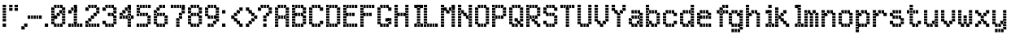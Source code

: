 SplineFontDB: 3.2
FontName: SydnieOutline
FullName: SydnieOutline
FamilyName: SydnieOutline
Weight: Book
Copyright: (c) Copyright , FFDec v.22.0.2.
Version: 1.0
ItalicAngle: 10
UnderlinePosition: -30
UnderlineWidth: 60
Ascent: 819
Descent: 205
InvalidEm: 0
sfntRevision: 0x00010000
LayerCount: 2
Layer: 0 1 "Back" 1
Layer: 1 1 "Fore" 0
XUID: [1021 891 -1597383762 31902]
StyleMap: 0x0040
FSType: 0
OS2Version: 2
OS2_WeightWidthSlopeOnly: 0
OS2_UseTypoMetrics: 0
CreationTime: 850008720
ModificationTime: 1758290838
PfmFamily: 81
TTFWeight: 400
TTFWidth: 5
LineGap: 170
VLineGap: 0
Panose: 0 0 0 0 0 0 0 0 0 0
OS2TypoAscent: 683
OS2TypoAOffset: 0
OS2TypoDescent: -171
OS2TypoDOffset: 0
OS2TypoLinegap: 170
OS2WinAscent: 694
OS2WinAOffset: 0
OS2WinDescent: 169
OS2WinDOffset: 0
HheadAscent: 694
HheadAOffset: 0
HheadDescent: -169
HheadDOffset: 0
OS2SubXSize: 128
OS2SubYSize: 128
OS2SubXOff: 0
OS2SubYOff: -64
OS2SupXSize: 128
OS2SupYSize: 128
OS2SupXOff: 0
OS2SupYOff: 64
OS2StrikeYSize: 51
OS2StrikeYPos: 512
OS2CapHeight: 683
OS2XHeight: 424
OS2FamilyClass: 2048
OS2Vendor: 'dtyp'
OS2CodePages: 00000001.00000000
OS2UnicodeRanges: 00000003.00000000.00000000.00000000
MarkAttachClasses: 1
DEI: 91125
ShortTable: maxp 16
  1
  0
  67
  110
  22
  0
  0
  2
  128
  64
  128
  128
  128
  128
  128
  0
EndShort
LangName: 1033 "+AKkA Copyright , FFDec v.22.0.2." "" "Regular" "" "" "Version 1.0" "" "n/a" "FFDec v.22.0.2"
Encoding: UnicodeBmp
UnicodeInterp: none
NameList: AGL For New Fonts
DisplaySize: -48
AntiAlias: 1
FitToEm: 0
WinInfo: 38 38 14
BeginPrivate: 0
EndPrivate
BeginChars: 65539 67

StartChar: .notdef
Encoding: 65536 -1 0
Width: 512
GlyphClass: 1
Flags: W
LayerCount: 2
Fore
SplineSet
0 683 m 1,0,-1
 438 683 l 1,1,-1
 438 0 l 1,2,-1
 0 0 l 1,3,-1
 0 683 l 1,0,-1
365 610 m 1,4,-1
 73 610 l 1,5,-1
 73 73 l 1,6,-1
 365 73 l 1,7,-1
 365 610 l 1,4,-1
0 684 m 2,8,-1
 438 684 l 2,9,10
 439 684 439 684 439 683 c 2,11,-1
 439 0 l 2,12,13
 439 -1 439 -1 438 -1 c 2,14,-1
 0 -1 l 2,15,16
 -1 -1 -1 -1 -1 0 c 2,17,-1
 -1 683 l 2,18,19
 -1 684 -1 684 0 684 c 2,8,-1
364 74 m 1,20,-1
 74 74 l 1,21,-1
 74 609 l 1,22,-1
 364 609 l 1,23,-1
 364 74 l 1,20,-1
0 684 m 2,24,25
 -1 684 -1 684 -1 683 c 2,26,-1
 -1 0 l 2,27,28
 -1 -1 -1 -1 0 -1 c 2,29,-1
 438 -1 l 2,30,31
 439 -1 439 -1 439 0 c 2,32,-1
 439 683 l 2,33,34
 439 684 439 684 438 684 c 2,35,-1
 0 684 l 2,24,25
364 74 m 1,36,-1
 364 609 l 1,37,-1
 74 609 l 1,38,-1
 74 74 l 1,39,-1
 364 74 l 1,36,-1
EndSplineSet
EndChar

StartChar: glyph1
Encoding: 65537 -1 1
Width: 0
GlyphClass: 1
Flags: W
LayerCount: 2
EndChar

StartChar: glyph2
Encoding: 65538 -1 2
Width: 512
GlyphClass: 1
Flags: W
LayerCount: 2
EndChar

StartChar: space
Encoding: 32 32 3
Width: 100
GlyphClass: 1
Flags: W
LayerCount: 2
EndChar

StartChar: exclam
Encoding: 33 33 4
Width: 205
GlyphClass: 1
Flags: W
LayerCount: 2
Fore
SplineSet
189 590 m 1,0,-1
 189 694 l 1,1,-1
 84 694 l 1,2,-1
 84 590 l 1,3,-1
 189 590 l 1,4,-1
 189 590 l 1,0,-1
189 506 m 1,5,-1
 189 506 l 1,6,-1
 84 506 l 1,7,-1
 84 610 l 1,8,-1
 189 610 l 1,9,-1
 189 506 l 1,5,-1
189 421 m 1,10,-1
 189 526 l 1,11,-1
 84 526 l 1,12,-1
 84 421 l 1,13,-1
 189 421 l 1,14,-1
 189 421 l 1,10,-1
189 337 m 1,15,-1
 189 337 l 1,16,-1
 84 337 l 1,17,-1
 84 441 l 1,18,-1
 189 441 l 1,19,-1
 189 337 l 1,15,-1
189 252 m 1,20,-1
 189 357 l 1,21,-1
 84 357 l 1,22,-1
 84 252 l 1,23,-1
 189 252 l 1,24,-1
 189 252 l 1,20,-1
189 168 m 1,25,-1
 189 168 l 1,26,-1
 84 168 l 1,27,-1
 84 272 l 1,28,-1
 189 272 l 1,29,-1
 189 168 l 1,25,-1
189 0 m 1,30,-1
 189 0 l 1,31,-1
 84 0 l 1,32,-1
 84 104 l 1,33,-1
 189 104 l 1,34,-1
 189 0 l 1,30,-1
189 -1 m 2,35,-1
 84 -1 l 2,36,37
 83 -1 83 -1 83 0 c 2,38,-1
 83 104 l 2,39,40
 83 105 83 105 84 105 c 2,41,-1
 189 105 l 2,42,43
 190 105 190 105 190 104 c 2,44,-1
 190 0 l 2,45,46
 190 -1 190 -1 189 -1 c 2,35,-1
189 167 m 2,47,-1
 84 167 l 2,48,49
 83 167 83 167 83 168 c 2,50,-1
 83 694 l 2,51,52
 83 695 83 695 84 695 c 2,53,-1
 189 695 l 2,54,55
 190 695 190 695 190 694 c 2,56,-1
 190 168 l 2,57,58
 190 167 190 167 189 167 c 2,47,-1
189 -1 m 2,59,60
 190 -1 190 -1 190 0 c 2,61,-1
 190 104 l 2,62,63
 190 105 190 105 189 105 c 2,64,-1
 84 105 l 2,65,66
 83 105 83 105 83 104 c 2,67,-1
 83 0 l 2,68,69
 83 -1 83 -1 84 -1 c 2,70,-1
 189 -1 l 2,59,60
189 167 m 2,71,72
 190 167 190 167 190 168 c 2,73,-1
 190 694 l 2,74,75
 190 695 190 695 189 695 c 2,76,-1
 84 695 l 2,77,78
 83 695 83 695 83 694 c 2,79,-1
 83 168 l 2,80,81
 83 167 83 167 84 167 c 2,82,-1
 189 167 l 2,71,72
EndSplineSet
EndChar

StartChar: quotedbl
Encoding: 34 34 5
Width: 374
GlyphClass: 1
Flags: W
LayerCount: 2
Fore
SplineSet
358 590 m 1,0,-1
 358 694 l 1,1,-1
 253 694 l 1,2,-1
 253 590 l 1,3,-1
 358 590 l 1,4,-1
 358 590 l 1,0,-1
358 506 m 1,5,-1
 358 506 l 1,6,-1
 253 506 l 1,7,-1
 253 610 l 1,8,-1
 358 610 l 1,9,-1
 358 506 l 1,5,-1
189 590 m 1,10,-1
 189 694 l 1,11,-1
 84 694 l 1,12,-1
 84 590 l 1,13,-1
 189 590 l 1,14,-1
 189 590 l 1,10,-1
189 506 m 1,15,-1
 189 506 l 1,16,-1
 84 506 l 1,17,-1
 84 610 l 1,18,-1
 189 610 l 1,19,-1
 189 506 l 1,15,-1
189 505 m 2,20,-1
 84 505 l 2,21,22
 83 505 83 505 83 506 c 2,23,-1
 83 694 l 2,24,25
 83 695 83 695 84 695 c 2,26,-1
 189 695 l 2,27,28
 190 695 190 695 190 694 c 2,29,-1
 190 506 l 2,30,31
 190 505 190 505 189 505 c 2,20,-1
358 505 m 2,32,33
 359 505 359 505 359 506 c 2,34,-1
 359 694 l 2,35,36
 359 695 359 695 358 695 c 2,37,-1
 253 695 l 2,38,39
 252 695 252 695 252 694 c 2,40,-1
 252 506 l 2,41,42
 252 505 252 505 253 505 c 2,43,-1
 358 505 l 2,32,33
189 505 m 2,44,45
 190 505 190 505 190 506 c 2,46,-1
 190 694 l 2,47,48
 190 695 190 695 189 695 c 2,49,-1
 84 695 l 2,50,51
 83 695 83 695 83 694 c 2,52,-1
 83 506 l 2,53,54
 83 505 83 505 84 505 c 2,55,-1
 189 505 l 2,44,45
358 505 m 2,56,-1
 253 505 l 2,57,58
 252 505 252 505 252 506 c 2,59,-1
 252 694 l 2,60,61
 252 695 252 695 253 695 c 2,62,-1
 358 695 l 2,63,64
 359 695 359 695 359 694 c 2,65,-1
 359 506 l 2,66,67
 359 505 359 505 358 505 c 2,56,-1
EndSplineSet
EndChar

StartChar: comma
Encoding: 44 44 6
Width: 290
GlyphClass: 1
Flags: W
LayerCount: 2
Fore
SplineSet
189 -85 m 1,0,-1
 189 -85 l 1,1,-1
 84 -85 l 1,2,-1
 84 20 l 1,3,-1
 189 20 l 1,4,-1
 189 -85 l 1,0,-1
274 0 m 1,5,-1
 274 104 l 1,6,-1
 169 104 l 1,7,-1
 169 0 l 1,8,-1
 274 0 l 1,9,-1
 274 0 l 1,5,-1
189 -86 m 2,10,-1
 84 -86 l 2,11,12
 83 -86 83 -86 83 -85 c 2,13,-1
 83 20 l 2,14,15
 83 21 83 21 84 21 c 2,16,-1
 168 21 l 1,17,-1
 168 104 l 2,18,19
 168 105 168 105 169 105 c 2,20,-1
 274 105 l 2,21,22
 275 105 275 105 275 104 c 2,23,-1
 275 0 l 2,24,25
 275 -1 275 -1 274 -1 c 2,26,-1
 190 -1 l 1,27,-1
 190 -85 l 2,28,29
 190 -86 190 -86 189 -86 c 2,10,-1
189 -86 m 2,30,31
 190 -86 190 -86 190 -85 c 2,32,-1
 190 -1 l 1,33,-1
 274 -1 l 2,34,35
 275 -1 275 -1 275 0 c 2,36,-1
 275 104 l 2,37,38
 275 105 275 105 274 105 c 2,39,-1
 169 105 l 2,40,41
 168 105 168 105 168 104 c 2,42,-1
 168 21 l 1,43,-1
 84 21 l 2,44,45
 83 21 83 21 83 20 c 2,46,-1
 83 -85 l 2,47,48
 83 -86 83 -86 84 -86 c 2,49,-1
 189 -86 l 2,30,31
EndSplineSet
EndChar

StartChar: hyphen
Encoding: 45 45 7
Width: 542
GlyphClass: 1
Flags: W
LayerCount: 2
Fore
SplineSet
106 253 m 1,0,-1
 106 253 l 1,1,-1
 1 253 l 1,2,-1
 1 357 l 1,3,-1
 106 357 l 1,4,-1
 106 253 l 1,0,-1
190 253 m 1,5,-1
 190 357 l 1,6,-1
 85 357 l 1,7,-1
 85 253 l 1,8,-1
 190 253 l 1,9,-1
 190 253 l 1,5,-1
274 253 m 1,10,-1
 274 253 l 1,11,-1
 169 253 l 1,12,-1
 169 357 l 1,13,-1
 274 357 l 1,14,-1
 274 253 l 1,10,-1
358 253 m 1,15,-1
 358 357 l 1,16,-1
 254 357 l 1,17,-1
 254 253 l 1,18,-1
 358 253 l 1,19,-1
 358 253 l 1,15,-1
443 253 m 1,20,-1
 443 253 l 1,21,-1
 338 253 l 1,22,-1
 338 357 l 1,23,-1
 443 357 l 1,24,-1
 443 253 l 1,20,-1
1 358 m 2,25,-1
 443 358 l 2,26,27
 444 358 444 358 444 357 c 2,28,-1
 444 253 l 2,29,30
 444 252 444 252 443 252 c 2,31,-1
 1 252 l 2,32,33
 0 252 0 252 1.11022302463e-16 253 c 2,34,-1
 1.11022302463e-16 357 l 2,35,36
 1.11022302463e-16 358 1.11022302463e-16 358 1 358 c 2,25,-1
1 358 m 2,37,38
 1.11022302463e-16 358 1.11022302463e-16 358 1.11022302463e-16 357 c 2,39,-1
 1.11022302463e-16 253 l 2,40,41
 0 252 0 252 1 252 c 2,42,-1
 443 252 l 2,43,44
 444 252 444 252 444 253 c 2,45,-1
 444 357 l 2,46,47
 444 358 444 358 443 358 c 2,48,-1
 1 358 l 2,37,38
EndSplineSet
EndChar

StartChar: period
Encoding: 46 46 8
Width: 205
GlyphClass: 1
Flags: W
LayerCount: 2
Fore
SplineSet
106 0 m 1,0,-1
 106 0 l 1,1,-1
 1 0 l 1,2,-1
 1 104 l 1,3,-1
 106 104 l 1,4,-1
 106 0 l 1,0,-1
106 -1 m 2,5,-1
 1 -1 l 2,6,7
 0 -1 0 -1 1.11022302463e-16 0 c 2,8,-1
 1.11022302463e-16 104 l 2,9,10
 1.11022302463e-16 105 1.11022302463e-16 105 1 105 c 2,11,-1
 106 105 l 2,12,13
 107 105 107 105 107 104 c 2,14,-1
 107 0 l 2,15,16
 107 -1 107 -1 106 -1 c 2,5,-1
106 -1 m 2,17,18
 107 -1 107 -1 107 0 c 2,19,-1
 107 104 l 2,20,21
 107 105 107 105 106 105 c 2,22,-1
 1 105 l 2,23,24
 1.11022302463e-16 105 1.11022302463e-16 105 1.11022302463e-16 104 c 2,25,-1
 1.11022302463e-16 0 l 2,26,27
 0 -1 0 -1 1 -1 c 2,28,-1
 106 -1 l 2,17,18
EndSplineSet
EndChar

StartChar: zero
Encoding: 48 48 9
Width: 542
GlyphClass: 1
Flags: W
LayerCount: 2
Fore
SplineSet
105 253 m 1,0,-1
 105 253 l 1,1,-1
 0 253 l 1,2,-1
 0 357 l 1,3,-1
 105 357 l 1,4,-1
 105 253 l 1,0,-1
105 337 m 1,5,-1
 105 441 l 1,6,-1
 0 441 l 1,7,-1
 0 337 l 1,8,-1
 105 337 l 1,9,-1
 105 337 l 1,5,-1
105 421 m 1,10,-1
 105 421 l 1,11,-1
 0 421 l 1,12,-1
 0 526 l 1,13,-1
 105 526 l 1,14,-1
 105 421 l 1,10,-1
105 506 m 1,15,-1
 105 610 l 1,16,-1
 0 610 l 1,17,-1
 0 506 l 1,18,-1
 105 506 l 1,19,-1
 105 506 l 1,15,-1
189 590 m 1,20,-1
 189 590 l 1,21,-1
 85 590 l 1,22,-1
 85 694 l 1,23,-1
 189 694 l 1,24,-1
 189 590 l 1,20,-1
274 590 m 1,25,-1
 274 694 l 1,26,-1
 169 694 l 1,27,-1
 169 590 l 1,28,-1
 274 590 l 1,29,-1
 274 590 l 1,25,-1
358 590 m 1,30,-1
 358 590 l 1,31,-1
 253 590 l 1,32,-1
 253 694 l 1,33,-1
 358 694 l 1,34,-1
 358 590 l 1,30,-1
442 337 m 1,35,-1
 442 337 l 1,36,-1
 338 337 l 1,37,-1
 338 441 l 1,38,-1
 442 441 l 1,39,-1
 442 337 l 1,35,-1
442 253 m 1,40,-1
 442 357 l 1,41,-1
 338 357 l 1,42,-1
 338 253 l 1,43,-1
 442 253 l 1,44,-1
 442 253 l 1,40,-1
442 168 m 1,45,-1
 442 168 l 1,46,-1
 338 168 l 1,47,-1
 338 273 l 1,48,-1
 442 273 l 1,49,-1
 442 168 l 1,45,-1
442 84 m 1,50,-1
 442 188 l 1,51,-1
 338 188 l 1,52,-1
 338 84 l 1,53,-1
 442 84 l 1,54,-1
 442 84 l 1,50,-1
274 0 m 1,55,-1
 274 104 l 1,56,-1
 169 104 l 1,57,-1
 169 0 l 1,58,-1
 274 0 l 1,59,-1
 274 0 l 1,55,-1
358 0 m 1,60,-1
 358 0 l 1,61,-1
 253 0 l 1,62,-1
 253 104 l 1,63,-1
 358 104 l 1,64,-1
 358 0 l 1,60,-1
189 0 m 1,65,-1
 189 0 l 1,66,-1
 85 0 l 1,67,-1
 85 104 l 1,68,-1
 189 104 l 1,69,-1
 189 0 l 1,65,-1
442 421 m 1,70,-1
 442 526 l 1,71,-1
 338 526 l 1,72,-1
 338 421 l 1,73,-1
 442 421 l 1,74,-1
 442 421 l 1,70,-1
442 506 m 1,75,-1
 442 506 l 1,76,-1
 338 506 l 1,77,-1
 338 610 l 1,78,-1
 442 610 l 1,79,-1
 442 506 l 1,75,-1
358 421 m 1,80,-1
 358 421 l 1,81,-1
 253 421 l 1,82,-1
 253 526 l 1,83,-1
 358 526 l 1,84,-1
 358 421 l 1,80,-1
274 337 m 1,85,-1
 274 441 l 1,86,-1
 169 441 l 1,87,-1
 169 337 l 1,88,-1
 274 337 l 1,89,-1
 274 337 l 1,85,-1
189 253 m 1,90,-1
 189 253 l 1,91,-1
 85 253 l 1,92,-1
 85 357 l 1,93,-1
 189 357 l 1,94,-1
 189 253 l 1,90,-1
105 168 m 1,95,-1
 105 273 l 1,96,-1
 0 273 l 1,97,-1
 0 168 l 1,98,-1
 105 168 l 1,99,-1
 105 168 l 1,95,-1
105 84 m 1,100,-1
 105 84 l 1,101,-1
 0 84 l 1,102,-1
 0 188 l 1,103,-1
 105 188 l 1,104,-1
 105 84 l 1,100,-1
106 252 m 1,105,-1
 189 252 l 2,106,107
 190 252 190 252 190 253 c 2,108,-1
 190 336 l 1,109,-1
 274 336 l 2,110,111
 275 336 275 336 275 337 c 2,112,-1
 275 420 l 1,113,-1
 337 420 l 1,114,-1
 337 105 l 1,115,-1
 106 105 l 1,116,-1
 106 252 l 1,105,-1
-1 610 m 2,117,118
 -1 611 -1 611 0 611 c 2,119,-1
 84 611 l 1,120,-1
 84 694 l 2,121,122
 84 695 84 695 85 695 c 2,123,-1
 358 695 l 2,124,125
 359 695 359 695 359 694 c 2,126,-1
 359 611 l 1,127,-1
 442 611 l 2,128,129
 443 611 443 611 443 610 c 2,130,-1
 443 84 l 2,131,132
 443 83 443 83 442 83 c 2,133,-1
 359 83 l 1,134,-1
 359 0 l 2,135,136
 359 -1 359 -1 358 -1 c 2,137,-1
 85 -1 l 2,138,139
 84 -1 84 -1 84 0 c 2,140,-1
 84 83 l 1,141,-1
 0 83 l 2,142,143
 -1 83 -1 83 -1 84 c 2,144,-1
 -1 610 l 2,117,118
168 358 m 1,145,-1
 106 358 l 1,146,-1
 106 589 l 1,147,-1
 337 589 l 1,148,-1
 337 527 l 1,149,-1
 253 527 l 2,150,151
 252 527 252 527 252 526 c 2,152,-1
 252 442 l 1,153,-1
 169 442 l 2,154,155
 168 442 168 442 168 441 c 2,156,-1
 168 358 l 1,145,-1
106 252 m 1,157,-1
 106 105 l 1,158,-1
 337 105 l 1,159,-1
 337 420 l 1,160,-1
 275 420 l 1,161,-1
 275 337 l 2,162,163
 275 336 275 336 274 336 c 2,164,-1
 190 336 l 1,165,-1
 190 253 l 2,166,167
 190 252 190 252 189 252 c 2,168,-1
 106 252 l 1,157,-1
-1 610 m 2,169,-1
 -1 84 l 2,170,171
 -1 83 -1 83 0 83 c 2,172,-1
 84 83 l 1,173,-1
 84 0 l 2,174,175
 84 -1 84 -1 85 -1 c 2,176,-1
 358 -1 l 2,177,178
 359 -1 359 -1 359 0 c 2,179,-1
 359 83 l 1,180,-1
 442 83 l 2,181,182
 443 83 443 83 443 84 c 2,183,-1
 443 610 l 2,184,185
 443 611 443 611 442 611 c 2,186,-1
 359 611 l 1,187,-1
 359 694 l 2,188,189
 359 695 359 695 358 695 c 2,190,-1
 85 695 l 2,191,192
 84 695 84 695 84 694 c 2,193,-1
 84 611 l 1,194,-1
 0 611 l 2,195,196
 -1 611 -1 611 -1 610 c 2,169,-1
168 358 m 1,197,-1
 168 441 l 2,198,199
 168 442 168 442 169 442 c 2,200,-1
 252 442 l 1,201,-1
 252 526 l 2,202,203
 252 527 252 527 253 527 c 2,204,-1
 337 527 l 1,205,-1
 337 589 l 1,206,-1
 106 589 l 1,207,-1
 106 358 l 1,208,-1
 168 358 l 1,197,-1
EndSplineSet
EndChar

StartChar: one
Encoding: 49 49 10
Width: 542
GlyphClass: 1
Flags: W
LayerCount: 2
Fore
SplineSet
105 0 m 1,0,-1
 105 0 l 1,1,-1
 0 0 l 1,2,-1
 0 104 l 1,3,-1
 105 104 l 1,4,-1
 105 0 l 1,0,-1
189 0 m 1,5,-1
 189 104 l 1,6,-1
 85 104 l 1,7,-1
 85 0 l 1,8,-1
 189 0 l 1,9,-1
 189 0 l 1,5,-1
358 0 m 1,10,-1
 358 104 l 1,11,-1
 253 104 l 1,12,-1
 253 0 l 1,13,-1
 358 0 l 1,14,-1
 358 0 l 1,10,-1
442 0 m 1,15,-1
 442 0 l 1,16,-1
 338 0 l 1,17,-1
 338 104 l 1,18,-1
 442 104 l 1,19,-1
 442 0 l 1,15,-1
274 0 m 1,20,-1
 274 0 l 1,21,-1
 169 0 l 1,22,-1
 169 104 l 1,23,-1
 274 104 l 1,24,-1
 274 0 l 1,20,-1
274 84 m 1,25,-1
 274 84 l 1,26,-1
 169 84 l 1,27,-1
 169 188 l 1,28,-1
 274 188 l 1,29,-1
 274 84 l 1,25,-1
274 168 m 1,30,-1
 274 273 l 1,31,-1
 169 273 l 1,32,-1
 169 168 l 1,33,-1
 274 168 l 1,34,-1
 274 168 l 1,30,-1
274 253 m 1,35,-1
 274 253 l 1,36,-1
 169 253 l 1,37,-1
 169 357 l 1,38,-1
 274 357 l 1,39,-1
 274 253 l 1,35,-1
274 337 m 1,40,-1
 274 441 l 1,41,-1
 169 441 l 1,42,-1
 169 337 l 1,43,-1
 274 337 l 1,44,-1
 274 337 l 1,40,-1
274 421 m 1,45,-1
 274 421 l 1,46,-1
 169 421 l 1,47,-1
 169 526 l 1,48,-1
 274 526 l 1,49,-1
 274 421 l 1,45,-1
274 506 m 1,50,-1
 274 506 l 1,51,-1
 169 506 l 1,52,-1
 169 610 l 1,53,-1
 274 610 l 1,54,-1
 274 506 l 1,50,-1
274 590 m 1,55,-1
 274 590 l 1,56,-1
 169 590 l 1,57,-1
 169 694 l 1,58,-1
 274 694 l 1,59,-1
 274 590 l 1,55,-1
189 506 m 1,60,-1
 189 610 l 1,61,-1
 85 610 l 1,62,-1
 85 506 l 1,63,-1
 189 506 l 1,64,-1
 189 506 l 1,60,-1
105 421 m 1,65,-1
 105 421 l 1,66,-1
 0 421 l 1,67,-1
 0 526 l 1,68,-1
 105 526 l 1,69,-1
 105 421 l 1,65,-1
105 420 m 2,70,-1
 0 420 l 2,71,72
 -1 420 -1 420 -1 421 c 2,73,-1
 -1 526 l 2,74,75
 -1 527 -1 527 0 527 c 2,76,-1
 84 527 l 1,77,-1
 84 610 l 2,78,79
 84 611 84 611 85 611 c 2,80,-1
 168 611 l 1,81,-1
 168 694 l 2,82,83
 168 695 168 695 169 695 c 2,84,-1
 274 695 l 2,85,86
 275 695 275 695 275 694 c 2,87,-1
 275 105 l 1,88,-1
 442 105 l 2,89,90
 443 105 443 105 443 104 c 2,91,-1
 443 0 l 2,92,93
 443 -1 443 -1 442 -1 c 2,94,-1
 0 -1 l 2,95,96
 -1 -1 -1 -1 -1 0 c 2,97,-1
 -1 104 l 2,98,99
 -1 105 -1 105 0 105 c 2,100,-1
 168 105 l 1,101,-1
 168 505 l 1,102,-1
 106 505 l 1,103,-1
 106 421 l 2,104,105
 106 420 106 420 105 420 c 2,70,-1
105 420 m 2,106,107
 106 420 106 420 106 421 c 2,108,-1
 106 505 l 1,109,-1
 168 505 l 1,110,-1
 168 105 l 1,111,-1
 0 105 l 2,112,113
 -1 105 -1 105 -1 104 c 2,114,-1
 -1 0 l 2,115,116
 -1 -1 -1 -1 0 -1 c 2,117,-1
 442 -1 l 2,118,119
 443 -1 443 -1 443 0 c 2,120,-1
 443 104 l 2,121,122
 443 105 443 105 442 105 c 2,123,-1
 275 105 l 1,124,-1
 275 694 l 2,125,126
 275 695 275 695 274 695 c 2,127,-1
 169 695 l 2,128,129
 168 695 168 695 168 694 c 2,130,-1
 168 611 l 1,131,-1
 85 611 l 2,132,133
 84 611 84 611 84 610 c 2,134,-1
 84 527 l 1,135,-1
 0 527 l 2,136,137
 -1 527 -1 527 -1 526 c 2,138,-1
 -1 421 l 2,139,140
 -1 420 -1 420 0 420 c 2,141,-1
 105 420 l 2,106,107
EndSplineSet
EndChar

StartChar: two
Encoding: 50 50 11
Width: 542
GlyphClass: 1
Flags: W
LayerCount: 2
Fore
SplineSet
105 506 m 1,0,-1
 105 506 l 1,1,-1
 0 506 l 1,2,-1
 0 610 l 1,3,-1
 105 610 l 1,4,-1
 105 506 l 1,0,-1
189 590 m 1,5,-1
 189 694 l 1,6,-1
 85 694 l 1,7,-1
 85 590 l 1,8,-1
 189 590 l 1,9,-1
 189 590 l 1,5,-1
274 590 m 1,10,-1
 274 590 l 1,11,-1
 169 590 l 1,12,-1
 169 694 l 1,13,-1
 274 694 l 1,14,-1
 274 590 l 1,10,-1
358 590 m 1,15,-1
 358 694 l 1,16,-1
 253 694 l 1,17,-1
 253 590 l 1,18,-1
 358 590 l 1,19,-1
 358 590 l 1,15,-1
442 506 m 1,20,-1
 442 506 l 1,21,-1
 338 506 l 1,22,-1
 338 610 l 1,23,-1
 442 610 l 1,24,-1
 442 506 l 1,20,-1
442 421 m 1,25,-1
 442 526 l 1,26,-1
 338 526 l 1,27,-1
 338 421 l 1,28,-1
 442 421 l 1,29,-1
 442 421 l 1,25,-1
358 337 m 1,30,-1
 358 337 l 1,31,-1
 253 337 l 1,32,-1
 253 441 l 1,33,-1
 358 441 l 1,34,-1
 358 337 l 1,30,-1
274 253 m 1,35,-1
 274 357 l 1,36,-1
 169 357 l 1,37,-1
 169 253 l 1,38,-1
 274 253 l 1,39,-1
 274 253 l 1,35,-1
189 168 m 1,40,-1
 189 168 l 1,41,-1
 85 168 l 1,42,-1
 85 273 l 1,43,-1
 189 273 l 1,44,-1
 189 168 l 1,40,-1
442 0 m 1,45,-1
 442 0 l 1,46,-1
 338 0 l 1,47,-1
 338 104 l 1,48,-1
 442 104 l 1,49,-1
 442 0 l 1,45,-1
358 0 m 1,50,-1
 358 104 l 1,51,-1
 253 104 l 1,52,-1
 253 0 l 1,53,-1
 358 0 l 1,54,-1
 358 0 l 1,50,-1
274 0 m 1,55,-1
 274 0 l 1,56,-1
 169 0 l 1,57,-1
 169 104 l 1,58,-1
 274 104 l 1,59,-1
 274 0 l 1,55,-1
189 0 m 1,60,-1
 189 104 l 1,61,-1
 85 104 l 1,62,-1
 85 0 l 1,63,-1
 189 0 l 1,64,-1
 189 0 l 1,60,-1
105 0 m 1,65,-1
 105 0 l 1,66,-1
 0 0 l 1,67,-1
 0 104 l 1,68,-1
 105 104 l 1,69,-1
 105 0 l 1,65,-1
105 84 m 1,70,-1
 105 188 l 1,71,-1
 0 188 l 1,72,-1
 0 84 l 1,73,-1
 105 84 l 1,74,-1
 105 84 l 1,70,-1
105 505 m 2,75,-1
 0 505 l 2,76,77
 -1 505 -1 505 -1 506 c 2,78,-1
 -1 610 l 2,79,80
 -1 611 -1 611 0 611 c 2,81,-1
 84 611 l 1,82,-1
 84 694 l 2,83,84
 84 695 84 695 85 695 c 2,85,-1
 358 695 l 2,86,87
 359 695 359 695 359 694 c 2,88,-1
 359 611 l 1,89,-1
 442 611 l 2,90,91
 443 611 443 611 443 610 c 2,92,-1
 443 421 l 2,93,94
 443 420 443 420 442 420 c 2,95,-1
 359 420 l 1,96,-1
 359 337 l 2,97,98
 359 336 359 336 358 336 c 2,99,-1
 275 336 l 1,100,-1
 275 253 l 2,101,102
 275 252 275 252 274 252 c 2,103,-1
 190 252 l 1,104,-1
 190 168 l 2,105,106
 190 167 190 167 189 167 c 2,107,-1
 106 167 l 1,108,-1
 106 105 l 1,109,-1
 442 105 l 2,110,111
 443 105 443 105 443 104 c 2,112,-1
 443 0 l 2,113,114
 443 -1 443 -1 442 -1 c 2,115,-1
 0 -1 l 2,116,117
 -1 -1 -1 -1 -1 0 c 2,118,-1
 -1 188 l 2,119,120
 -1 189 -1 189 0 189 c 2,121,-1
 84 189 l 1,122,-1
 84 273 l 2,123,124
 84 274 84 274 85 274 c 2,125,-1
 168 274 l 1,126,-1
 168 357 l 2,127,128
 168 358 168 358 169 358 c 2,129,-1
 252 358 l 1,130,-1
 252 441 l 2,131,132
 252 442 252 442 253 442 c 2,133,-1
 337 442 l 1,134,-1
 337 589 l 1,135,-1
 106 589 l 1,136,-1
 106 506 l 2,137,138
 106 505 106 505 105 505 c 2,75,-1
105 505 m 2,139,140
 106 505 106 505 106 506 c 2,141,-1
 106 589 l 1,142,-1
 337 589 l 1,143,-1
 337 442 l 1,144,-1
 253 442 l 2,145,146
 252 442 252 442 252 441 c 2,147,-1
 252 358 l 1,148,-1
 169 358 l 2,149,150
 168 358 168 358 168 357 c 2,151,-1
 168 274 l 1,152,-1
 85 274 l 2,153,154
 84 274 84 274 84 273 c 2,155,-1
 84 189 l 1,156,-1
 0 189 l 2,157,158
 -1 189 -1 189 -1 188 c 2,159,-1
 -1 0 l 2,160,161
 -1 -1 -1 -1 0 -1 c 2,162,-1
 442 -1 l 2,163,164
 443 -1 443 -1 443 0 c 2,165,-1
 443 104 l 2,166,167
 443 105 443 105 442 105 c 2,168,-1
 106 105 l 1,169,-1
 106 167 l 1,170,-1
 189 167 l 2,171,172
 190 167 190 167 190 168 c 2,173,-1
 190 252 l 1,174,-1
 274 252 l 2,175,176
 275 252 275 252 275 253 c 2,177,-1
 275 336 l 1,178,-1
 358 336 l 2,179,180
 359 336 359 336 359 337 c 2,181,-1
 359 420 l 1,182,-1
 442 420 l 2,183,184
 443 420 443 420 443 421 c 2,185,-1
 443 610 l 2,186,187
 443 611 443 611 442 611 c 2,188,-1
 359 611 l 1,189,-1
 359 694 l 2,190,191
 359 695 359 695 358 695 c 2,192,-1
 85 695 l 2,193,194
 84 695 84 695 84 694 c 2,195,-1
 84 611 l 1,196,-1
 0 611 l 2,197,198
 -1 611 -1 611 -1 610 c 2,199,-1
 -1 506 l 2,200,201
 -1 505 -1 505 0 505 c 2,202,-1
 105 505 l 2,139,140
EndSplineSet
EndChar

StartChar: three
Encoding: 51 51 12
Width: 542
GlyphClass: 1
Flags: W
LayerCount: 2
Fore
SplineSet
358 590 m 1,0,-1
 358 694 l 1,1,-1
 253 694 l 1,2,-1
 253 590 l 1,3,-1
 358 590 l 1,4,-1
 358 590 l 1,0,-1
274 590 m 1,5,-1
 274 590 l 1,6,-1
 169 590 l 1,7,-1
 169 694 l 1,8,-1
 274 694 l 1,9,-1
 274 590 l 1,5,-1
189 590 m 1,10,-1
 189 694 l 1,11,-1
 85 694 l 1,12,-1
 85 590 l 1,13,-1
 189 590 l 1,14,-1
 189 590 l 1,10,-1
442 506 m 1,15,-1
 442 610 l 1,16,-1
 338 610 l 1,17,-1
 338 506 l 1,18,-1
 442 506 l 1,19,-1
 442 506 l 1,15,-1
442 421 m 1,20,-1
 442 421 l 1,21,-1
 338 421 l 1,22,-1
 338 526 l 1,23,-1
 442 526 l 1,24,-1
 442 421 l 1,20,-1
274 337 m 1,25,-1
 274 337 l 1,26,-1
 169 337 l 1,27,-1
 169 441 l 1,28,-1
 274 441 l 1,29,-1
 274 337 l 1,25,-1
358 337 m 1,30,-1
 358 441 l 1,31,-1
 253 441 l 1,32,-1
 253 337 l 1,33,-1
 358 337 l 1,34,-1
 358 337 l 1,30,-1
442 168 m 1,35,-1
 442 168 l 1,36,-1
 338 168 l 1,37,-1
 338 273 l 1,38,-1
 442 273 l 1,39,-1
 442 168 l 1,35,-1
442 253 m 1,40,-1
 442 357 l 1,41,-1
 338 357 l 1,42,-1
 338 253 l 1,43,-1
 442 253 l 1,44,-1
 442 253 l 1,40,-1
105 506 m 1,45,-1
 105 506 l 1,46,-1
 0 506 l 1,47,-1
 0 610 l 1,48,-1
 105 610 l 1,49,-1
 105 506 l 1,45,-1
442 84 m 1,50,-1
 442 188 l 1,51,-1
 338 188 l 1,52,-1
 338 84 l 1,53,-1
 442 84 l 1,54,-1
 442 84 l 1,50,-1
105 84 m 1,55,-1
 105 84 l 1,56,-1
 0 84 l 1,57,-1
 0 188 l 1,58,-1
 105 188 l 1,59,-1
 105 84 l 1,55,-1
189 0 m 1,60,-1
 189 0 l 1,61,-1
 85 0 l 1,62,-1
 85 104 l 1,63,-1
 189 104 l 1,64,-1
 189 0 l 1,60,-1
274 0 m 1,65,-1
 274 104 l 1,66,-1
 169 104 l 1,67,-1
 169 0 l 1,68,-1
 274 0 l 1,69,-1
 274 0 l 1,65,-1
358 0 m 1,70,-1
 358 0 l 1,71,-1
 253 0 l 1,72,-1
 253 104 l 1,73,-1
 358 104 l 1,74,-1
 358 0 l 1,70,-1
105 505 m 2,75,-1
 0 505 l 2,76,77
 -1 505 -1 505 -1 506 c 2,78,-1
 -1 610 l 2,79,80
 -1 611 -1 611 0 611 c 2,81,-1
 84 611 l 1,82,-1
 84 694 l 2,83,84
 84 695 84 695 85 695 c 2,85,-1
 358 695 l 2,86,87
 359 695 359 695 359 694 c 2,88,-1
 359 611 l 1,89,-1
 442 611 l 2,90,91
 443 611 443 611 443 610 c 2,92,-1
 443 421 l 2,93,94
 443 420 443 420 442 420 c 2,95,-1
 359 420 l 1,96,-1
 359 358 l 1,97,-1
 442 358 l 2,98,99
 443 358 443 358 443 357 c 2,100,-1
 443 84 l 2,101,102
 443 83 443 83 442 83 c 2,103,-1
 359 83 l 1,104,-1
 359 0 l 2,105,106
 359 -1 359 -1 358 -1 c 2,107,-1
 85 -1 l 2,108,109
 84 -1 84 -1 84 0 c 2,110,-1
 84 83 l 1,111,-1
 0 83 l 2,112,113
 -1 83 -1 83 -1 84 c 2,114,-1
 -1 188 l 2,115,116
 -1 189 -1 189 0 189 c 2,117,-1
 105 189 l 2,118,119
 106 189 106 189 106 188 c 2,120,-1
 106 105 l 1,121,-1
 337 105 l 1,122,-1
 337 336 l 1,123,-1
 253 336 l 1,124,-1
 169 336 l 2,125,126
 168 336 168 336 168 337 c 2,127,-1
 168 441 l 2,128,129
 168 442 168 442 169 442 c 2,130,-1
 337 442 l 1,131,-1
 337 589 l 1,132,-1
 106 589 l 1,133,-1
 106 506 l 2,134,135
 106 505 106 505 105 505 c 2,75,-1
105 505 m 2,136,137
 106 505 106 505 106 506 c 2,138,-1
 106 589 l 1,139,-1
 337 589 l 1,140,-1
 337 442 l 1,141,-1
 169 442 l 2,142,143
 168 442 168 442 168 441 c 2,144,-1
 168 337 l 2,145,146
 168 336 168 336 169 336 c 2,147,-1
 253 336 l 1,148,-1
 337 336 l 1,149,-1
 337 105 l 1,150,-1
 106 105 l 1,151,-1
 106 188 l 2,152,153
 106 189 106 189 105 189 c 2,154,-1
 0 189 l 2,155,156
 -1 189 -1 189 -1 188 c 2,157,-1
 -1 84 l 2,158,159
 -1 83 -1 83 0 83 c 2,160,-1
 84 83 l 1,161,-1
 84 0 l 2,162,163
 84 -1 84 -1 85 -1 c 2,164,-1
 358 -1 l 2,165,166
 359 -1 359 -1 359 0 c 2,167,-1
 359 83 l 1,168,-1
 442 83 l 2,169,170
 443 83 443 83 443 84 c 2,171,-1
 443 357 l 2,172,173
 443 358 443 358 442 358 c 2,174,-1
 359 358 l 1,175,-1
 359 420 l 1,176,-1
 442 420 l 2,177,178
 443 420 443 420 443 421 c 2,179,-1
 443 610 l 2,180,181
 443 611 443 611 442 611 c 2,182,-1
 359 611 l 1,183,-1
 359 694 l 2,184,185
 359 695 359 695 358 695 c 2,186,-1
 85 695 l 2,187,188
 84 695 84 695 84 694 c 2,189,-1
 84 611 l 1,190,-1
 0 611 l 2,191,192
 -1 611 -1 611 -1 610 c 2,193,-1
 -1 506 l 2,194,195
 -1 505 -1 505 0 505 c 2,196,-1
 105 505 l 2,136,137
EndSplineSet
EndChar

StartChar: four
Encoding: 52 52 13
Width: 542
GlyphClass: 1
Flags: W
LayerCount: 2
Fore
SplineSet
358 337 m 1,0,-1
 358 337 l 1,1,-1
 253 337 l 1,2,-1
 253 441 l 1,3,-1
 358 441 l 1,4,-1
 358 337 l 1,0,-1
358 421 m 1,5,-1
 358 526 l 1,6,-1
 253 526 l 1,7,-1
 253 421 l 1,8,-1
 358 421 l 1,9,-1
 358 421 l 1,5,-1
358 506 m 1,10,-1
 358 506 l 1,11,-1
 253 506 l 1,12,-1
 253 610 l 1,13,-1
 358 610 l 1,14,-1
 358 506 l 1,10,-1
358 590 m 1,15,-1
 358 590 l 1,16,-1
 253 590 l 1,17,-1
 253 694 l 1,18,-1
 358 694 l 1,19,-1
 358 590 l 1,15,-1
274 506 m 1,20,-1
 274 610 l 1,21,-1
 169 610 l 1,22,-1
 169 506 l 1,23,-1
 274 506 l 1,24,-1
 274 506 l 1,20,-1
189 421 m 1,25,-1
 189 421 l 1,26,-1
 85 421 l 1,27,-1
 85 526 l 1,28,-1
 189 526 l 1,29,-1
 189 421 l 1,25,-1
442 253 m 1,30,-1
 442 253 l 1,31,-1
 338 253 l 1,32,-1
 338 357 l 1,33,-1
 442 357 l 1,34,-1
 442 253 l 1,30,-1
274 253 m 1,35,-1
 274 253 l 1,36,-1
 169 253 l 1,37,-1
 169 357 l 1,38,-1
 274 357 l 1,39,-1
 274 253 l 1,35,-1
189 253 m 1,40,-1
 189 357 l 1,41,-1
 85 357 l 1,42,-1
 85 253 l 1,43,-1
 189 253 l 1,44,-1
 189 253 l 1,40,-1
358 253 m 1,45,-1
 358 357 l 1,46,-1
 253 357 l 1,47,-1
 253 253 l 1,48,-1
 358 253 l 1,49,-1
 358 253 l 1,45,-1
105 337 m 1,50,-1
 105 441 l 1,51,-1
 0 441 l 1,52,-1
 0 337 l 1,53,-1
 105 337 l 1,54,-1
 105 337 l 1,50,-1
105 253 m 1,55,-1
 105 253 l 1,56,-1
 0 253 l 1,57,-1
 0 357 l 1,58,-1
 105 357 l 1,59,-1
 105 253 l 1,55,-1
358 84 m 1,60,-1
 358 188 l 1,61,-1
 253 188 l 1,62,-1
 253 84 l 1,63,-1
 358 84 l 1,64,-1
 358 84 l 1,60,-1
358 168 m 1,65,-1
 358 168 l 1,66,-1
 253 168 l 1,67,-1
 253 273 l 1,68,-1
 358 273 l 1,69,-1
 358 168 l 1,65,-1
358 0 m 1,70,-1
 358 0 l 1,71,-1
 253 0 l 1,72,-1
 253 104 l 1,73,-1
 358 104 l 1,74,-1
 358 0 l 1,70,-1
358 -1 m 2,75,-1
 253 -1 l 2,76,77
 252 -1 252 -1 252 0 c 2,78,-1
 252 252 l 1,79,-1
 0 252 l 2,80,81
 -1 252 -1 252 -1 253 c 2,82,-1
 -1 441 l 2,83,84
 -1 442 -1 442 0 442 c 2,85,-1
 84 442 l 1,86,-1
 84 526 l 2,87,88
 84 527 84 527 85 527 c 2,89,-1
 168 527 l 1,90,-1
 168 610 l 2,91,92
 168 611 168 611 169 611 c 2,93,-1
 252 611 l 1,94,-1
 252 694 l 2,95,96
 252 695 252 695 253 695 c 2,97,-1
 358 695 l 2,98,99
 359 695 359 695 359 694 c 2,100,-1
 359 358 l 1,101,-1
 442 358 l 2,102,103
 443 358 443 358 443 357 c 2,104,-1
 443 253 l 2,105,106
 443 252 443 252 442 252 c 2,107,-1
 359 252 l 1,108,-1
 359 0 l 2,109,110
 359 -1 359 -1 358 -1 c 2,75,-1
106 358 m 1,111,-1
 106 420 l 1,112,-1
 189 420 l 2,113,114
 190 420 190 420 190 421 c 2,115,-1
 190 505 l 1,116,-1
 252 505 l 1,117,-1
 252 358 l 1,118,-1
 106 358 l 1,111,-1
358 -1 m 2,119,120
 359 -1 359 -1 359 0 c 2,121,-1
 359 252 l 1,122,-1
 442 252 l 2,123,124
 443 252 443 252 443 253 c 2,125,-1
 443 357 l 2,126,127
 443 358 443 358 442 358 c 2,128,-1
 359 358 l 1,129,-1
 359 694 l 2,130,131
 359 695 359 695 358 695 c 2,132,-1
 253 695 l 2,133,134
 252 695 252 695 252 694 c 2,135,-1
 252 611 l 1,136,-1
 169 611 l 2,137,138
 168 611 168 611 168 610 c 2,139,-1
 168 527 l 1,140,-1
 85 527 l 2,141,142
 84 527 84 527 84 526 c 2,143,-1
 84 442 l 1,144,-1
 0 442 l 2,145,146
 -1 442 -1 442 -1 441 c 2,147,-1
 -1 253 l 2,148,149
 -1 252 -1 252 0 252 c 2,150,-1
 252 252 l 1,151,-1
 252 0 l 2,152,153
 252 -1 252 -1 253 -1 c 2,154,-1
 358 -1 l 2,119,120
106 358 m 1,155,-1
 252 358 l 1,156,-1
 252 505 l 1,157,-1
 190 505 l 1,158,-1
 190 421 l 2,159,160
 190 420 190 420 189 420 c 2,161,-1
 106 420 l 1,162,-1
 106 358 l 1,155,-1
EndSplineSet
EndChar

StartChar: five
Encoding: 53 53 14
Width: 542
GlyphClass: 1
Flags: W
LayerCount: 2
Fore
SplineSet
105 0 m 1,0,-1
 105 0 l 1,1,-1
 0 0 l 1,2,-1
 0 104 l 1,3,-1
 105 104 l 1,4,-1
 105 0 l 1,0,-1
442 590 m 1,5,-1
 442 694 l 1,6,-1
 338 694 l 1,7,-1
 338 590 l 1,8,-1
 442 590 l 1,9,-1
 442 590 l 1,5,-1
358 590 m 1,10,-1
 358 590 l 1,11,-1
 253 590 l 1,12,-1
 253 694 l 1,13,-1
 358 694 l 1,14,-1
 358 590 l 1,10,-1
274 590 m 1,15,-1
 274 694 l 1,16,-1
 169 694 l 1,17,-1
 169 590 l 1,18,-1
 274 590 l 1,19,-1
 274 590 l 1,15,-1
189 590 m 1,20,-1
 189 590 l 1,21,-1
 85 590 l 1,22,-1
 85 694 l 1,23,-1
 189 694 l 1,24,-1
 189 590 l 1,20,-1
105 506 m 1,25,-1
 105 506 l 1,26,-1
 0 506 l 1,27,-1
 0 610 l 1,28,-1
 105 610 l 1,29,-1
 105 506 l 1,25,-1
105 590 m 1,30,-1
 105 694 l 1,31,-1
 0 694 l 1,32,-1
 0 590 l 1,33,-1
 105 590 l 1,34,-1
 105 590 l 1,30,-1
105 421 m 1,35,-1
 105 526 l 1,36,-1
 0 526 l 1,37,-1
 0 421 l 1,38,-1
 105 421 l 1,39,-1
 105 421 l 1,35,-1
105 337 m 1,40,-1
 105 337 l 1,41,-1
 0 337 l 1,42,-1
 0 441 l 1,43,-1
 105 441 l 1,44,-1
 105 337 l 1,40,-1
189 337 m 1,45,-1
 189 441 l 1,46,-1
 85 441 l 1,47,-1
 85 337 l 1,48,-1
 189 337 l 1,49,-1
 189 337 l 1,45,-1
274 337 m 1,50,-1
 274 337 l 1,51,-1
 169 337 l 1,52,-1
 169 441 l 1,53,-1
 274 441 l 1,54,-1
 274 337 l 1,50,-1
358 337 m 1,55,-1
 358 441 l 1,56,-1
 253 441 l 1,57,-1
 253 337 l 1,58,-1
 358 337 l 1,59,-1
 358 337 l 1,55,-1
442 168 m 1,60,-1
 442 273 l 1,61,-1
 338 273 l 1,62,-1
 338 168 l 1,63,-1
 442 168 l 1,64,-1
 442 168 l 1,60,-1
442 253 m 1,65,-1
 442 253 l 1,66,-1
 338 253 l 1,67,-1
 338 357 l 1,68,-1
 442 357 l 1,69,-1
 442 253 l 1,65,-1
442 84 m 1,70,-1
 442 84 l 1,71,-1
 338 84 l 1,72,-1
 338 188 l 1,73,-1
 442 188 l 1,74,-1
 442 84 l 1,70,-1
189 0 m 1,75,-1
 189 104 l 1,76,-1
 85 104 l 1,77,-1
 85 0 l 1,78,-1
 189 0 l 1,79,-1
 189 0 l 1,75,-1
274 0 m 1,80,-1
 274 0 l 1,81,-1
 169 0 l 1,82,-1
 169 104 l 1,83,-1
 274 104 l 1,84,-1
 274 0 l 1,80,-1
358 0 m 1,85,-1
 358 104 l 1,86,-1
 253 104 l 1,87,-1
 253 0 l 1,88,-1
 358 0 l 1,89,-1
 358 0 l 1,85,-1
0 105 m 2,90,-1
 337 105 l 1,91,-1
 337 336 l 1,92,-1
 0 336 l 2,93,94
 -1 336 -1 336 -1 337 c 2,95,-1
 -1 694 l 2,96,97
 -1 695 -1 695 0 695 c 2,98,-1
 442 695 l 2,99,100
 443 695 443 695 443 694 c 2,101,-1
 443 590 l 2,102,103
 443 589 443 589 442 589 c 2,104,-1
 106 589 l 1,105,-1
 106 442 l 1,106,-1
 358 442 l 2,107,108
 359 442 359 442 359 441 c 2,109,-1
 359 358 l 1,110,-1
 442 358 l 2,111,112
 443 358 443 358 443 357 c 2,113,-1
 443 84 l 2,114,115
 443 83 443 83 442 83 c 2,116,-1
 359 83 l 1,117,-1
 359 0 l 2,118,119
 359 -1 359 -1 358 -1 c 2,120,-1
 0 -1 l 2,121,122
 -1 -1 -1 -1 -1 0 c 2,123,-1
 -1 104 l 2,124,125
 -1 105 -1 105 0 105 c 2,90,-1
0 105 m 2,126,127
 -1 105 -1 105 -1 104 c 2,128,-1
 -1 0 l 2,129,130
 -1 -1 -1 -1 0 -1 c 2,131,-1
 358 -1 l 2,132,133
 359 -1 359 -1 359 0 c 2,134,-1
 359 83 l 1,135,-1
 442 83 l 2,136,137
 443 83 443 83 443 84 c 2,138,-1
 443 357 l 2,139,140
 443 358 443 358 442 358 c 2,141,-1
 359 358 l 1,142,-1
 359 441 l 2,143,144
 359 442 359 442 358 442 c 2,145,-1
 106 442 l 1,146,-1
 106 589 l 1,147,-1
 442 589 l 2,148,149
 443 589 443 589 443 590 c 2,150,-1
 443 694 l 2,151,152
 443 695 443 695 442 695 c 2,153,-1
 0 695 l 2,154,155
 -1 695 -1 695 -1 694 c 2,156,-1
 -1 337 l 2,157,158
 -1 336 -1 336 0 336 c 2,159,-1
 337 336 l 1,160,-1
 337 105 l 1,161,-1
 0 105 l 2,126,127
EndSplineSet
EndChar

StartChar: six
Encoding: 54 54 15
Width: 542
GlyphClass: 1
Flags: W
LayerCount: 2
Fore
SplineSet
358 590 m 1,0,-1
 358 694 l 1,1,-1
 253 694 l 1,2,-1
 253 590 l 1,3,-1
 358 590 l 1,4,-1
 358 590 l 1,0,-1
274 590 m 1,5,-1
 274 590 l 1,6,-1
 169 590 l 1,7,-1
 169 694 l 1,8,-1
 274 694 l 1,9,-1
 274 590 l 1,5,-1
442 253 m 1,10,-1
 442 357 l 1,11,-1
 338 357 l 1,12,-1
 338 253 l 1,13,-1
 442 253 l 1,14,-1
 442 253 l 1,10,-1
442 168 m 1,15,-1
 442 168 l 1,16,-1
 338 168 l 1,17,-1
 338 273 l 1,18,-1
 442 273 l 1,19,-1
 442 168 l 1,15,-1
358 337 m 1,20,-1
 358 337 l 1,21,-1
 253 337 l 1,22,-1
 253 441 l 1,23,-1
 358 441 l 1,24,-1
 358 337 l 1,20,-1
274 337 m 1,25,-1
 274 441 l 1,26,-1
 169 441 l 1,27,-1
 169 337 l 1,28,-1
 274 337 l 1,29,-1
 274 337 l 1,25,-1
189 337 m 1,30,-1
 189 337 l 1,31,-1
 85 337 l 1,32,-1
 85 441 l 1,33,-1
 189 441 l 1,34,-1
 189 337 l 1,30,-1
189 506 m 1,35,-1
 189 610 l 1,36,-1
 85 610 l 1,37,-1
 85 506 l 1,38,-1
 189 506 l 1,39,-1
 189 506 l 1,35,-1
105 421 m 1,40,-1
 105 421 l 1,41,-1
 0 421 l 1,42,-1
 0 526 l 1,43,-1
 105 526 l 1,44,-1
 105 421 l 1,40,-1
105 84 m 1,45,-1
 105 84 l 1,46,-1
 0 84 l 1,47,-1
 0 188 l 1,48,-1
 105 188 l 1,49,-1
 105 84 l 1,45,-1
105 168 m 1,50,-1
 105 273 l 1,51,-1
 0 273 l 1,52,-1
 0 168 l 1,53,-1
 105 168 l 1,54,-1
 105 168 l 1,50,-1
105 253 m 1,55,-1
 105 253 l 1,56,-1
 0 253 l 1,57,-1
 0 357 l 1,58,-1
 105 357 l 1,59,-1
 105 253 l 1,55,-1
105 337 m 1,60,-1
 105 441 l 1,61,-1
 0 441 l 1,62,-1
 0 337 l 1,63,-1
 105 337 l 1,64,-1
 105 337 l 1,60,-1
442 84 m 1,65,-1
 442 188 l 1,66,-1
 338 188 l 1,67,-1
 338 84 l 1,68,-1
 442 84 l 1,69,-1
 442 84 l 1,65,-1
358 0 m 1,70,-1
 358 0 l 1,71,-1
 253 0 l 1,72,-1
 253 104 l 1,73,-1
 358 104 l 1,74,-1
 358 0 l 1,70,-1
274 0 m 1,75,-1
 274 104 l 1,76,-1
 169 104 l 1,77,-1
 169 0 l 1,78,-1
 274 0 l 1,79,-1
 274 0 l 1,75,-1
189 0 m 1,80,-1
 189 0 l 1,81,-1
 85 0 l 1,82,-1
 85 104 l 1,83,-1
 189 104 l 1,84,-1
 189 0 l 1,80,-1
106 105 m 1,85,-1
 106 336 l 1,86,-1
 337 336 l 1,87,-1
 337 105 l 1,88,-1
 106 105 l 1,85,-1
358 -1 m 2,89,-1
 85 -1 l 2,90,91
 84 -1 84 -1 84 0 c 2,92,-1
 84 83 l 1,93,-1
 0 83 l 2,94,95
 -1 83 -1 83 -1 84 c 2,96,-1
 -1 526 l 2,97,98
 -1 527 -1 527 0 527 c 2,99,-1
 84 527 l 1,100,-1
 84 610 l 2,101,102
 84 611 84 611 85 611 c 2,103,-1
 168 611 l 1,104,-1
 168 694 l 2,105,106
 168 695 168 695 169 695 c 2,107,-1
 358 695 l 2,108,109
 359 695 359 695 359 694 c 2,110,-1
 359 590 l 2,111,112
 359 589 359 589 358 589 c 2,113,-1
 190 589 l 1,114,-1
 190 506 l 2,115,116
 190 505 190 505 189 505 c 2,117,-1
 106 505 l 1,118,-1
 106 442 l 1,119,-1
 358 442 l 2,120,121
 359 442 359 442 359 441 c 2,122,-1
 359 358 l 1,123,-1
 442 358 l 2,124,125
 443 358 443 358 443 357 c 2,126,-1
 443 84 l 2,127,128
 443 83 443 83 442 83 c 2,129,-1
 359 83 l 1,130,-1
 359 0 l 2,131,132
 359 -1 359 -1 358 -1 c 2,89,-1
106 105 m 1,133,-1
 337 105 l 1,134,-1
 337 336 l 1,135,-1
 106 336 l 1,136,-1
 106 105 l 1,133,-1
358 -1 m 2,137,138
 359 -1 359 -1 359 0 c 2,139,-1
 359 83 l 1,140,-1
 442 83 l 2,141,142
 443 83 443 83 443 84 c 2,143,-1
 443 357 l 2,144,145
 443 358 443 358 442 358 c 2,146,-1
 359 358 l 1,147,-1
 359 441 l 2,148,149
 359 442 359 442 358 442 c 2,150,-1
 106 442 l 1,151,-1
 106 505 l 1,152,-1
 189 505 l 2,153,154
 190 505 190 505 190 506 c 2,155,-1
 190 589 l 1,156,-1
 358 589 l 2,157,158
 359 589 359 589 359 590 c 2,159,-1
 359 694 l 2,160,161
 359 695 359 695 358 695 c 2,162,-1
 169 695 l 2,163,164
 168 695 168 695 168 694 c 2,165,-1
 168 611 l 1,166,-1
 85 611 l 2,167,168
 84 611 84 611 84 610 c 2,169,-1
 84 527 l 1,170,-1
 0 527 l 2,171,172
 -1 527 -1 527 -1 526 c 2,173,-1
 -1 84 l 2,174,175
 -1 83 -1 83 0 83 c 2,176,-1
 84 83 l 1,177,-1
 84 0 l 2,178,179
 84 -1 84 -1 85 -1 c 2,180,-1
 358 -1 l 2,137,138
EndSplineSet
EndChar

StartChar: seven
Encoding: 55 55 16
Width: 542
GlyphClass: 1
Flags: W
LayerCount: 2
Fore
SplineSet
358 590 m 1,0,-1
 358 694 l 1,1,-1
 253 694 l 1,2,-1
 253 590 l 1,3,-1
 358 590 l 1,4,-1
 358 590 l 1,0,-1
442 590 m 1,5,-1
 442 590 l 1,6,-1
 338 590 l 1,7,-1
 338 694 l 1,8,-1
 442 694 l 1,9,-1
 442 590 l 1,5,-1
274 590 m 1,10,-1
 274 590 l 1,11,-1
 169 590 l 1,12,-1
 169 694 l 1,13,-1
 274 694 l 1,14,-1
 274 590 l 1,10,-1
189 590 m 1,15,-1
 189 694 l 1,16,-1
 85 694 l 1,17,-1
 85 590 l 1,18,-1
 189 590 l 1,19,-1
 189 590 l 1,15,-1
442 506 m 1,20,-1
 442 506 l 1,21,-1
 338 506 l 1,22,-1
 338 610 l 1,23,-1
 442 610 l 1,24,-1
 442 506 l 1,20,-1
442 421 m 1,25,-1
 442 526 l 1,26,-1
 338 526 l 1,27,-1
 338 421 l 1,28,-1
 442 421 l 1,29,-1
 442 421 l 1,25,-1
105 590 m 1,30,-1
 105 590 l 1,31,-1
 0 590 l 1,32,-1
 0 694 l 1,33,-1
 105 694 l 1,34,-1
 105 590 l 1,30,-1
358 337 m 1,35,-1
 358 337 l 1,36,-1
 253 337 l 1,37,-1
 253 441 l 1,38,-1
 358 441 l 1,39,-1
 358 337 l 1,35,-1
358 253 m 1,40,-1
 358 357 l 1,41,-1
 253 357 l 1,42,-1
 253 253 l 1,43,-1
 358 253 l 1,44,-1
 358 253 l 1,40,-1
274 168 m 1,45,-1
 274 168 l 1,46,-1
 169 168 l 1,47,-1
 169 273 l 1,48,-1
 274 273 l 1,49,-1
 274 168 l 1,45,-1
274 84 m 1,50,-1
 274 188 l 1,51,-1
 169 188 l 1,52,-1
 169 84 l 1,53,-1
 274 84 l 1,54,-1
 274 84 l 1,50,-1
274 0 m 1,55,-1
 274 0 l 1,56,-1
 169 0 l 1,57,-1
 169 104 l 1,58,-1
 274 104 l 1,59,-1
 274 0 l 1,55,-1
274 -1 m 2,60,-1
 169 -1 l 2,61,62
 168 -1 168 -1 168 0 c 2,63,-1
 168 273 l 2,64,65
 168 274 168 274 169 274 c 2,66,-1
 252 274 l 1,67,-1
 252 441 l 2,68,69
 252 442 252 442 253 442 c 2,70,-1
 337 442 l 1,71,-1
 337 589 l 1,72,-1
 0 589 l 2,73,74
 -1 589 -1 589 -1 590 c 2,75,-1
 -1 694 l 2,76,77
 -1 695 -1 695 0 695 c 2,78,-1
 442 695 l 2,79,80
 443 695 443 695 443 694 c 2,81,-1
 443 421 l 2,82,83
 443 420 443 420 442 420 c 2,84,-1
 359 420 l 1,85,-1
 359 253 l 2,86,87
 359 252 359 252 358 252 c 2,88,-1
 275 252 l 1,89,-1
 275 0 l 2,90,91
 275 -1 275 -1 274 -1 c 2,60,-1
274 -1 m 2,92,93
 275 -1 275 -1 275 0 c 2,94,-1
 275 252 l 1,95,-1
 358 252 l 2,96,97
 359 252 359 252 359 253 c 2,98,-1
 359 420 l 1,99,-1
 442 420 l 2,100,101
 443 420 443 420 443 421 c 2,102,-1
 443 694 l 2,103,104
 443 695 443 695 442 695 c 2,105,-1
 0 695 l 2,106,107
 -1 695 -1 695 -1 694 c 2,108,-1
 -1 590 l 2,109,110
 -1 589 -1 589 0 589 c 2,111,-1
 337 589 l 1,112,-1
 337 442 l 1,113,-1
 253 442 l 2,114,115
 252 442 252 442 252 441 c 2,116,-1
 252 274 l 1,117,-1
 169 274 l 2,118,119
 168 274 168 274 168 273 c 2,120,-1
 168 0 l 2,121,122
 168 -1 168 -1 169 -1 c 2,123,-1
 274 -1 l 2,92,93
EndSplineSet
EndChar

StartChar: eight
Encoding: 56 56 17
Width: 542
GlyphClass: 1
Flags: W
LayerCount: 2
Fore
SplineSet
358 590 m 1,0,-1
 358 590 l 1,1,-1
 253 590 l 1,2,-1
 253 694 l 1,3,-1
 358 694 l 1,4,-1
 358 590 l 1,0,-1
274 590 m 1,5,-1
 274 694 l 1,6,-1
 169 694 l 1,7,-1
 169 590 l 1,8,-1
 274 590 l 1,9,-1
 274 590 l 1,5,-1
442 421 m 1,10,-1
 442 421 l 1,11,-1
 338 421 l 1,12,-1
 338 526 l 1,13,-1
 442 526 l 1,14,-1
 442 421 l 1,10,-1
442 506 m 1,15,-1
 442 610 l 1,16,-1
 338 610 l 1,17,-1
 338 506 l 1,18,-1
 442 506 l 1,19,-1
 442 506 l 1,15,-1
189 590 m 1,20,-1
 189 590 l 1,21,-1
 85 590 l 1,22,-1
 85 694 l 1,23,-1
 189 694 l 1,24,-1
 189 590 l 1,20,-1
274 337 m 1,25,-1
 274 337 l 1,26,-1
 169 337 l 1,27,-1
 169 441 l 1,28,-1
 274 441 l 1,29,-1
 274 337 l 1,25,-1
358 337 m 1,30,-1
 358 441 l 1,31,-1
 253 441 l 1,32,-1
 253 337 l 1,33,-1
 358 337 l 1,34,-1
 358 337 l 1,30,-1
189 337 m 1,35,-1
 189 441 l 1,36,-1
 85 441 l 1,37,-1
 85 337 l 1,38,-1
 189 337 l 1,39,-1
 189 337 l 1,35,-1
442 253 m 1,40,-1
 442 357 l 1,41,-1
 338 357 l 1,42,-1
 338 253 l 1,43,-1
 442 253 l 1,44,-1
 442 253 l 1,40,-1
442 168 m 1,45,-1
 442 168 l 1,46,-1
 338 168 l 1,47,-1
 338 273 l 1,48,-1
 442 273 l 1,49,-1
 442 168 l 1,45,-1
105 506 m 1,50,-1
 105 610 l 1,51,-1
 0 610 l 1,52,-1
 0 506 l 1,53,-1
 105 506 l 1,54,-1
 105 506 l 1,50,-1
105 421 m 1,55,-1
 105 421 l 1,56,-1
 0 421 l 1,57,-1
 0 526 l 1,58,-1
 105 526 l 1,59,-1
 105 421 l 1,55,-1
105 253 m 1,60,-1
 105 253 l 1,61,-1
 0 253 l 1,62,-1
 0 357 l 1,63,-1
 105 357 l 1,64,-1
 105 253 l 1,60,-1
105 168 m 1,65,-1
 105 273 l 1,66,-1
 0 273 l 1,67,-1
 0 168 l 1,68,-1
 105 168 l 1,69,-1
 105 168 l 1,65,-1
105 84 m 1,70,-1
 105 84 l 1,71,-1
 0 84 l 1,72,-1
 0 188 l 1,73,-1
 105 188 l 1,74,-1
 105 84 l 1,70,-1
442 84 m 1,75,-1
 442 188 l 1,76,-1
 338 188 l 1,77,-1
 338 84 l 1,78,-1
 442 84 l 1,79,-1
 442 84 l 1,75,-1
358 0 m 1,80,-1
 358 0 l 1,81,-1
 253 0 l 1,82,-1
 253 104 l 1,83,-1
 358 104 l 1,84,-1
 358 0 l 1,80,-1
274 0 m 1,85,-1
 274 104 l 1,86,-1
 169 104 l 1,87,-1
 169 0 l 1,88,-1
 274 0 l 1,89,-1
 274 0 l 1,85,-1
189 0 m 1,90,-1
 189 0 l 1,91,-1
 85 0 l 1,92,-1
 85 104 l 1,93,-1
 189 104 l 1,94,-1
 189 0 l 1,90,-1
106 105 m 1,95,-1
 106 336 l 1,96,-1
 337 336 l 1,97,-1
 337 105 l 1,98,-1
 106 105 l 1,95,-1
358 -1 m 2,99,-1
 85 -1 l 2,100,101
 84 -1 84 -1 84 0 c 2,102,-1
 84 83 l 1,103,-1
 0 83 l 2,104,105
 -1 83 -1 83 -1 84 c 2,106,-1
 -1 357 l 2,107,108
 -1 358 -1 358 0 358 c 2,109,-1
 84 358 l 1,110,-1
 84 420 l 1,111,-1
 0 420 l 2,112,113
 -1 420 -1 420 -1 421 c 2,114,-1
 -1 610 l 2,115,116
 -1 611 -1 611 0 611 c 2,117,-1
 84 611 l 1,118,-1
 84 694 l 2,119,120
 84 695 84 695 85 695 c 2,121,-1
 358 695 l 2,122,123
 359 695 359 695 359 694 c 2,124,-1
 359 611 l 1,125,-1
 442 611 l 2,126,127
 443 611 443 611 443 610 c 2,128,-1
 443 421 l 2,129,130
 443 420 443 420 442 420 c 2,131,-1
 359 420 l 1,132,-1
 359 358 l 1,133,-1
 442 358 l 2,134,135
 443 358 443 358 443 357 c 2,136,-1
 443 84 l 2,137,138
 443 83 443 83 442 83 c 2,139,-1
 359 83 l 1,140,-1
 359 0 l 2,141,142
 359 -1 359 -1 358 -1 c 2,99,-1
106 589 m 1,143,-1
 337 589 l 1,144,-1
 337 442 l 1,145,-1
 106 442 l 1,146,-1
 106 589 l 1,143,-1
106 105 m 1,147,-1
 337 105 l 1,148,-1
 337 336 l 1,149,-1
 106 336 l 1,150,-1
 106 105 l 1,147,-1
358 -1 m 2,151,152
 359 -1 359 -1 359 0 c 2,153,-1
 359 83 l 1,154,-1
 442 83 l 2,155,156
 443 83 443 83 443 84 c 2,157,-1
 443 357 l 2,158,159
 443 358 443 358 442 358 c 2,160,-1
 359 358 l 1,161,-1
 359 420 l 1,162,-1
 442 420 l 2,163,164
 443 420 443 420 443 421 c 2,165,-1
 443 610 l 2,166,167
 443 611 443 611 442 611 c 2,168,-1
 359 611 l 1,169,-1
 359 694 l 2,170,171
 359 695 359 695 358 695 c 2,172,-1
 85 695 l 2,173,174
 84 695 84 695 84 694 c 2,175,-1
 84 611 l 1,176,-1
 0 611 l 2,177,178
 -1 611 -1 611 -1 610 c 2,179,-1
 -1 421 l 2,180,181
 -1 420 -1 420 0 420 c 2,182,-1
 84 420 l 1,183,-1
 84 358 l 1,184,-1
 0 358 l 2,185,186
 -1 358 -1 358 -1 357 c 2,187,-1
 -1 84 l 2,188,189
 -1 83 -1 83 0 83 c 2,190,-1
 84 83 l 1,191,-1
 84 0 l 2,192,193
 84 -1 84 -1 85 -1 c 2,194,-1
 358 -1 l 2,151,152
106 589 m 1,195,-1
 106 442 l 1,196,-1
 337 442 l 1,197,-1
 337 589 l 1,198,-1
 106 589 l 1,195,-1
EndSplineSet
EndChar

StartChar: nine
Encoding: 57 57 18
Width: 542
GlyphClass: 1
Flags: W
LayerCount: 2
Fore
SplineSet
274 590 m 1,0,-1
 274 590 l 1,1,-1
 169 590 l 1,2,-1
 169 694 l 1,3,-1
 274 694 l 1,4,-1
 274 590 l 1,0,-1
442 421 m 1,5,-1
 442 421 l 1,6,-1
 338 421 l 1,7,-1
 338 526 l 1,8,-1
 442 526 l 1,9,-1
 442 421 l 1,5,-1
358 590 m 1,10,-1
 358 694 l 1,11,-1
 253 694 l 1,12,-1
 253 590 l 1,13,-1
 358 590 l 1,14,-1
 358 590 l 1,10,-1
442 337 m 1,15,-1
 442 441 l 1,16,-1
 338 441 l 1,17,-1
 338 337 l 1,18,-1
 442 337 l 1,19,-1
 442 337 l 1,15,-1
442 506 m 1,20,-1
 442 610 l 1,21,-1
 338 610 l 1,22,-1
 338 506 l 1,23,-1
 442 506 l 1,24,-1
 442 506 l 1,20,-1
189 590 m 1,25,-1
 189 694 l 1,26,-1
 85 694 l 1,27,-1
 85 590 l 1,28,-1
 189 590 l 1,29,-1
 189 590 l 1,25,-1
105 506 m 1,30,-1
 105 506 l 1,31,-1
 0 506 l 1,32,-1
 0 610 l 1,33,-1
 105 610 l 1,34,-1
 105 506 l 1,30,-1
105 421 m 1,35,-1
 105 526 l 1,36,-1
 0 526 l 1,37,-1
 0 421 l 1,38,-1
 105 421 l 1,39,-1
 105 421 l 1,35,-1
105 337 m 1,40,-1
 105 337 l 1,41,-1
 0 337 l 1,42,-1
 0 441 l 1,43,-1
 105 441 l 1,44,-1
 105 337 l 1,40,-1
442 253 m 1,45,-1
 442 253 l 1,46,-1
 338 253 l 1,47,-1
 338 357 l 1,48,-1
 442 357 l 1,49,-1
 442 253 l 1,45,-1
274 253 m 1,50,-1
 274 357 l 1,51,-1
 169 357 l 1,52,-1
 169 253 l 1,53,-1
 274 253 l 1,54,-1
 274 253 l 1,50,-1
358 253 m 1,55,-1
 358 253 l 1,56,-1
 253 253 l 1,57,-1
 253 357 l 1,58,-1
 358 357 l 1,59,-1
 358 253 l 1,55,-1
189 253 m 1,60,-1
 189 253 l 1,61,-1
 85 253 l 1,62,-1
 85 357 l 1,63,-1
 189 357 l 1,64,-1
 189 253 l 1,60,-1
442 168 m 1,65,-1
 442 273 l 1,66,-1
 338 273 l 1,67,-1
 338 168 l 1,68,-1
 442 168 l 1,69,-1
 442 168 l 1,65,-1
358 84 m 1,70,-1
 358 84 l 1,71,-1
 253 84 l 1,72,-1
 253 188 l 1,73,-1
 358 188 l 1,74,-1
 358 84 l 1,70,-1
274 0 m 1,75,-1
 274 104 l 1,76,-1
 169 104 l 1,77,-1
 169 0 l 1,78,-1
 274 0 l 1,79,-1
 274 0 l 1,75,-1
189 0 m 1,80,-1
 189 0 l 1,81,-1
 85 0 l 1,82,-1
 85 104 l 1,83,-1
 189 104 l 1,84,-1
 189 0 l 1,80,-1
252 105 m 1,85,-1
 252 188 l 2,86,87
 252 189 252 189 253 189 c 2,88,-1
 337 189 l 1,89,-1
 337 252 l 1,90,-1
 85 252 l 2,91,92
 84 252 84 252 84 253 c 2,93,-1
 84 336 l 1,94,-1
 0 336 l 2,95,96
 -1 336 -1 336 -1 337 c 2,97,-1
 -1 610 l 2,98,99
 -1 611 -1 611 0 611 c 2,100,-1
 84 611 l 1,101,-1
 84 694 l 2,102,103
 84 695 84 695 85 695 c 2,104,-1
 358 695 l 2,105,106
 359 695 359 695 359 694 c 2,107,-1
 359 611 l 1,108,-1
 442 611 l 2,109,110
 443 611 443 611 443 610 c 2,111,-1
 443 168 l 2,112,113
 443 167 443 167 442 167 c 2,114,-1
 359 167 l 1,115,-1
 359 84 l 2,116,117
 359 83 359 83 358 83 c 2,118,-1
 275 83 l 1,119,-1
 275 0 l 2,120,121
 275 -1 275 -1 274 -1 c 2,122,-1
 85 -1 l 2,123,124
 84 -1 84 -1 84 0 c 2,125,-1
 84 104 l 2,126,127
 84 105 84 105 85 105 c 2,128,-1
 252 105 l 1,85,-1
106 358 m 1,129,-1
 106 589 l 1,130,-1
 337 589 l 1,131,-1
 337 358 l 1,132,-1
 106 358 l 1,129,-1
252 105 m 1,133,-1
 85 105 l 2,134,135
 84 105 84 105 84 104 c 2,136,-1
 84 0 l 2,137,138
 84 -1 84 -1 85 -1 c 2,139,-1
 274 -1 l 2,140,141
 275 -1 275 -1 275 0 c 2,142,-1
 275 83 l 1,143,-1
 358 83 l 2,144,145
 359 83 359 83 359 84 c 2,146,-1
 359 167 l 1,147,-1
 442 167 l 2,148,149
 443 167 443 167 443 168 c 2,150,-1
 443 610 l 2,151,152
 443 611 443 611 442 611 c 2,153,-1
 359 611 l 1,154,-1
 359 694 l 2,155,156
 359 695 359 695 358 695 c 2,157,-1
 85 695 l 2,158,159
 84 695 84 695 84 694 c 2,160,-1
 84 611 l 1,161,-1
 0 611 l 2,162,163
 -1 611 -1 611 -1 610 c 2,164,-1
 -1 337 l 2,165,166
 -1 336 -1 336 0 336 c 2,167,-1
 84 336 l 1,168,-1
 84 253 l 2,169,170
 84 252 84 252 85 252 c 2,171,-1
 337 252 l 1,172,-1
 337 189 l 1,173,-1
 253 189 l 2,174,175
 252 189 252 189 252 188 c 2,176,-1
 252 105 l 1,133,-1
106 358 m 1,177,-1
 337 358 l 1,178,-1
 337 589 l 1,179,-1
 106 589 l 1,180,-1
 106 358 l 1,177,-1
EndSplineSet
EndChar

StartChar: colon
Encoding: 58 58 19
Width: 205
GlyphClass: 1
Flags: W
LayerCount: 2
Fore
SplineSet
106 0 m 1,0,-1
 106 0 l 1,1,-1
 1 0 l 1,2,-1
 1 104 l 1,3,-1
 106 104 l 1,4,-1
 106 0 l 1,0,-1
106 421 m 1,5,-1
 106 421 l 1,6,-1
 1 421 l 1,7,-1
 1 526 l 1,8,-1
 106 526 l 1,9,-1
 106 421 l 1,5,-1
106 420 m 2,10,-1
 1 420 l 2,11,12
 0 420 0 420 1.11022302463e-16 421 c 2,13,-1
 1.11022302463e-16 526 l 2,14,15
 1.11022302463e-16 527 1.11022302463e-16 527 1 527 c 2,16,-1
 106 527 l 2,17,18
 107 527 107 527 107 526 c 2,19,-1
 107 421 l 2,20,21
 107 420 107 420 106 420 c 2,10,-1
106 -1 m 2,22,-1
 1 -1 l 2,23,24
 0 -1 0 -1 1.11022302463e-16 0 c 2,25,-1
 1.11022302463e-16 104 l 2,26,27
 1.11022302463e-16 105 1.11022302463e-16 105 1 105 c 2,28,-1
 106 105 l 2,29,30
 107 105 107 105 107 104 c 2,31,-1
 107 0 l 2,32,33
 107 -1 107 -1 106 -1 c 2,22,-1
106 420 m 2,34,35
 107 420 107 420 107 421 c 2,36,-1
 107 526 l 2,37,38
 107 527 107 527 106 527 c 2,39,-1
 1 527 l 2,40,41
 1.11022302463e-16 527 1.11022302463e-16 527 1.11022302463e-16 526 c 2,42,-1
 1.11022302463e-16 421 l 2,43,44
 0 420 0 420 1 420 c 2,45,-1
 106 420 l 2,34,35
106 -1 m 2,46,47
 107 -1 107 -1 107 0 c 2,48,-1
 107 104 l 2,49,50
 107 105 107 105 106 105 c 2,51,-1
 1 105 l 2,52,53
 1.11022302463e-16 105 1.11022302463e-16 105 1.11022302463e-16 104 c 2,54,-1
 1.11022302463e-16 0 l 2,55,56
 0 -1 0 -1 1 -1 c 2,57,-1
 106 -1 l 2,46,47
EndSplineSet
EndChar

StartChar: less
Encoding: 60 60 20
Width: 459
GlyphClass: 1
Flags: W
LayerCount: 2
Fore
SplineSet
443 506 m 1,0,-1
 443 610 l 1,1,-1
 338 610 l 1,2,-1
 338 506 l 1,3,-1
 443 506 l 1,4,-1
 443 506 l 1,0,-1
358 421 m 1,5,-1
 358 421 l 1,6,-1
 253 421 l 1,7,-1
 253 526 l 1,8,-1
 358 526 l 1,9,-1
 358 421 l 1,5,-1
274 337 m 1,10,-1
 274 441 l 1,11,-1
 169 441 l 1,12,-1
 169 337 l 1,13,-1
 274 337 l 1,14,-1
 274 337 l 1,10,-1
189 252 m 1,15,-1
 189 252 l 1,16,-1
 84 252 l 1,17,-1
 84 357 l 1,18,-1
 189 357 l 1,19,-1
 189 252 l 1,15,-1
274 168 m 1,20,-1
 274 168 l 1,21,-1
 169 168 l 1,22,-1
 169 272 l 1,23,-1
 274 272 l 1,24,-1
 274 168 l 1,20,-1
358 83 m 1,25,-1
 358 83 l 1,26,-1
 253 83 l 1,27,-1
 253 188 l 1,28,-1
 358 188 l 1,29,-1
 358 83 l 1,25,-1
443 0 m 1,30,-1
 443 0 l 1,31,-1
 338 0 l 1,32,-1
 338 103 l 1,33,-1
 443 103 l 1,34,-1
 443 0 l 1,30,-1
443 -1 m 2,35,-1
 338 -1 l 2,36,37
 337 -1 337 -1 337 0 c 2,38,-1
 337 82 l 1,39,-1
 253 82 l 2,40,41
 252 82 252 82 252 83 c 2,42,-1
 252 167 l 1,43,-1
 169 167 l 2,44,45
 168 167 168 167 168 168 c 2,46,-1
 168 251 l 1,47,-1
 84 251 l 2,48,49
 83 251 83 251 83 252 c 2,50,-1
 83 357 l 2,51,52
 83 358 83 358 84 358 c 2,53,-1
 168 358 l 1,54,-1
 168 441 l 2,55,56
 168 442 168 442 169 442 c 2,57,-1
 252 442 l 1,58,-1
 252 526 l 2,59,60
 252 527 252 527 253 527 c 2,61,-1
 337 527 l 1,62,-1
 337 610 l 2,63,64
 337 611 337 611 338 611 c 2,65,-1
 443 611 l 2,66,67
 444 611 444 611 444 610 c 2,68,-1
 444 506 l 2,69,70
 444 505 444 505 443 505 c 2,71,-1
 359 505 l 1,72,-1
 359 421 l 2,73,74
 359 420 359 420 358 420 c 2,75,-1
 275 420 l 1,76,-1
 275 337 l 2,77,78
 275 336 275 336 274 336 c 2,79,-1
 190 336 l 1,80,-1
 190 273 l 1,81,-1
 274 273 l 2,82,83
 275 273 275 273 275 272 c 2,84,-1
 275 189 l 1,85,-1
 358 189 l 2,86,87
 359 189 359 189 359 188 c 2,88,-1
 359 104 l 1,89,-1
 443 104 l 2,90,91
 444 104 444 104 444 103 c 2,92,-1
 444 0 l 2,93,94
 444 -1 444 -1 443 -1 c 2,35,-1
443 -1 m 2,95,96
 444 -1 444 -1 444 0 c 2,97,-1
 444 103 l 2,98,99
 444 104 444 104 443 104 c 2,100,-1
 359 104 l 1,101,-1
 359 188 l 2,102,103
 359 189 359 189 358 189 c 2,104,-1
 275 189 l 1,105,-1
 275 272 l 2,106,107
 275 273 275 273 274 273 c 2,108,-1
 190 273 l 1,109,-1
 190 336 l 1,110,-1
 274 336 l 2,111,112
 275 336 275 336 275 337 c 2,113,-1
 275 420 l 1,114,-1
 358 420 l 2,115,116
 359 420 359 420 359 421 c 2,117,-1
 359 505 l 1,118,-1
 443 505 l 2,119,120
 444 505 444 505 444 506 c 2,121,-1
 444 610 l 2,122,123
 444 611 444 611 443 611 c 2,124,-1
 338 611 l 2,125,126
 337 611 337 611 337 610 c 2,127,-1
 337 527 l 1,128,-1
 253 527 l 2,129,130
 252 527 252 527 252 526 c 2,131,-1
 252 442 l 1,132,-1
 169 442 l 2,133,134
 168 442 168 442 168 441 c 2,135,-1
 168 358 l 1,136,-1
 84 358 l 2,137,138
 83 358 83 358 83 357 c 2,139,-1
 83 252 l 2,140,141
 83 251 83 251 84 251 c 2,142,-1
 168 251 l 1,143,-1
 168 168 l 2,144,145
 168 167 168 167 169 167 c 2,146,-1
 252 167 l 1,147,-1
 252 83 l 2,148,149
 252 82 252 82 253 82 c 2,150,-1
 337 82 l 1,151,-1
 337 0 l 2,152,153
 337 -1 337 -1 338 -1 c 2,154,-1
 443 -1 l 2,95,96
EndSplineSet
EndChar

StartChar: greater
Encoding: 62 62 21
Width: 459
GlyphClass: 1
Flags: W
LayerCount: 2
Fore
SplineSet
274 421 m 1,0,-1
 274 421 l 1,1,-1
 169 421 l 1,2,-1
 169 526 l 1,3,-1
 274 526 l 1,4,-1
 274 421 l 1,0,-1
189 506 m 1,5,-1
 189 506 l 1,6,-1
 84 506 l 1,7,-1
 84 610 l 1,8,-1
 189 610 l 1,9,-1
 189 506 l 1,5,-1
358 337 m 1,10,-1
 358 337 l 1,11,-1
 253 337 l 1,12,-1
 253 441 l 1,13,-1
 358 441 l 1,14,-1
 358 337 l 1,10,-1
443 252 m 1,15,-1
 443 357 l 1,16,-1
 338 357 l 1,17,-1
 338 252 l 1,18,-1
 443 252 l 1,19,-1
 443 252 l 1,15,-1
358 168 m 1,20,-1
 358 168 l 1,21,-1
 253 168 l 1,22,-1
 253 272 l 1,23,-1
 358 272 l 1,24,-1
 358 168 l 1,20,-1
274 83 m 1,25,-1
 274 188 l 1,26,-1
 169 188 l 1,27,-1
 169 83 l 1,28,-1
 274 83 l 1,29,-1
 274 83 l 1,25,-1
189 0 m 1,30,-1
 189 0 l 1,31,-1
 84 0 l 1,32,-1
 84 103 l 1,33,-1
 189 103 l 1,34,-1
 189 0 l 1,30,-1
189 -1 m 2,35,-1
 84 -1 l 2,36,37
 83 -1 83 -1 83 0 c 2,38,-1
 83 103 l 2,39,40
 83 104 83 104 84 104 c 2,41,-1
 168 104 l 1,42,-1
 168 188 l 2,43,44
 168 189 168 189 169 189 c 2,45,-1
 252 189 l 1,46,-1
 252 272 l 2,47,48
 252 273 252 273 253 273 c 2,49,-1
 337 273 l 1,50,-1
 337 336 l 1,51,-1
 253 336 l 2,52,53
 252 336 252 336 252 337 c 2,54,-1
 252 420 l 1,55,-1
 169 420 l 2,56,57
 168 420 168 420 168 421 c 2,58,-1
 168 505 l 1,59,-1
 84 505 l 2,60,61
 83 505 83 505 83 506 c 2,62,-1
 83 610 l 2,63,64
 83 611 83 611 84 611 c 2,65,-1
 189 611 l 2,66,67
 190 611 190 611 190 610 c 2,68,-1
 190 527 l 1,69,-1
 274 527 l 2,70,71
 275 527 275 527 275 526 c 2,72,-1
 275 442 l 1,73,-1
 358 442 l 2,74,75
 359 442 359 442 359 441 c 2,76,-1
 359 358 l 1,77,-1
 443 358 l 2,78,79
 444 358 444 358 444 357 c 2,80,-1
 444 252 l 2,81,82
 444 251 444 251 443 251 c 2,83,-1
 359 251 l 1,84,-1
 359 168 l 2,85,86
 359 167 359 167 358 167 c 2,87,-1
 275 167 l 1,88,-1
 275 83 l 2,89,90
 275 82 275 82 274 82 c 2,91,-1
 190 82 l 1,92,-1
 190 0 l 2,93,94
 190 -1 190 -1 189 -1 c 2,35,-1
189 -1 m 2,95,96
 190 -1 190 -1 190 0 c 2,97,-1
 190 82 l 1,98,-1
 274 82 l 2,99,100
 275 82 275 82 275 83 c 2,101,-1
 275 167 l 1,102,-1
 358 167 l 2,103,104
 359 167 359 167 359 168 c 2,105,-1
 359 251 l 1,106,-1
 443 251 l 2,107,108
 444 251 444 251 444 252 c 2,109,-1
 444 357 l 2,110,111
 444 358 444 358 443 358 c 2,112,-1
 359 358 l 1,113,-1
 359 441 l 2,114,115
 359 442 359 442 358 442 c 2,116,-1
 275 442 l 1,117,-1
 275 526 l 2,118,119
 275 527 275 527 274 527 c 2,120,-1
 190 527 l 1,121,-1
 190 610 l 2,122,123
 190 611 190 611 189 611 c 2,124,-1
 84 611 l 2,125,126
 83 611 83 611 83 610 c 2,127,-1
 83 506 l 2,128,129
 83 505 83 505 84 505 c 2,130,-1
 168 505 l 1,131,-1
 168 421 l 2,132,133
 168 420 168 420 169 420 c 2,134,-1
 252 420 l 1,135,-1
 252 337 l 2,136,137
 252 336 252 336 253 336 c 2,138,-1
 337 336 l 1,139,-1
 337 273 l 1,140,-1
 253 273 l 2,141,142
 252 273 252 273 252 272 c 2,143,-1
 252 189 l 1,144,-1
 169 189 l 2,145,146
 168 189 168 189 168 188 c 2,147,-1
 168 104 l 1,148,-1
 84 104 l 2,149,150
 83 104 83 104 83 103 c 2,151,-1
 83 0 l 2,152,153
 83 -1 83 -1 84 -1 c 2,154,-1
 189 -1 l 2,95,96
EndSplineSet
EndChar

StartChar: question
Encoding: 63 63 22
Width: 542
GlyphClass: 1
Flags: W
LayerCount: 2
Fore
SplineSet
274 590 m 1,0,-1
 274 590 l 1,1,-1
 169 590 l 1,2,-1
 169 694 l 1,3,-1
 274 694 l 1,4,-1
 274 590 l 1,0,-1
358 590 m 1,5,-1
 358 694 l 1,6,-1
 253 694 l 1,7,-1
 253 590 l 1,8,-1
 358 590 l 1,9,-1
 358 590 l 1,5,-1
189 590 m 1,10,-1
 189 694 l 1,11,-1
 85 694 l 1,12,-1
 85 590 l 1,13,-1
 189 590 l 1,14,-1
 189 590 l 1,10,-1
442 506 m 1,15,-1
 442 506 l 1,16,-1
 338 506 l 1,17,-1
 338 610 l 1,18,-1
 442 610 l 1,19,-1
 442 506 l 1,15,-1
442 421 m 1,20,-1
 442 526 l 1,21,-1
 338 526 l 1,22,-1
 338 421 l 1,23,-1
 442 421 l 1,24,-1
 442 421 l 1,20,-1
105 506 m 1,25,-1
 105 506 l 1,26,-1
 0 506 l 1,27,-1
 0 610 l 1,28,-1
 105 610 l 1,29,-1
 105 506 l 1,25,-1
358 337 m 1,30,-1
 358 337 l 1,31,-1
 253 337 l 1,32,-1
 253 441 l 1,33,-1
 358 441 l 1,34,-1
 358 337 l 1,30,-1
274 253 m 1,35,-1
 274 357 l 1,36,-1
 169 357 l 1,37,-1
 169 253 l 1,38,-1
 274 253 l 1,39,-1
 274 253 l 1,35,-1
274 168 m 1,40,-1
 274 168 l 1,41,-1
 169 168 l 1,42,-1
 169 273 l 1,43,-1
 274 273 l 1,44,-1
 274 168 l 1,40,-1
274 0 m 1,45,-1
 274 0 l 1,46,-1
 169 0 l 1,47,-1
 169 104 l 1,48,-1
 274 104 l 1,49,-1
 274 0 l 1,45,-1
274 -1 m 2,50,-1
 169 -1 l 2,51,52
 168 -1 168 -1 168 0 c 2,53,-1
 168 104 l 2,54,55
 168 105 168 105 169 105 c 2,56,-1
 274 105 l 2,57,58
 275 105 275 105 275 104 c 2,59,-1
 275 0 l 2,60,61
 275 -1 275 -1 274 -1 c 2,50,-1
274 167 m 2,62,-1
 169 167 l 2,63,64
 168 167 168 167 168 168 c 2,65,-1
 168 357 l 2,66,67
 168 358 168 358 169 358 c 2,68,-1
 252 358 l 1,69,-1
 252 441 l 2,70,71
 252 442 252 442 253 442 c 2,72,-1
 337 442 l 1,73,-1
 337 589 l 1,74,-1
 106 589 l 1,75,-1
 106 506 l 2,76,77
 106 505 106 505 105 505 c 2,78,-1
 0 505 l 2,79,80
 -1 505 -1 505 -1 506 c 2,81,-1
 -1 610 l 2,82,83
 -1 611 -1 611 0 611 c 2,84,-1
 84 611 l 1,85,-1
 84 694 l 2,86,87
 84 695 84 695 85 695 c 2,88,-1
 358 695 l 2,89,90
 359 695 359 695 359 694 c 2,91,-1
 359 611 l 1,92,-1
 442 611 l 2,93,94
 443 611 443 611 443 610 c 2,95,-1
 443 421 l 2,96,97
 443 420 443 420 442 420 c 2,98,-1
 359 420 l 1,99,-1
 359 337 l 2,100,101
 359 336 359 336 358 336 c 2,102,-1
 275 336 l 1,103,-1
 275 168 l 2,104,105
 275 167 275 167 274 167 c 2,62,-1
274 -1 m 2,106,107
 275 -1 275 -1 275 0 c 2,108,-1
 275 104 l 2,109,110
 275 105 275 105 274 105 c 2,111,-1
 169 105 l 2,112,113
 168 105 168 105 168 104 c 2,114,-1
 168 0 l 2,115,116
 168 -1 168 -1 169 -1 c 2,117,-1
 274 -1 l 2,106,107
274 167 m 2,118,119
 275 167 275 167 275 168 c 2,120,-1
 275 336 l 1,121,-1
 358 336 l 2,122,123
 359 336 359 336 359 337 c 2,124,-1
 359 420 l 1,125,-1
 442 420 l 2,126,127
 443 420 443 420 443 421 c 2,128,-1
 443 610 l 2,129,130
 443 611 443 611 442 611 c 2,131,-1
 359 611 l 1,132,-1
 359 694 l 2,133,134
 359 695 359 695 358 695 c 2,135,-1
 85 695 l 2,136,137
 84 695 84 695 84 694 c 2,138,-1
 84 611 l 1,139,-1
 0 611 l 2,140,141
 -1 611 -1 611 -1 610 c 2,142,-1
 -1 506 l 2,143,144
 -1 505 -1 505 0 505 c 2,145,-1
 105 505 l 2,146,147
 106 505 106 505 106 506 c 2,148,-1
 106 589 l 1,149,-1
 337 589 l 1,150,-1
 337 442 l 1,151,-1
 253 442 l 2,152,153
 252 442 252 442 252 441 c 2,154,-1
 252 358 l 1,155,-1
 169 358 l 2,156,157
 168 358 168 358 168 357 c 2,158,-1
 168 168 l 2,159,160
 168 167 168 167 169 167 c 2,161,-1
 274 167 l 2,118,119
EndSplineSet
EndChar

StartChar: A
Encoding: 65 65 23
Width: 542
GlyphClass: 1
Flags: W
LayerCount: 2
Fore
SplineSet
190 590 m 1,0,-1
 190 694 l 1,1,-1
 85 694 l 1,2,-1
 85 590 l 1,3,-1
 190 590 l 1,4,-1
 190 590 l 1,0,-1
274 590 m 1,5,-1
 274 590 l 1,6,-1
 169 590 l 1,7,-1
 169 694 l 1,8,-1
 274 694 l 1,9,-1
 274 590 l 1,5,-1
359 590 m 1,10,-1
 359 694 l 1,11,-1
 254 694 l 1,12,-1
 254 590 l 1,13,-1
 359 590 l 1,14,-1
 359 590 l 1,10,-1
359 253 m 1,15,-1
 359 253 l 1,16,-1
 254 253 l 1,17,-1
 254 357 l 1,18,-1
 359 357 l 1,19,-1
 359 253 l 1,15,-1
274 253 m 1,20,-1
 274 357 l 1,21,-1
 169 357 l 1,22,-1
 169 253 l 1,23,-1
 274 253 l 1,24,-1
 274 253 l 1,20,-1
85 337 m 1,25,-1
 338 337 l 1,26,-1
 85 337 l 1,27,-1
 85 337 l 1,25,-1
190 253 m 1,28,-1
 190 253 l 1,29,-1
 85 253 l 1,30,-1
 85 357 l 1,31,-1
 190 357 l 1,32,-1
 190 253 l 1,28,-1
443 506 m 1,33,-1
 443 506 l 1,34,-1
 338 506 l 1,35,-1
 338 610 l 1,36,-1
 443 610 l 1,37,-1
 443 506 l 1,33,-1
443 421 m 1,38,-1
 443 526 l 1,39,-1
 338 526 l 1,40,-1
 338 421 l 1,41,-1
 443 421 l 1,42,-1
 443 421 l 1,38,-1
443 337 m 1,43,-1
 443 337 l 1,44,-1
 338 337 l 1,45,-1
 338 441 l 1,46,-1
 443 441 l 1,47,-1
 443 337 l 1,43,-1
443 253 m 1,48,-1
 443 357 l 1,49,-1
 338 357 l 1,50,-1
 338 253 l 1,51,-1
 443 253 l 1,52,-1
 443 253 l 1,48,-1
443 168 m 1,53,-1
 443 168 l 1,54,-1
 338 168 l 1,55,-1
 338 273 l 1,56,-1
 443 273 l 1,57,-1
 443 168 l 1,53,-1
443 84 m 1,58,-1
 443 188 l 1,59,-1
 338 188 l 1,60,-1
 338 84 l 1,61,-1
 443 84 l 1,62,-1
 443 84 l 1,58,-1
443 0 m 1,63,-1
 443 0 l 1,64,-1
 338 0 l 1,65,-1
 338 104 l 1,66,-1
 443 104 l 1,67,-1
 443 0 l 1,63,-1
106 506 m 1,68,-1
 106 506 l 1,69,-1
 1 506 l 1,70,-1
 1 610 l 1,71,-1
 106 610 l 1,72,-1
 106 506 l 1,68,-1
106 421 m 1,73,-1
 106 526 l 1,74,-1
 1 526 l 1,75,-1
 1 421 l 1,76,-1
 106 421 l 1,77,-1
 106 421 l 1,73,-1
106 337 m 1,78,-1
 106 337 l 1,79,-1
 1 337 l 1,80,-1
 1 441 l 1,81,-1
 106 441 l 1,82,-1
 106 337 l 1,78,-1
106 253 m 1,83,-1
 106 357 l 1,84,-1
 1 357 l 1,85,-1
 1 253 l 1,86,-1
 106 253 l 1,87,-1
 106 253 l 1,83,-1
106 168 m 1,88,-1
 106 168 l 1,89,-1
 1 168 l 1,90,-1
 1 273 l 1,91,-1
 106 273 l 1,92,-1
 106 168 l 1,88,-1
106 84 m 1,93,-1
 106 188 l 1,94,-1
 1 188 l 1,95,-1
 1 84 l 1,96,-1
 106 84 l 1,97,-1
 106 84 l 1,93,-1
106 0 m 1,98,-1
 106 0 l 1,99,-1
 1 0 l 1,100,-1
 1 104 l 1,101,-1
 106 104 l 1,102,-1
 106 0 l 1,98,-1
106 -1 m 2,103,-1
 1 -1 l 2,104,105
 0 -1 0 -1 1.11022302463e-16 0 c 2,106,-1
 1.11022302463e-16 610 l 2,107,108
 1.11022302463e-16 611 1.11022302463e-16 611 1 611 c 2,109,-1
 84 611 l 1,110,-1
 84 694 l 2,111,112
 84 695 84 695 85 695 c 2,113,-1
 359 695 l 2,114,115
 360 695 360 695 360 694 c 2,116,-1
 360 611 l 1,117,-1
 443 611 l 2,118,119
 444 611 444 611 444 610 c 2,120,-1
 444 0 l 2,121,122
 444 -1 444 -1 443 -1 c 2,123,-1
 338 -1 l 2,124,125
 337 -1 337 -1 337 0 c 2,126,-1
 337 252 l 1,127,-1
 107 252 l 1,128,-1
 107 0 l 2,129,130
 107 -1 107 -1 106 -1 c 2,103,-1
107 589 m 1,131,-1
 337 589 l 1,132,-1
 337 358 l 1,133,-1
 107 358 l 1,134,-1
 107 589 l 1,131,-1
106 -1 m 2,135,136
 107 -1 107 -1 107 0 c 2,137,-1
 107 252 l 1,138,-1
 337 252 l 1,139,-1
 337 0 l 2,140,141
 337 -1 337 -1 338 -1 c 2,142,-1
 443 -1 l 2,143,144
 444 -1 444 -1 444 0 c 2,145,-1
 444 610 l 2,146,147
 444 611 444 611 443 611 c 2,148,-1
 360 611 l 1,149,-1
 360 694 l 2,150,151
 360 695 360 695 359 695 c 2,152,-1
 85 695 l 2,153,154
 84 695 84 695 84 694 c 2,155,-1
 84 611 l 1,156,-1
 1 611 l 2,157,158
 1.11022302463e-16 611 1.11022302463e-16 611 1.11022302463e-16 610 c 2,159,-1
 1.11022302463e-16 0 l 2,160,161
 0 -1 0 -1 1 -1 c 2,162,-1
 106 -1 l 2,135,136
107 589 m 1,163,-1
 107 358 l 1,164,-1
 337 358 l 1,165,-1
 337 589 l 1,166,-1
 107 589 l 1,163,-1
EndSplineSet
EndChar

StartChar: B
Encoding: 66 66 24
Width: 542
GlyphClass: 1
Flags: W
LayerCount: 2
Fore
SplineSet
359 590 m 1,0,-1
 359 590 l 1,1,-1
 254 590 l 1,2,-1
 254 694 l 1,3,-1
 359 694 l 1,4,-1
 359 590 l 1,0,-1
106 506 m 1,5,-1
 106 506 l 1,6,-1
 1 506 l 1,7,-1
 1 610 l 1,8,-1
 106 610 l 1,9,-1
 106 506 l 1,5,-1
106 421 m 1,10,-1
 106 526 l 1,11,-1
 1 526 l 1,12,-1
 1 421 l 1,13,-1
 106 421 l 1,14,-1
 106 421 l 1,10,-1
190 590 m 1,15,-1
 190 590 l 1,16,-1
 85 590 l 1,17,-1
 85 694 l 1,18,-1
 190 694 l 1,19,-1
 190 590 l 1,15,-1
443 421 m 1,20,-1
 443 526 l 1,21,-1
 338 526 l 1,22,-1
 338 421 l 1,23,-1
 443 421 l 1,24,-1
 443 421 l 1,20,-1
359 337 m 1,25,-1
 359 337 l 1,26,-1
 254 337 l 1,27,-1
 254 441 l 1,28,-1
 359 441 l 1,29,-1
 359 337 l 1,25,-1
274 337 m 1,30,-1
 274 441 l 1,31,-1
 169 441 l 1,32,-1
 169 337 l 1,33,-1
 274 337 l 1,34,-1
 274 337 l 1,30,-1
443 168 m 1,35,-1
 443 273 l 1,36,-1
 338 273 l 1,37,-1
 338 168 l 1,38,-1
 443 168 l 1,39,-1
 443 168 l 1,35,-1
190 337 m 1,40,-1
 190 337 l 1,41,-1
 85 337 l 1,42,-1
 85 441 l 1,43,-1
 190 441 l 1,44,-1
 190 337 l 1,40,-1
106 253 m 1,45,-1
 106 357 l 1,46,-1
 1 357 l 1,47,-1
 1 253 l 1,48,-1
 106 253 l 1,49,-1
 106 253 l 1,45,-1
106 84 m 1,50,-1
 106 188 l 1,51,-1
 1 188 l 1,52,-1
 1 84 l 1,53,-1
 106 84 l 1,54,-1
 106 84 l 1,50,-1
359 0 m 1,55,-1
 359 104 l 1,56,-1
 254 104 l 1,57,-1
 254 0 l 1,58,-1
 359 0 l 1,59,-1
 359 0 l 1,55,-1
190 0 m 1,60,-1
 190 104 l 1,61,-1
 85 104 l 1,62,-1
 85 0 l 1,63,-1
 190 0 l 1,64,-1
 190 0 l 1,60,-1
274 0 m 1,65,-1
 274 0 l 1,66,-1
 169 0 l 1,67,-1
 169 104 l 1,68,-1
 274 104 l 1,69,-1
 274 0 l 1,65,-1
443 84 m 1,70,-1
 443 84 l 1,71,-1
 338 84 l 1,72,-1
 338 188 l 1,73,-1
 443 188 l 1,74,-1
 443 84 l 1,70,-1
443 253 m 1,75,-1
 443 253 l 1,76,-1
 338 253 l 1,77,-1
 338 357 l 1,78,-1
 443 357 l 1,79,-1
 443 253 l 1,75,-1
443 506 m 1,80,-1
 443 506 l 1,81,-1
 338 506 l 1,82,-1
 338 610 l 1,83,-1
 443 610 l 1,84,-1
 443 506 l 1,80,-1
274 590 m 1,85,-1
 274 694 l 1,86,-1
 169 694 l 1,87,-1
 169 590 l 1,88,-1
 274 590 l 1,89,-1
 274 590 l 1,85,-1
106 590 m 1,90,-1
 106 694 l 1,91,-1
 1 694 l 1,92,-1
 1 590 l 1,93,-1
 106 590 l 1,94,-1
 106 590 l 1,90,-1
106 168 m 1,95,-1
 106 168 l 1,96,-1
 1 168 l 1,97,-1
 1 273 l 1,98,-1
 106 273 l 1,99,-1
 106 168 l 1,95,-1
106 337 m 1,100,-1
 106 337 l 1,101,-1
 1 337 l 1,102,-1
 1 441 l 1,103,-1
 106 441 l 1,104,-1
 106 337 l 1,100,-1
106 0 m 1,105,-1
 106 0 l 1,106,-1
 1 0 l 1,107,-1
 1 104 l 1,108,-1
 106 104 l 1,109,-1
 106 0 l 1,105,-1
107 105 m 1,110,-1
 107 336 l 1,111,-1
 337 336 l 1,112,-1
 337 105 l 1,113,-1
 107 105 l 1,110,-1
359 -1 m 2,114,-1
 1 -1 l 2,115,116
 0 -1 0 -1 1.11022302463e-16 0 c 2,117,-1
 1.11022302463e-16 694 l 2,118,119
 1.11022302463e-16 695 1.11022302463e-16 695 1 695 c 2,120,-1
 359 695 l 2,121,122
 360 695 360 695 360 694 c 2,123,-1
 360 611 l 1,124,-1
 443 611 l 2,125,126
 444 611 444 611 444 610 c 2,127,-1
 444 421 l 2,128,129
 444 420 444 420 443 420 c 2,130,-1
 360 420 l 1,131,-1
 360 358 l 1,132,-1
 443 358 l 2,133,134
 444 358 444 358 444 357 c 2,135,-1
 444 84 l 2,136,137
 444 83 444 83 443 83 c 2,138,-1
 360 83 l 1,139,-1
 360 0 l 2,140,141
 360 -1 360 -1 359 -1 c 2,114,-1
107 442 m 1,142,-1
 107 589 l 1,143,-1
 337 589 l 1,144,-1
 337 442 l 1,145,-1
 107 442 l 1,142,-1
107 105 m 1,146,-1
 337 105 l 1,147,-1
 337 336 l 1,148,-1
 107 336 l 1,149,-1
 107 105 l 1,146,-1
359 -1 m 2,150,151
 360 -1 360 -1 360 0 c 2,152,-1
 360 83 l 1,153,-1
 443 83 l 2,154,155
 444 83 444 83 444 84 c 2,156,-1
 444 357 l 2,157,158
 444 358 444 358 443 358 c 2,159,-1
 360 358 l 1,160,-1
 360 420 l 1,161,-1
 443 420 l 2,162,163
 444 420 444 420 444 421 c 2,164,-1
 444 610 l 2,165,166
 444 611 444 611 443 611 c 2,167,-1
 360 611 l 1,168,-1
 360 694 l 2,169,170
 360 695 360 695 359 695 c 2,171,-1
 1 695 l 2,172,173
 1.11022302463e-16 695 1.11022302463e-16 695 1.11022302463e-16 694 c 2,174,-1
 1.11022302463e-16 0 l 2,175,176
 0 -1 0 -1 1 -1 c 2,177,-1
 359 -1 l 2,150,151
107 442 m 1,178,-1
 337 442 l 1,179,-1
 337 589 l 1,180,-1
 107 589 l 1,181,-1
 107 442 l 1,178,-1
EndSplineSet
EndChar

StartChar: C
Encoding: 67 67 25
Width: 542
GlyphClass: 1
Flags: W
LayerCount: 2
Fore
SplineSet
358 590 m 1,0,-1
 358 590 l 1,1,-1
 253 590 l 1,2,-1
 253 694 l 1,3,-1
 358 694 l 1,4,-1
 358 590 l 1,0,-1
274 590 m 1,5,-1
 274 694 l 1,6,-1
 169 694 l 1,7,-1
 169 590 l 1,8,-1
 274 590 l 1,9,-1
 274 590 l 1,5,-1
442 506 m 1,10,-1
 442 506 l 1,11,-1
 338 506 l 1,12,-1
 338 610 l 1,13,-1
 442 610 l 1,14,-1
 442 506 l 1,10,-1
189 590 m 1,15,-1
 189 590 l 1,16,-1
 85 590 l 1,17,-1
 85 694 l 1,18,-1
 189 694 l 1,19,-1
 189 590 l 1,15,-1
105 337 m 1,20,-1
 105 441 l 1,21,-1
 0 441 l 1,22,-1
 0 337 l 1,23,-1
 105 337 l 1,24,-1
 105 337 l 1,20,-1
105 168 m 1,25,-1
 105 273 l 1,26,-1
 0 273 l 1,27,-1
 0 168 l 1,28,-1
 105 168 l 1,29,-1
 105 168 l 1,25,-1
105 506 m 1,30,-1
 105 610 l 1,31,-1
 0 610 l 1,32,-1
 0 506 l 1,33,-1
 105 506 l 1,34,-1
 105 506 l 1,30,-1
105 421 m 1,35,-1
 105 421 l 1,36,-1
 0 421 l 1,37,-1
 0 526 l 1,38,-1
 105 526 l 1,39,-1
 105 421 l 1,35,-1
105 253 m 1,40,-1
 105 253 l 1,41,-1
 0 253 l 1,42,-1
 0 357 l 1,43,-1
 105 357 l 1,44,-1
 105 253 l 1,40,-1
105 84 m 1,45,-1
 105 84 l 1,46,-1
 0 84 l 1,47,-1
 0 188 l 1,48,-1
 105 188 l 1,49,-1
 105 84 l 1,45,-1
442 84 m 1,50,-1
 442 188 l 1,51,-1
 338 188 l 1,52,-1
 338 84 l 1,53,-1
 442 84 l 1,54,-1
 442 84 l 1,50,-1
358 0 m 1,55,-1
 358 0 l 1,56,-1
 253 0 l 1,57,-1
 253 104 l 1,58,-1
 358 104 l 1,59,-1
 358 0 l 1,55,-1
189 0 m 1,60,-1
 189 0 l 1,61,-1
 85 0 l 1,62,-1
 85 104 l 1,63,-1
 189 104 l 1,64,-1
 189 0 l 1,60,-1
274 0 m 1,65,-1
 274 104 l 1,66,-1
 169 104 l 1,67,-1
 169 0 l 1,68,-1
 274 0 l 1,69,-1
 274 0 l 1,65,-1
442 505 m 2,70,-1
 338 505 l 2,71,72
 337 505 337 505 337 506 c 2,73,-1
 337 589 l 1,74,-1
 106 589 l 1,75,-1
 106 105 l 1,76,-1
 337 105 l 1,77,-1
 337 188 l 2,78,79
 337 189 337 189 338 189 c 2,80,-1
 442 189 l 2,81,82
 443 189 443 189 443 188 c 2,83,-1
 443 84 l 2,84,85
 443 83 443 83 442 83 c 2,86,-1
 359 83 l 1,87,-1
 359 0 l 2,88,89
 359 -1 359 -1 358 -1 c 2,90,-1
 85 -1 l 2,91,92
 84 -1 84 -1 84 0 c 2,93,-1
 84 83 l 1,94,-1
 0 83 l 2,95,96
 -1 83 -1 83 -1 84 c 2,97,-1
 -1 610 l 2,98,99
 -1 611 -1 611 0 611 c 2,100,-1
 84 611 l 1,101,-1
 84 694 l 2,102,103
 84 695 84 695 85 695 c 2,104,-1
 358 695 l 2,105,106
 359 695 359 695 359 694 c 2,107,-1
 359 611 l 1,108,-1
 442 611 l 2,109,110
 443 611 443 611 443 610 c 2,111,-1
 443 506 l 2,112,113
 443 505 443 505 442 505 c 2,70,-1
442 505 m 2,114,115
 443 505 443 505 443 506 c 2,116,-1
 443 610 l 2,117,118
 443 611 443 611 442 611 c 2,119,-1
 359 611 l 1,120,-1
 359 694 l 2,121,122
 359 695 359 695 358 695 c 2,123,-1
 85 695 l 2,124,125
 84 695 84 695 84 694 c 2,126,-1
 84 611 l 1,127,-1
 0 611 l 2,128,129
 -1 611 -1 611 -1 610 c 2,130,-1
 -1 84 l 2,131,132
 -1 83 -1 83 0 83 c 2,133,-1
 84 83 l 1,134,-1
 84 0 l 2,135,136
 84 -1 84 -1 85 -1 c 2,137,-1
 358 -1 l 2,138,139
 359 -1 359 -1 359 0 c 2,140,-1
 359 83 l 1,141,-1
 442 83 l 2,142,143
 443 83 443 83 443 84 c 2,144,-1
 443 188 l 2,145,146
 443 189 443 189 442 189 c 2,147,-1
 338 189 l 2,148,149
 337 189 337 189 337 188 c 2,150,-1
 337 105 l 1,151,-1
 106 105 l 1,152,-1
 106 589 l 1,153,-1
 337 589 l 1,154,-1
 337 506 l 2,155,156
 337 505 337 505 338 505 c 2,157,-1
 442 505 l 2,114,115
EndSplineSet
EndChar

StartChar: D
Encoding: 68 68 26
Width: 542
GlyphClass: 1
Flags: W
LayerCount: 2
Fore
SplineSet
105 337 m 1,0,-1
 105 337 l 1,1,-1
 0 337 l 1,2,-1
 0 441 l 1,3,-1
 105 441 l 1,4,-1
 105 337 l 1,0,-1
105 421 m 1,5,-1
 105 526 l 1,6,-1
 0 526 l 1,7,-1
 0 421 l 1,8,-1
 105 421 l 1,9,-1
 105 421 l 1,5,-1
105 506 m 1,10,-1
 105 506 l 1,11,-1
 0 506 l 1,12,-1
 0 610 l 1,13,-1
 105 610 l 1,14,-1
 105 506 l 1,10,-1
105 0 m 1,15,-1
 105 0 l 1,16,-1
 0 0 l 1,17,-1
 0 104 l 1,18,-1
 105 104 l 1,19,-1
 105 0 l 1,15,-1
358 590 m 1,20,-1
 358 590 l 1,21,-1
 253 590 l 1,22,-1
 253 694 l 1,23,-1
 358 694 l 1,24,-1
 358 590 l 1,20,-1
274 590 m 1,25,-1
 274 694 l 1,26,-1
 169 694 l 1,27,-1
 169 590 l 1,28,-1
 274 590 l 1,29,-1
 274 590 l 1,25,-1
189 590 m 1,30,-1
 189 590 l 1,31,-1
 85 590 l 1,32,-1
 85 694 l 1,33,-1
 189 694 l 1,34,-1
 189 590 l 1,30,-1
105 84 m 1,35,-1
 105 188 l 1,36,-1
 0 188 l 1,37,-1
 0 84 l 1,38,-1
 105 84 l 1,39,-1
 105 84 l 1,35,-1
105 168 m 1,40,-1
 105 168 l 1,41,-1
 0 168 l 1,42,-1
 0 273 l 1,43,-1
 105 273 l 1,44,-1
 105 168 l 1,40,-1
105 253 m 1,45,-1
 105 357 l 1,46,-1
 0 357 l 1,47,-1
 0 253 l 1,48,-1
 105 253 l 1,49,-1
 105 253 l 1,45,-1
85 337 m 1,50,-1
 0 337 l 1,51,-1
 85 337 l 1,52,-1
 85 337 l 1,50,-1
0 590 m 1,53,-1
 85 590 l 1,54,-1
 0 590 l 1,55,-1
 105 590 l 1,56,-1
 105 694 l 1,57,-1
 0 694 l 1,58,-1
 0 590 l 1,59,-1
 0 590 l 1,53,-1
442 506 m 1,60,-1
 442 610 l 1,61,-1
 338 610 l 1,62,-1
 338 506 l 1,63,-1
 442 506 l 1,64,-1
 442 506 l 1,60,-1
442 421 m 1,65,-1
 442 421 l 1,66,-1
 338 421 l 1,67,-1
 338 526 l 1,68,-1
 442 526 l 1,69,-1
 442 421 l 1,65,-1
442 337 m 1,70,-1
 442 441 l 1,71,-1
 338 441 l 1,72,-1
 338 337 l 1,73,-1
 442 337 l 1,74,-1
 442 337 l 1,70,-1
442 253 m 1,75,-1
 442 253 l 1,76,-1
 338 253 l 1,77,-1
 338 357 l 1,78,-1
 442 357 l 1,79,-1
 442 253 l 1,75,-1
442 168 m 1,80,-1
 442 273 l 1,81,-1
 338 273 l 1,82,-1
 338 168 l 1,83,-1
 442 168 l 1,84,-1
 442 168 l 1,80,-1
442 84 m 1,85,-1
 442 84 l 1,86,-1
 338 84 l 1,87,-1
 338 188 l 1,88,-1
 442 188 l 1,89,-1
 442 84 l 1,85,-1
358 0 m 1,90,-1
 358 104 l 1,91,-1
 253 104 l 1,92,-1
 253 0 l 1,93,-1
 358 0 l 1,94,-1
 358 0 l 1,90,-1
274 0 m 1,95,-1
 274 0 l 1,96,-1
 169 0 l 1,97,-1
 169 104 l 1,98,-1
 274 104 l 1,99,-1
 274 0 l 1,95,-1
189 0 m 1,100,-1
 189 104 l 1,101,-1
 85 104 l 1,102,-1
 85 0 l 1,103,-1
 189 0 l 1,104,-1
 189 0 l 1,100,-1
106 105 m 1,105,-1
 106 589 l 1,106,-1
 337 589 l 1,107,-1
 337 105 l 1,108,-1
 106 105 l 1,105,-1
358 -1 m 2,109,-1
 0 -1 l 2,110,111
 -1 -1 -1 -1 -1 0 c 2,112,-1
 -1 694 l 2,113,114
 -1 695 -1 695 0 695 c 2,115,-1
 358 695 l 2,116,117
 359 695 359 695 359 694 c 2,118,-1
 359 611 l 1,119,-1
 442 611 l 2,120,121
 443 611 443 611 443 610 c 2,122,-1
 443 84 l 2,123,124
 443 83 443 83 442 83 c 2,125,-1
 359 83 l 1,126,-1
 359 0 l 2,127,128
 359 -1 359 -1 358 -1 c 2,109,-1
106 105 m 1,129,-1
 337 105 l 1,130,-1
 337 589 l 1,131,-1
 106 589 l 1,132,-1
 106 105 l 1,129,-1
358 -1 m 2,133,134
 359 -1 359 -1 359 0 c 2,135,-1
 359 83 l 1,136,-1
 442 83 l 2,137,138
 443 83 443 83 443 84 c 2,139,-1
 443 610 l 2,140,141
 443 611 443 611 442 611 c 2,142,-1
 359 611 l 1,143,-1
 359 694 l 2,144,145
 359 695 359 695 358 695 c 2,146,-1
 0 695 l 2,147,148
 -1 695 -1 695 -1 694 c 2,149,-1
 -1 0 l 2,150,151
 -1 -1 -1 -1 0 -1 c 2,152,-1
 358 -1 l 2,133,134
EndSplineSet
EndChar

StartChar: E
Encoding: 69 69 27
Width: 542
GlyphClass: 1
Flags: W
LayerCount: 2
Fore
SplineSet
105 0 m 1,0,-1
 105 0 l 1,1,-1
 0 0 l 1,2,-1
 0 104 l 1,3,-1
 105 104 l 1,4,-1
 105 0 l 1,0,-1
189 0 m 1,5,-1
 189 104 l 1,6,-1
 85 104 l 1,7,-1
 85 0 l 1,8,-1
 189 0 l 1,9,-1
 189 0 l 1,5,-1
274 0 m 1,10,-1
 274 0 l 1,11,-1
 169 0 l 1,12,-1
 169 104 l 1,13,-1
 274 104 l 1,14,-1
 274 0 l 1,10,-1
358 0 m 1,15,-1
 358 104 l 1,16,-1
 253 104 l 1,17,-1
 253 0 l 1,18,-1
 358 0 l 1,19,-1
 358 0 l 1,15,-1
442 0 m 1,20,-1
 442 0 l 1,21,-1
 338 0 l 1,22,-1
 338 104 l 1,23,-1
 442 104 l 1,24,-1
 442 0 l 1,20,-1
105 84 m 1,25,-1
 105 188 l 1,26,-1
 0 188 l 1,27,-1
 0 84 l 1,28,-1
 105 84 l 1,29,-1
 105 84 l 1,25,-1
105 168 m 1,30,-1
 105 168 l 1,31,-1
 0 168 l 1,32,-1
 0 273 l 1,33,-1
 105 273 l 1,34,-1
 105 168 l 1,30,-1
105 253 m 1,35,-1
 105 357 l 1,36,-1
 0 357 l 1,37,-1
 0 253 l 1,38,-1
 105 253 l 1,39,-1
 105 253 l 1,35,-1
358 337 m 1,40,-1
 358 337 l 1,41,-1
 253 337 l 1,42,-1
 253 441 l 1,43,-1
 358 441 l 1,44,-1
 358 337 l 1,40,-1
274 337 m 1,45,-1
 274 441 l 1,46,-1
 169 441 l 1,47,-1
 169 337 l 1,48,-1
 274 337 l 1,49,-1
 274 337 l 1,45,-1
189 337 m 1,50,-1
 189 337 l 1,51,-1
 85 337 l 1,52,-1
 85 441 l 1,53,-1
 189 441 l 1,54,-1
 189 337 l 1,50,-1
105 337 m 1,55,-1
 105 337 l 1,56,-1
 0 337 l 1,57,-1
 0 441 l 1,58,-1
 105 441 l 1,59,-1
 105 337 l 1,55,-1
105 421 m 1,60,-1
 105 526 l 1,61,-1
 0 526 l 1,62,-1
 0 421 l 1,63,-1
 105 421 l 1,64,-1
 105 421 l 1,60,-1
105 506 m 1,65,-1
 105 506 l 1,66,-1
 0 506 l 1,67,-1
 0 610 l 1,68,-1
 105 610 l 1,69,-1
 105 506 l 1,65,-1
105 590 m 1,70,-1
 105 694 l 1,71,-1
 0 694 l 1,72,-1
 0 590 l 1,73,-1
 105 590 l 1,74,-1
 105 590 l 1,70,-1
189 590 m 1,75,-1
 189 590 l 1,76,-1
 85 590 l 1,77,-1
 85 694 l 1,78,-1
 189 694 l 1,79,-1
 189 590 l 1,75,-1
274 590 m 1,80,-1
 274 694 l 1,81,-1
 169 694 l 1,82,-1
 169 590 l 1,83,-1
 274 590 l 1,84,-1
 274 590 l 1,80,-1
358 590 m 1,85,-1
 358 590 l 1,86,-1
 253 590 l 1,87,-1
 253 694 l 1,88,-1
 358 694 l 1,89,-1
 358 590 l 1,85,-1
442 590 m 1,90,-1
 442 694 l 1,91,-1
 338 694 l 1,92,-1
 338 590 l 1,93,-1
 442 590 l 1,94,-1
 442 590 l 1,90,-1
0 695 m 2,95,-1
 442 695 l 2,96,97
 443 695 443 695 443 694 c 2,98,-1
 443 590 l 2,99,100
 443 589 443 589 442 589 c 2,101,-1
 106 589 l 1,102,-1
 106 442 l 1,103,-1
 358 442 l 2,104,105
 359 442 359 442 359 441 c 2,106,-1
 359 337 l 2,107,108
 359 336 359 336 358 336 c 2,109,-1
 106 336 l 1,110,-1
 106 105 l 1,111,-1
 442 105 l 2,112,113
 443 105 443 105 443 104 c 2,114,-1
 443 0 l 2,115,116
 443 -1 443 -1 442 -1 c 2,117,-1
 0 -1 l 2,118,119
 -1 -1 -1 -1 -1 0 c 2,120,-1
 -1 694 l 2,121,122
 -1 695 -1 695 0 695 c 2,95,-1
0 695 m 2,123,124
 -1 695 -1 695 -1 694 c 2,125,-1
 -1 0 l 2,126,127
 -1 -1 -1 -1 0 -1 c 2,128,-1
 442 -1 l 2,129,130
 443 -1 443 -1 443 0 c 2,131,-1
 443 104 l 2,132,133
 443 105 443 105 442 105 c 2,134,-1
 106 105 l 1,135,-1
 106 336 l 1,136,-1
 358 336 l 2,137,138
 359 336 359 336 359 337 c 2,139,-1
 359 441 l 2,140,141
 359 442 359 442 358 442 c 2,142,-1
 106 442 l 1,143,-1
 106 589 l 1,144,-1
 442 589 l 2,145,146
 443 589 443 589 443 590 c 2,147,-1
 443 694 l 2,148,149
 443 695 443 695 442 695 c 2,150,-1
 0 695 l 2,123,124
EndSplineSet
EndChar

StartChar: F
Encoding: 70 70 28
Width: 542
GlyphClass: 1
Flags: W
LayerCount: 2
Fore
SplineSet
105 0 m 1,0,-1
 105 0 l 1,1,-1
 0 0 l 1,2,-1
 0 104 l 1,3,-1
 105 104 l 1,4,-1
 105 0 l 1,0,-1
105 84 m 1,5,-1
 105 188 l 1,6,-1
 0 188 l 1,7,-1
 0 84 l 1,8,-1
 105 84 l 1,9,-1
 105 84 l 1,5,-1
105 168 m 1,10,-1
 105 168 l 1,11,-1
 0 168 l 1,12,-1
 0 273 l 1,13,-1
 105 273 l 1,14,-1
 105 168 l 1,10,-1
105 253 m 1,15,-1
 105 357 l 1,16,-1
 0 357 l 1,17,-1
 0 253 l 1,18,-1
 105 253 l 1,19,-1
 105 253 l 1,15,-1
105 337 m 1,20,-1
 105 337 l 1,21,-1
 0 337 l 1,22,-1
 0 441 l 1,23,-1
 105 441 l 1,24,-1
 105 337 l 1,20,-1
189 337 m 1,25,-1
 189 337 l 1,26,-1
 85 337 l 1,27,-1
 85 441 l 1,28,-1
 189 441 l 1,29,-1
 189 337 l 1,25,-1
274 337 m 1,30,-1
 274 441 l 1,31,-1
 169 441 l 1,32,-1
 169 337 l 1,33,-1
 274 337 l 1,34,-1
 274 337 l 1,30,-1
358 337 m 1,35,-1
 358 337 l 1,36,-1
 253 337 l 1,37,-1
 253 441 l 1,38,-1
 358 441 l 1,39,-1
 358 337 l 1,35,-1
105 421 m 1,40,-1
 105 526 l 1,41,-1
 0 526 l 1,42,-1
 0 421 l 1,43,-1
 105 421 l 1,44,-1
 105 421 l 1,40,-1
105 506 m 1,45,-1
 105 506 l 1,46,-1
 0 506 l 1,47,-1
 0 610 l 1,48,-1
 105 610 l 1,49,-1
 105 506 l 1,45,-1
189 590 m 1,50,-1
 189 590 l 1,51,-1
 85 590 l 1,52,-1
 85 694 l 1,53,-1
 189 694 l 1,54,-1
 189 590 l 1,50,-1
274 590 m 1,55,-1
 274 694 l 1,56,-1
 169 694 l 1,57,-1
 169 590 l 1,58,-1
 274 590 l 1,59,-1
 274 590 l 1,55,-1
442 590 m 1,60,-1
 442 694 l 1,61,-1
 338 694 l 1,62,-1
 338 590 l 1,63,-1
 442 590 l 1,64,-1
 442 590 l 1,60,-1
358 590 m 1,65,-1
 358 590 l 1,66,-1
 253 590 l 1,67,-1
 253 694 l 1,68,-1
 358 694 l 1,69,-1
 358 590 l 1,65,-1
105 590 m 1,70,-1
 105 694 l 1,71,-1
 0 694 l 1,72,-1
 0 590 l 1,73,-1
 105 590 l 1,74,-1
 105 590 l 1,70,-1
105 -1 m 2,75,-1
 0 -1 l 2,76,77
 -1 -1 -1 -1 -1 0 c 2,78,-1
 -1 694 l 2,79,80
 -1 695 -1 695 0 695 c 2,81,-1
 442 695 l 2,82,83
 443 695 443 695 443 694 c 2,84,-1
 443 590 l 2,85,86
 443 589 443 589 442 589 c 2,87,-1
 106 589 l 1,88,-1
 106 442 l 1,89,-1
 358 442 l 2,90,91
 359 442 359 442 359 441 c 2,92,-1
 359 337 l 2,93,94
 359 336 359 336 358 336 c 2,95,-1
 106 336 l 1,96,-1
 106 0 l 2,97,98
 106 -1 106 -1 105 -1 c 2,75,-1
105 -1 m 2,99,100
 106 -1 106 -1 106 0 c 2,101,-1
 106 336 l 1,102,-1
 358 336 l 2,103,104
 359 336 359 336 359 337 c 2,105,-1
 359 441 l 2,106,107
 359 442 359 442 358 442 c 2,108,-1
 106 442 l 1,109,-1
 106 589 l 1,110,-1
 442 589 l 2,111,112
 443 589 443 589 443 590 c 2,113,-1
 443 694 l 2,114,115
 443 695 443 695 442 695 c 2,116,-1
 0 695 l 2,117,118
 -1 695 -1 695 -1 694 c 2,119,-1
 -1 0 l 2,120,121
 -1 -1 -1 -1 0 -1 c 2,122,-1
 105 -1 l 2,99,100
EndSplineSet
EndChar

StartChar: G
Encoding: 71 71 29
Width: 542
GlyphClass: 1
Flags: W
LayerCount: 2
Fore
SplineSet
189 0 m 1,0,-1
 189 0 l 1,1,-1
 85 0 l 1,2,-1
 85 104 l 1,3,-1
 189 104 l 1,4,-1
 189 0 l 1,0,-1
274 0 m 1,5,-1
 274 104 l 1,6,-1
 169 104 l 1,7,-1
 169 0 l 1,8,-1
 274 0 l 1,9,-1
 274 0 l 1,5,-1
358 0 m 1,10,-1
 358 0 l 1,11,-1
 253 0 l 1,12,-1
 253 104 l 1,13,-1
 358 104 l 1,14,-1
 358 0 l 1,10,-1
105 84 m 1,15,-1
 105 84 l 1,16,-1
 0 84 l 1,17,-1
 0 188 l 1,18,-1
 105 188 l 1,19,-1
 105 84 l 1,15,-1
105 168 m 1,20,-1
 105 273 l 1,21,-1
 0 273 l 1,22,-1
 0 168 l 1,23,-1
 105 168 l 1,24,-1
 105 168 l 1,20,-1
105 253 m 1,25,-1
 105 253 l 1,26,-1
 0 253 l 1,27,-1
 0 357 l 1,28,-1
 105 357 l 1,29,-1
 105 253 l 1,25,-1
105 337 m 1,30,-1
 105 441 l 1,31,-1
 0 441 l 1,32,-1
 0 337 l 1,33,-1
 105 337 l 1,34,-1
 105 337 l 1,30,-1
105 421 m 1,35,-1
 105 421 l 1,36,-1
 0 421 l 1,37,-1
 0 526 l 1,38,-1
 105 526 l 1,39,-1
 105 421 l 1,35,-1
105 506 m 1,40,-1
 105 610 l 1,41,-1
 0 610 l 1,42,-1
 0 506 l 1,43,-1
 105 506 l 1,44,-1
 105 506 l 1,40,-1
189 590 m 1,45,-1
 189 590 l 1,46,-1
 85 590 l 1,47,-1
 85 694 l 1,48,-1
 189 694 l 1,49,-1
 189 590 l 1,45,-1
274 590 m 1,50,-1
 274 694 l 1,51,-1
 169 694 l 1,52,-1
 169 590 l 1,53,-1
 274 590 l 1,54,-1
 274 590 l 1,50,-1
358 590 m 1,55,-1
 358 590 l 1,56,-1
 253 590 l 1,57,-1
 253 694 l 1,58,-1
 358 694 l 1,59,-1
 358 590 l 1,55,-1
442 506 m 1,60,-1
 442 506 l 1,61,-1
 338 506 l 1,62,-1
 338 610 l 1,63,-1
 442 610 l 1,64,-1
 442 506 l 1,60,-1
442 84 m 1,65,-1
 442 188 l 1,66,-1
 338 188 l 1,67,-1
 338 84 l 1,68,-1
 442 84 l 1,69,-1
 442 84 l 1,65,-1
358 168 m 1,70,-1
 358 168 l 1,71,-1
 253 168 l 1,72,-1
 253 273 l 1,73,-1
 358 273 l 1,74,-1
 358 168 l 1,70,-1
442 168 m 1,75,-1
 442 168 l 1,76,-1
 338 168 l 1,77,-1
 338 273 l 1,78,-1
 442 273 l 1,79,-1
 442 168 l 1,75,-1
442 505 m 2,80,-1
 338 505 l 2,81,82
 337 505 337 505 337 506 c 2,83,-1
 337 589 l 1,84,-1
 106 589 l 1,85,-1
 106 105 l 1,86,-1
 337 105 l 1,87,-1
 337 167 l 1,88,-1
 253 167 l 2,89,90
 252 167 252 167 252 168 c 2,91,-1
 252 273 l 2,92,93
 252 274 252 274 253 274 c 2,94,-1
 442 274 l 2,95,96
 443 274 443 274 443 273 c 2,97,-1
 443 84 l 2,98,99
 443 83 443 83 442 83 c 2,100,-1
 359 83 l 1,101,-1
 359 0 l 2,102,103
 359 -1 359 -1 358 -1 c 2,104,-1
 85 -1 l 2,105,106
 84 -1 84 -1 84 0 c 2,107,-1
 84 83 l 1,108,-1
 0 83 l 2,109,110
 -1 83 -1 83 -1 84 c 2,111,-1
 -1 610 l 2,112,113
 -1 611 -1 611 0 611 c 2,114,-1
 84 611 l 1,115,-1
 84 694 l 2,116,117
 84 695 84 695 85 695 c 2,118,-1
 358 695 l 2,119,120
 359 695 359 695 359 694 c 2,121,-1
 359 611 l 1,122,-1
 442 611 l 2,123,124
 443 611 443 611 443 610 c 2,125,-1
 443 506 l 2,126,127
 443 505 443 505 442 505 c 2,80,-1
442 505 m 2,128,129
 443 505 443 505 443 506 c 2,130,-1
 443 610 l 2,131,132
 443 611 443 611 442 611 c 2,133,-1
 359 611 l 1,134,-1
 359 694 l 2,135,136
 359 695 359 695 358 695 c 2,137,-1
 85 695 l 2,138,139
 84 695 84 695 84 694 c 2,140,-1
 84 611 l 1,141,-1
 0 611 l 2,142,143
 -1 611 -1 611 -1 610 c 2,144,-1
 -1 84 l 2,145,146
 -1 83 -1 83 0 83 c 2,147,-1
 84 83 l 1,148,-1
 84 0 l 2,149,150
 84 -1 84 -1 85 -1 c 2,151,-1
 358 -1 l 2,152,153
 359 -1 359 -1 359 0 c 2,154,-1
 359 83 l 1,155,-1
 442 83 l 2,156,157
 443 83 443 83 443 84 c 2,158,-1
 443 273 l 2,159,160
 443 274 443 274 442 274 c 2,161,-1
 253 274 l 2,162,163
 252 274 252 274 252 273 c 2,164,-1
 252 168 l 2,165,166
 252 167 252 167 253 167 c 2,167,-1
 337 167 l 1,168,-1
 337 105 l 1,169,-1
 106 105 l 1,170,-1
 106 589 l 1,171,-1
 337 589 l 1,172,-1
 337 506 l 2,173,174
 337 505 337 505 338 505 c 2,175,-1
 442 505 l 2,128,129
EndSplineSet
EndChar

StartChar: H
Encoding: 72 72 30
Width: 542
GlyphClass: 1
Flags: W
LayerCount: 2
Fore
SplineSet
105 0 m 1,0,-1
 105 0 l 1,1,-1
 0 0 l 1,2,-1
 0 104 l 1,3,-1
 105 104 l 1,4,-1
 105 0 l 1,0,-1
105 84 m 1,5,-1
 105 188 l 1,6,-1
 0 188 l 1,7,-1
 0 84 l 1,8,-1
 105 84 l 1,9,-1
 105 84 l 1,5,-1
105 168 m 1,10,-1
 105 168 l 1,11,-1
 0 168 l 1,12,-1
 0 273 l 1,13,-1
 105 273 l 1,14,-1
 105 168 l 1,10,-1
105 253 m 1,15,-1
 105 357 l 1,16,-1
 0 357 l 1,17,-1
 0 253 l 1,18,-1
 105 253 l 1,19,-1
 105 253 l 1,15,-1
105 337 m 1,20,-1
 105 337 l 1,21,-1
 0 337 l 1,22,-1
 0 441 l 1,23,-1
 105 441 l 1,24,-1
 105 337 l 1,20,-1
105 421 m 1,25,-1
 105 526 l 1,26,-1
 0 526 l 1,27,-1
 0 421 l 1,28,-1
 105 421 l 1,29,-1
 105 421 l 1,25,-1
105 506 m 1,30,-1
 105 506 l 1,31,-1
 0 506 l 1,32,-1
 0 610 l 1,33,-1
 105 610 l 1,34,-1
 105 506 l 1,30,-1
105 590 m 1,35,-1
 105 694 l 1,36,-1
 0 694 l 1,37,-1
 0 590 l 1,38,-1
 105 590 l 1,39,-1
 105 590 l 1,35,-1
189 337 m 1,40,-1
 189 337 l 1,41,-1
 85 337 l 1,42,-1
 85 441 l 1,43,-1
 189 441 l 1,44,-1
 189 337 l 1,40,-1
274 337 m 1,45,-1
 274 441 l 1,46,-1
 169 441 l 1,47,-1
 169 337 l 1,48,-1
 274 337 l 1,49,-1
 274 337 l 1,45,-1
358 337 m 1,50,-1
 358 337 l 1,51,-1
 253 337 l 1,52,-1
 253 441 l 1,53,-1
 358 441 l 1,54,-1
 358 337 l 1,50,-1
442 84 m 1,55,-1
 442 188 l 1,56,-1
 338 188 l 1,57,-1
 338 84 l 1,58,-1
 442 84 l 1,59,-1
 442 84 l 1,55,-1
442 168 m 1,60,-1
 442 168 l 1,61,-1
 338 168 l 1,62,-1
 338 273 l 1,63,-1
 442 273 l 1,64,-1
 442 168 l 1,60,-1
442 253 m 1,65,-1
 442 357 l 1,66,-1
 338 357 l 1,67,-1
 338 253 l 1,68,-1
 442 253 l 1,69,-1
 442 253 l 1,65,-1
442 421 m 1,70,-1
 442 526 l 1,71,-1
 338 526 l 1,72,-1
 338 421 l 1,73,-1
 442 421 l 1,74,-1
 442 421 l 1,70,-1
442 506 m 1,75,-1
 442 506 l 1,76,-1
 338 506 l 1,77,-1
 338 610 l 1,78,-1
 442 610 l 1,79,-1
 442 506 l 1,75,-1
442 590 m 1,80,-1
 442 694 l 1,81,-1
 338 694 l 1,82,-1
 338 590 l 1,83,-1
 442 590 l 1,84,-1
 442 590 l 1,80,-1
442 337 m 1,85,-1
 442 337 l 1,86,-1
 338 337 l 1,87,-1
 338 441 l 1,88,-1
 442 441 l 1,89,-1
 442 337 l 1,85,-1
442 0 m 1,90,-1
 442 0 l 1,91,-1
 338 0 l 1,92,-1
 338 104 l 1,93,-1
 442 104 l 1,94,-1
 442 0 l 1,90,-1
442 -1 m 2,95,-1
 338 -1 l 2,96,97
 337 -1 337 -1 337 0 c 2,98,-1
 337 336 l 1,99,-1
 106 336 l 1,100,-1
 106 0 l 2,101,102
 106 -1 106 -1 105 -1 c 2,103,-1
 0 -1 l 2,104,105
 -1 -1 -1 -1 -1 0 c 2,106,-1
 -1 694 l 2,107,108
 -1 695 -1 695 0 695 c 2,109,-1
 105 695 l 2,110,111
 106 695 106 695 106 694 c 2,112,-1
 106 442 l 1,113,-1
 337 442 l 1,114,-1
 337 694 l 2,115,116
 337 695 337 695 338 695 c 2,117,-1
 442 695 l 2,118,119
 443 695 443 695 443 694 c 2,120,-1
 443 0 l 2,121,122
 443 -1 443 -1 442 -1 c 2,95,-1
442 -1 m 2,123,124
 443 -1 443 -1 443 0 c 2,125,-1
 443 694 l 2,126,127
 443 695 443 695 442 695 c 2,128,-1
 338 695 l 2,129,130
 337 695 337 695 337 694 c 2,131,-1
 337 442 l 1,132,-1
 106 442 l 1,133,-1
 106 694 l 2,134,135
 106 695 106 695 105 695 c 2,136,-1
 0 695 l 2,137,138
 -1 695 -1 695 -1 694 c 2,139,-1
 -1 0 l 2,140,141
 -1 -1 -1 -1 0 -1 c 2,142,-1
 105 -1 l 2,143,144
 106 -1 106 -1 106 0 c 2,145,-1
 106 336 l 1,146,-1
 337 336 l 1,147,-1
 337 0 l 2,148,149
 337 -1 337 -1 338 -1 c 2,150,-1
 442 -1 l 2,123,124
EndSplineSet
EndChar

StartChar: I
Encoding: 73 73 31
Width: 374
GlyphClass: 1
Flags: W
LayerCount: 2
Fore
SplineSet
274 84 m 1,0,-1
 274 84 l 1,1,-1
 169 84 l 1,2,-1
 169 188 l 1,3,-1
 274 188 l 1,4,-1
 274 84 l 1,0,-1
274 168 m 1,5,-1
 274 273 l 1,6,-1
 169 273 l 1,7,-1
 169 168 l 1,8,-1
 274 168 l 1,9,-1
 274 168 l 1,5,-1
274 253 m 1,10,-1
 274 253 l 1,11,-1
 169 253 l 1,12,-1
 169 357 l 1,13,-1
 274 357 l 1,14,-1
 274 253 l 1,10,-1
274 337 m 1,15,-1
 274 441 l 1,16,-1
 169 441 l 1,17,-1
 169 337 l 1,18,-1
 274 337 l 1,19,-1
 274 337 l 1,15,-1
274 421 m 1,20,-1
 274 421 l 1,21,-1
 169 421 l 1,22,-1
 169 526 l 1,23,-1
 274 526 l 1,24,-1
 274 421 l 1,20,-1
274 506 m 1,25,-1
 274 610 l 1,26,-1
 169 610 l 1,27,-1
 169 506 l 1,28,-1
 274 506 l 1,29,-1
 274 506 l 1,25,-1
358 590 m 1,30,-1
 358 590 l 1,31,-1
 253 590 l 1,32,-1
 253 694 l 1,33,-1
 358 694 l 1,34,-1
 358 590 l 1,30,-1
274 590 m 1,35,-1
 274 590 l 1,36,-1
 169 590 l 1,37,-1
 169 694 l 1,38,-1
 274 694 l 1,39,-1
 274 590 l 1,35,-1
189 590 m 1,40,-1
 189 590 l 1,41,-1
 85 590 l 1,42,-1
 85 694 l 1,43,-1
 189 694 l 1,44,-1
 189 590 l 1,40,-1
358 0 m 1,45,-1
 358 0 l 1,46,-1
 253 0 l 1,47,-1
 253 104 l 1,48,-1
 358 104 l 1,49,-1
 358 0 l 1,45,-1
189 0 m 1,50,-1
 189 0 l 1,51,-1
 85 0 l 1,52,-1
 85 104 l 1,53,-1
 189 104 l 1,54,-1
 189 0 l 1,50,-1
274 0 m 1,55,-1
 274 104 l 1,56,-1
 169 104 l 1,57,-1
 169 0 l 1,58,-1
 274 0 l 1,59,-1
 274 0 l 1,55,-1
358 -1 m 2,60,-1
 85 -1 l 2,61,62
 84 -1 84 -1 84 0 c 2,63,-1
 84 104 l 2,64,65
 84 105 84 105 85 105 c 2,66,-1
 168 105 l 1,67,-1
 168 589 l 1,68,-1
 85 589 l 2,69,70
 84 589 84 589 84 590 c 2,71,-1
 84 694 l 2,72,73
 84 695 84 695 85 695 c 2,74,-1
 358 695 l 2,75,76
 359 695 359 695 359 694 c 2,77,-1
 359 590 l 2,78,79
 359 589 359 589 358 589 c 2,80,-1
 275 589 l 1,81,-1
 275 105 l 1,82,-1
 358 105 l 2,83,84
 359 105 359 105 359 104 c 2,85,-1
 359 0 l 2,86,87
 359 -1 359 -1 358 -1 c 2,60,-1
358 -1 m 2,88,89
 359 -1 359 -1 359 0 c 2,90,-1
 359 104 l 2,91,92
 359 105 359 105 358 105 c 2,93,-1
 275 105 l 1,94,-1
 275 589 l 1,95,-1
 358 589 l 2,96,97
 359 589 359 589 359 590 c 2,98,-1
 359 694 l 2,99,100
 359 695 359 695 358 695 c 2,101,-1
 85 695 l 2,102,103
 84 695 84 695 84 694 c 2,104,-1
 84 590 l 2,105,106
 84 589 84 589 85 589 c 2,107,-1
 168 589 l 1,108,-1
 168 105 l 1,109,-1
 85 105 l 2,110,111
 84 105 84 105 84 104 c 2,112,-1
 84 0 l 2,113,114
 84 -1 84 -1 85 -1 c 2,115,-1
 358 -1 l 2,88,89
EndSplineSet
EndChar

StartChar: L
Encoding: 76 76 32
Width: 542
GlyphClass: 1
Flags: W
LayerCount: 2
Fore
SplineSet
105 84 m 1,0,-1
 105 188 l 1,1,-1
 0 188 l 1,2,-1
 0 84 l 1,3,-1
 105 84 l 1,4,-1
 105 84 l 1,0,-1
105 168 m 1,5,-1
 105 168 l 1,6,-1
 0 168 l 1,7,-1
 0 273 l 1,8,-1
 105 273 l 1,9,-1
 105 168 l 1,5,-1
105 253 m 1,10,-1
 105 357 l 1,11,-1
 0 357 l 1,12,-1
 0 253 l 1,13,-1
 105 253 l 1,14,-1
 105 253 l 1,10,-1
105 506 m 1,15,-1
 105 506 l 1,16,-1
 0 506 l 1,17,-1
 0 610 l 1,18,-1
 105 610 l 1,19,-1
 105 506 l 1,15,-1
105 590 m 1,20,-1
 105 694 l 1,21,-1
 0 694 l 1,22,-1
 0 590 l 1,23,-1
 105 590 l 1,24,-1
 105 590 l 1,20,-1
105 421 m 1,25,-1
 105 526 l 1,26,-1
 0 526 l 1,27,-1
 0 421 l 1,28,-1
 105 421 l 1,29,-1
 105 421 l 1,25,-1
105 337 m 1,30,-1
 105 337 l 1,31,-1
 0 337 l 1,32,-1
 0 441 l 1,33,-1
 105 441 l 1,34,-1
 105 337 l 1,30,-1
442 0 m 1,35,-1
 442 0 l 1,36,-1
 338 0 l 1,37,-1
 338 104 l 1,38,-1
 442 104 l 1,39,-1
 442 0 l 1,35,-1
358 0 m 1,40,-1
 358 104 l 1,41,-1
 253 104 l 1,42,-1
 253 0 l 1,43,-1
 358 0 l 1,44,-1
 358 0 l 1,40,-1
274 0 m 1,45,-1
 274 0 l 1,46,-1
 169 0 l 1,47,-1
 169 104 l 1,48,-1
 274 104 l 1,49,-1
 274 0 l 1,45,-1
189 0 m 1,50,-1
 189 104 l 1,51,-1
 85 104 l 1,52,-1
 85 0 l 1,53,-1
 189 0 l 1,54,-1
 189 0 l 1,50,-1
105 0 m 1,55,-1
 105 0 l 1,56,-1
 0 0 l 1,57,-1
 0 104 l 1,58,-1
 105 104 l 1,59,-1
 105 0 l 1,55,-1
442 -1 m 2,60,-1
 0 -1 l 2,61,62
 -1 -1 -1 -1 -1 0 c 2,63,-1
 -1 694 l 2,64,65
 -1 695 -1 695 0 695 c 2,66,-1
 105 695 l 2,67,68
 106 695 106 695 106 694 c 2,69,-1
 106 105 l 1,70,-1
 442 105 l 2,71,72
 443 105 443 105 443 104 c 2,73,-1
 443 0 l 2,74,75
 443 -1 443 -1 442 -1 c 2,60,-1
442 -1 m 2,76,77
 443 -1 443 -1 443 0 c 2,78,-1
 443 104 l 2,79,80
 443 105 443 105 442 105 c 2,81,-1
 106 105 l 1,82,-1
 106 694 l 2,83,84
 106 695 106 695 105 695 c 2,85,-1
 0 695 l 2,86,87
 -1 695 -1 695 -1 694 c 2,88,-1
 -1 0 l 2,89,90
 -1 -1 -1 -1 0 -1 c 2,91,-1
 442 -1 l 2,76,77
EndSplineSet
EndChar

StartChar: M
Encoding: 77 77 33
Width: 542
GlyphClass: 1
Flags: W
LayerCount: 2
Fore
SplineSet
442 253 m 1,0,-1
 442 357 l 1,1,-1
 338 357 l 1,2,-1
 338 253 l 1,3,-1
 442 253 l 1,4,-1
 442 253 l 1,0,-1
442 168 m 1,5,-1
 442 168 l 1,6,-1
 338 168 l 1,7,-1
 338 273 l 1,8,-1
 442 273 l 1,9,-1
 442 168 l 1,5,-1
442 337 m 1,10,-1
 442 337 l 1,11,-1
 338 337 l 1,12,-1
 338 441 l 1,13,-1
 442 441 l 1,14,-1
 442 337 l 1,10,-1
442 421 m 1,15,-1
 442 526 l 1,16,-1
 338 526 l 1,17,-1
 338 421 l 1,18,-1
 442 421 l 1,19,-1
 442 421 l 1,15,-1
442 590 m 1,20,-1
 442 590 l 1,21,-1
 338 590 l 1,22,-1
 338 694 l 1,23,-1
 442 694 l 1,24,-1
 442 590 l 1,20,-1
442 84 m 1,25,-1
 442 188 l 1,26,-1
 338 188 l 1,27,-1
 338 84 l 1,28,-1
 442 84 l 1,29,-1
 442 84 l 1,25,-1
442 0 m 1,30,-1
 442 0 l 1,31,-1
 338 0 l 1,32,-1
 338 104 l 1,33,-1
 442 104 l 1,34,-1
 442 0 l 1,30,-1
105 84 m 1,35,-1
 105 188 l 1,36,-1
 0 188 l 1,37,-1
 0 84 l 1,38,-1
 105 84 l 1,39,-1
 105 84 l 1,35,-1
105 168 m 1,40,-1
 105 168 l 1,41,-1
 0 168 l 1,42,-1
 0 273 l 1,43,-1
 105 273 l 1,44,-1
 105 168 l 1,40,-1
105 253 m 1,45,-1
 105 357 l 1,46,-1
 0 357 l 1,47,-1
 0 253 l 1,48,-1
 105 253 l 1,49,-1
 105 253 l 1,45,-1
105 0 m 1,50,-1
 105 0 l 1,51,-1
 0 0 l 1,52,-1
 0 104 l 1,53,-1
 105 104 l 1,54,-1
 105 0 l 1,50,-1
105 337 m 1,55,-1
 105 337 l 1,56,-1
 0 337 l 1,57,-1
 0 441 l 1,58,-1
 105 441 l 1,59,-1
 105 337 l 1,55,-1
105 421 m 1,60,-1
 105 526 l 1,61,-1
 0 526 l 1,62,-1
 0 421 l 1,63,-1
 105 421 l 1,64,-1
 105 421 l 1,60,-1
105 590 m 1,65,-1
 105 694 l 1,66,-1
 0 694 l 1,67,-1
 0 590 l 1,68,-1
 105 590 l 1,69,-1
 105 590 l 1,65,-1
105 506 m 1,70,-1
 105 506 l 1,71,-1
 0 506 l 1,72,-1
 0 610 l 1,73,-1
 105 610 l 1,74,-1
 105 506 l 1,70,-1
189 506 m 1,75,-1
 189 506 l 1,76,-1
 85 506 l 1,77,-1
 85 610 l 1,78,-1
 189 610 l 1,79,-1
 189 506 l 1,75,-1
442 506 m 1,80,-1
 442 506 l 1,81,-1
 338 506 l 1,82,-1
 338 610 l 1,83,-1
 442 610 l 1,84,-1
 442 506 l 1,80,-1
358 506 m 1,85,-1
 358 610 l 1,86,-1
 253 610 l 1,87,-1
 253 506 l 1,88,-1
 358 506 l 1,89,-1
 358 506 l 1,85,-1
274 421 m 1,90,-1
 274 421 l 1,91,-1
 169 421 l 1,92,-1
 169 526 l 1,93,-1
 274 526 l 1,94,-1
 274 421 l 1,90,-1
274 420 m 2,95,-1
 169 420 l 2,96,97
 168 420 168 420 168 421 c 2,98,-1
 168 505 l 1,99,-1
 106 505 l 1,100,-1
 106 0 l 2,101,102
 106 -1 106 -1 105 -1 c 2,103,-1
 0 -1 l 2,104,105
 -1 -1 -1 -1 -1 0 c 2,106,-1
 -1 694 l 2,107,108
 -1 695 -1 695 0 695 c 2,109,-1
 105 695 l 2,110,111
 106 695 106 695 106 694 c 2,112,-1
 106 611 l 1,113,-1
 189 611 l 2,114,115
 190 611 190 611 190 610 c 2,116,-1
 190 527 l 1,117,-1
 252 527 l 1,118,-1
 252 610 l 2,119,120
 252 611 252 611 253 611 c 2,121,-1
 337 611 l 1,122,-1
 337 694 l 2,123,124
 337 695 337 695 338 695 c 2,125,-1
 442 695 l 2,126,127
 443 695 443 695 443 694 c 2,128,-1
 443 0 l 2,129,130
 443 -1 443 -1 442 -1 c 2,131,-1
 338 -1 l 2,132,133
 337 -1 337 -1 337 0 c 2,134,-1
 337 505 l 1,135,-1
 275 505 l 1,136,-1
 275 421 l 2,137,138
 275 420 275 420 274 420 c 2,95,-1
274 420 m 2,139,140
 275 420 275 420 275 421 c 2,141,-1
 275 505 l 1,142,-1
 337 505 l 1,143,-1
 337 0 l 2,144,145
 337 -1 337 -1 338 -1 c 2,146,-1
 442 -1 l 2,147,148
 443 -1 443 -1 443 0 c 2,149,-1
 443 694 l 2,150,151
 443 695 443 695 442 695 c 2,152,-1
 338 695 l 2,153,154
 337 695 337 695 337 694 c 2,155,-1
 337 611 l 1,156,-1
 253 611 l 2,157,158
 252 611 252 611 252 610 c 2,159,-1
 252 527 l 1,160,-1
 190 527 l 1,161,-1
 190 610 l 2,162,163
 190 611 190 611 189 611 c 2,164,-1
 106 611 l 1,165,-1
 106 694 l 2,166,167
 106 695 106 695 105 695 c 2,168,-1
 0 695 l 2,169,170
 -1 695 -1 695 -1 694 c 2,171,-1
 -1 0 l 2,172,173
 -1 -1 -1 -1 0 -1 c 2,174,-1
 105 -1 l 2,175,176
 106 -1 106 -1 106 0 c 2,177,-1
 106 505 l 1,178,-1
 168 505 l 1,179,-1
 168 421 l 2,180,181
 168 420 168 420 169 420 c 2,182,-1
 274 420 l 2,139,140
EndSplineSet
EndChar

StartChar: N
Encoding: 78 78 34
Width: 542
GlyphClass: 1
Flags: W
LayerCount: 2
Fore
SplineSet
105 0 m 1,0,-1
 105 0 l 1,1,-1
 0 0 l 1,2,-1
 0 104 l 1,3,-1
 105 104 l 1,4,-1
 105 0 l 1,0,-1
105 84 m 1,5,-1
 105 188 l 1,6,-1
 0 188 l 1,7,-1
 0 84 l 1,8,-1
 105 84 l 1,9,-1
 105 84 l 1,5,-1
105 168 m 1,10,-1
 105 168 l 1,11,-1
 0 168 l 1,12,-1
 0 273 l 1,13,-1
 105 273 l 1,14,-1
 105 168 l 1,10,-1
105 253 m 1,15,-1
 105 357 l 1,16,-1
 0 357 l 1,17,-1
 0 253 l 1,18,-1
 105 253 l 1,19,-1
 105 253 l 1,15,-1
442 84 m 1,20,-1
 442 188 l 1,21,-1
 338 188 l 1,22,-1
 338 84 l 1,23,-1
 442 84 l 1,24,-1
 442 84 l 1,20,-1
442 168 m 1,25,-1
 442 168 l 1,26,-1
 338 168 l 1,27,-1
 338 273 l 1,28,-1
 442 273 l 1,29,-1
 442 168 l 1,25,-1
442 253 m 1,30,-1
 442 357 l 1,31,-1
 338 357 l 1,32,-1
 338 253 l 1,33,-1
 442 253 l 1,34,-1
 442 253 l 1,30,-1
442 337 m 1,35,-1
 442 337 l 1,36,-1
 338 337 l 1,37,-1
 338 441 l 1,38,-1
 442 441 l 1,39,-1
 442 337 l 1,35,-1
442 421 m 1,40,-1
 442 526 l 1,41,-1
 338 526 l 1,42,-1
 338 421 l 1,43,-1
 442 421 l 1,44,-1
 442 421 l 1,40,-1
442 590 m 1,45,-1
 442 694 l 1,46,-1
 338 694 l 1,47,-1
 338 590 l 1,48,-1
 442 590 l 1,49,-1
 442 590 l 1,45,-1
105 337 m 1,50,-1
 105 337 l 1,51,-1
 0 337 l 1,52,-1
 0 441 l 1,53,-1
 105 441 l 1,54,-1
 105 337 l 1,50,-1
105 421 m 1,55,-1
 105 526 l 1,56,-1
 0 526 l 1,57,-1
 0 421 l 1,58,-1
 105 421 l 1,59,-1
 105 421 l 1,55,-1
105 590 m 1,60,-1
 105 694 l 1,61,-1
 0 694 l 1,62,-1
 0 590 l 1,63,-1
 105 590 l 1,64,-1
 105 590 l 1,60,-1
105 506 m 1,65,-1
 105 506 l 1,66,-1
 0 506 l 1,67,-1
 0 610 l 1,68,-1
 105 610 l 1,69,-1
 105 506 l 1,65,-1
189 421 m 1,70,-1
 189 421 l 1,71,-1
 85 421 l 1,72,-1
 85 526 l 1,73,-1
 189 526 l 1,74,-1
 189 421 l 1,70,-1
274 337 m 1,75,-1
 274 337 l 1,76,-1
 169 337 l 1,77,-1
 169 441 l 1,78,-1
 274 441 l 1,79,-1
 274 337 l 1,75,-1
358 253 m 1,80,-1
 358 253 l 1,81,-1
 253 253 l 1,82,-1
 253 357 l 1,83,-1
 358 357 l 1,84,-1
 358 253 l 1,80,-1
442 506 m 1,85,-1
 442 506 l 1,86,-1
 338 506 l 1,87,-1
 338 610 l 1,88,-1
 442 610 l 1,89,-1
 442 506 l 1,85,-1
442 0 m 1,90,-1
 442 0 l 1,91,-1
 338 0 l 1,92,-1
 338 104 l 1,93,-1
 442 104 l 1,94,-1
 442 0 l 1,90,-1
442 -1 m 2,95,-1
 338 -1 l 2,96,97
 337 -1 337 -1 337 0 c 2,98,-1
 337 252 l 1,99,-1
 253 252 l 2,100,101
 252 252 252 252 252 253 c 2,102,-1
 252 336 l 1,103,-1
 169 336 l 2,104,105
 168 336 168 336 168 337 c 2,106,-1
 168 420 l 1,107,-1
 106 420 l 1,108,-1
 106 0 l 2,109,110
 106 -1 106 -1 105 -1 c 2,111,-1
 0 -1 l 2,112,113
 -1 -1 -1 -1 -1 0 c 2,114,-1
 -1 694 l 2,115,116
 -1 695 -1 695 0 695 c 2,117,-1
 105 695 l 2,118,119
 106 695 106 695 106 694 c 2,120,-1
 106 527 l 1,121,-1
 189 527 l 2,122,123
 190 527 190 527 190 526 c 2,124,-1
 190 442 l 1,125,-1
 274 442 l 2,126,127
 275 442 275 442 275 441 c 2,128,-1
 275 358 l 1,129,-1
 337 358 l 1,130,-1
 337 694 l 2,131,132
 337 695 337 695 338 695 c 2,133,-1
 442 695 l 2,134,135
 443 695 443 695 443 694 c 2,136,-1
 443 0 l 2,137,138
 443 -1 443 -1 442 -1 c 2,95,-1
442 -1 m 2,139,140
 443 -1 443 -1 443 0 c 2,141,-1
 443 694 l 2,142,143
 443 695 443 695 442 695 c 2,144,-1
 338 695 l 2,145,146
 337 695 337 695 337 694 c 2,147,-1
 337 358 l 1,148,-1
 275 358 l 1,149,-1
 275 441 l 2,150,151
 275 442 275 442 274 442 c 2,152,-1
 190 442 l 1,153,-1
 190 526 l 2,154,155
 190 527 190 527 189 527 c 2,156,-1
 106 527 l 1,157,-1
 106 694 l 2,158,159
 106 695 106 695 105 695 c 2,160,-1
 0 695 l 2,161,162
 -1 695 -1 695 -1 694 c 2,163,-1
 -1 0 l 2,164,165
 -1 -1 -1 -1 0 -1 c 2,166,-1
 105 -1 l 2,167,168
 106 -1 106 -1 106 0 c 2,169,-1
 106 420 l 1,170,-1
 168 420 l 1,171,-1
 168 337 l 2,172,173
 168 336 168 336 169 336 c 2,174,-1
 252 336 l 1,175,-1
 252 253 l 2,176,177
 252 252 252 252 253 252 c 2,178,-1
 337 252 l 1,179,-1
 337 0 l 2,180,181
 337 -1 337 -1 338 -1 c 2,182,-1
 442 -1 l 2,139,140
EndSplineSet
EndChar

StartChar: O
Encoding: 79 79 35
Width: 542
GlyphClass: 1
Flags: W
LayerCount: 2
Fore
SplineSet
105 84 m 1,0,-1
 105 84 l 1,1,-1
 0 84 l 1,2,-1
 0 188 l 1,3,-1
 105 188 l 1,4,-1
 105 84 l 1,0,-1
105 168 m 1,5,-1
 105 273 l 1,6,-1
 0 273 l 1,7,-1
 0 168 l 1,8,-1
 105 168 l 1,9,-1
 105 168 l 1,5,-1
105 253 m 1,10,-1
 105 253 l 1,11,-1
 0 253 l 1,12,-1
 0 357 l 1,13,-1
 105 357 l 1,14,-1
 105 253 l 1,10,-1
105 337 m 1,15,-1
 105 441 l 1,16,-1
 0 441 l 1,17,-1
 0 337 l 1,18,-1
 105 337 l 1,19,-1
 105 337 l 1,15,-1
274 590 m 1,20,-1
 274 694 l 1,21,-1
 169 694 l 1,22,-1
 169 590 l 1,23,-1
 274 590 l 1,24,-1
 274 590 l 1,20,-1
358 590 m 1,25,-1
 358 590 l 1,26,-1
 253 590 l 1,27,-1
 253 694 l 1,28,-1
 358 694 l 1,29,-1
 358 590 l 1,25,-1
105 421 m 1,30,-1
 105 421 l 1,31,-1
 0 421 l 1,32,-1
 0 526 l 1,33,-1
 105 526 l 1,34,-1
 105 421 l 1,30,-1
189 590 m 1,35,-1
 189 590 l 1,36,-1
 85 590 l 1,37,-1
 85 694 l 1,38,-1
 189 694 l 1,39,-1
 189 590 l 1,35,-1
105 506 m 1,40,-1
 105 610 l 1,41,-1
 0 610 l 1,42,-1
 0 506 l 1,43,-1
 105 506 l 1,44,-1
 105 506 l 1,40,-1
442 84 m 1,45,-1
 442 188 l 1,46,-1
 338 188 l 1,47,-1
 338 84 l 1,48,-1
 442 84 l 1,49,-1
 442 84 l 1,45,-1
442 168 m 1,50,-1
 442 168 l 1,51,-1
 338 168 l 1,52,-1
 338 273 l 1,53,-1
 442 273 l 1,54,-1
 442 168 l 1,50,-1
442 253 m 1,55,-1
 442 357 l 1,56,-1
 338 357 l 1,57,-1
 338 253 l 1,58,-1
 442 253 l 1,59,-1
 442 253 l 1,55,-1
442 337 m 1,60,-1
 442 337 l 1,61,-1
 338 337 l 1,62,-1
 338 441 l 1,63,-1
 442 441 l 1,64,-1
 442 337 l 1,60,-1
442 421 m 1,65,-1
 442 526 l 1,66,-1
 338 526 l 1,67,-1
 338 421 l 1,68,-1
 442 421 l 1,69,-1
 442 421 l 1,65,-1
442 506 m 1,70,-1
 442 506 l 1,71,-1
 338 506 l 1,72,-1
 338 610 l 1,73,-1
 442 610 l 1,74,-1
 442 506 l 1,70,-1
358 0 m 1,75,-1
 358 0 l 1,76,-1
 253 0 l 1,77,-1
 253 104 l 1,78,-1
 358 104 l 1,79,-1
 358 0 l 1,75,-1
274 0 m 1,80,-1
 274 104 l 1,81,-1
 169 104 l 1,82,-1
 169 0 l 1,83,-1
 274 0 l 1,84,-1
 274 0 l 1,80,-1
189 0 m 1,85,-1
 189 0 l 1,86,-1
 85 0 l 1,87,-1
 85 104 l 1,88,-1
 189 104 l 1,89,-1
 189 0 l 1,85,-1
106 105 m 1,90,-1
 106 589 l 1,91,-1
 337 589 l 1,92,-1
 337 105 l 1,93,-1
 106 105 l 1,90,-1
358 -1 m 2,94,-1
 85 -1 l 2,95,96
 84 -1 84 -1 84 0 c 2,97,-1
 84 83 l 1,98,-1
 0 83 l 2,99,100
 -1 83 -1 83 -1 84 c 2,101,-1
 -1 610 l 2,102,103
 -1 611 -1 611 0 611 c 2,104,-1
 84 611 l 1,105,-1
 84 694 l 2,106,107
 84 695 84 695 85 695 c 2,108,-1
 358 695 l 2,109,110
 359 695 359 695 359 694 c 2,111,-1
 359 611 l 1,112,-1
 442 611 l 2,113,114
 443 611 443 611 443 610 c 2,115,-1
 443 84 l 2,116,117
 443 83 443 83 442 83 c 2,118,-1
 359 83 l 1,119,-1
 359 0 l 2,120,121
 359 -1 359 -1 358 -1 c 2,94,-1
106 105 m 1,122,-1
 337 105 l 1,123,-1
 337 589 l 1,124,-1
 106 589 l 1,125,-1
 106 105 l 1,122,-1
358 -1 m 2,126,127
 359 -1 359 -1 359 0 c 2,128,-1
 359 83 l 1,129,-1
 442 83 l 2,130,131
 443 83 443 83 443 84 c 2,132,-1
 443 610 l 2,133,134
 443 611 443 611 442 611 c 2,135,-1
 359 611 l 1,136,-1
 359 694 l 2,137,138
 359 695 359 695 358 695 c 2,139,-1
 85 695 l 2,140,141
 84 695 84 695 84 694 c 2,142,-1
 84 611 l 1,143,-1
 0 611 l 2,144,145
 -1 611 -1 611 -1 610 c 2,146,-1
 -1 84 l 2,147,148
 -1 83 -1 83 0 83 c 2,149,-1
 84 83 l 1,150,-1
 84 0 l 2,151,152
 84 -1 84 -1 85 -1 c 2,153,-1
 358 -1 l 2,126,127
EndSplineSet
EndChar

StartChar: P
Encoding: 80 80 36
Width: 542
GlyphClass: 1
Flags: W
LayerCount: 2
Fore
SplineSet
105 0 m 1,0,-1
 105 0 l 1,1,-1
 0 0 l 1,2,-1
 0 104 l 1,3,-1
 105 104 l 1,4,-1
 105 0 l 1,0,-1
105 84 m 1,5,-1
 105 188 l 1,6,-1
 0 188 l 1,7,-1
 0 84 l 1,8,-1
 105 84 l 1,9,-1
 105 84 l 1,5,-1
105 168 m 1,10,-1
 105 168 l 1,11,-1
 0 168 l 1,12,-1
 0 273 l 1,13,-1
 105 273 l 1,14,-1
 105 168 l 1,10,-1
105 253 m 1,15,-1
 105 357 l 1,16,-1
 0 357 l 1,17,-1
 0 253 l 1,18,-1
 105 253 l 1,19,-1
 105 253 l 1,15,-1
105 337 m 1,20,-1
 105 337 l 1,21,-1
 0 337 l 1,22,-1
 0 441 l 1,23,-1
 105 441 l 1,24,-1
 105 337 l 1,20,-1
105 421 m 1,25,-1
 105 526 l 1,26,-1
 0 526 l 1,27,-1
 0 421 l 1,28,-1
 105 421 l 1,29,-1
 105 421 l 1,25,-1
105 506 m 1,30,-1
 105 506 l 1,31,-1
 0 506 l 1,32,-1
 0 610 l 1,33,-1
 105 610 l 1,34,-1
 105 506 l 1,30,-1
189 253 m 1,35,-1
 189 253 l 1,36,-1
 85 253 l 1,37,-1
 85 357 l 1,38,-1
 189 357 l 1,39,-1
 189 253 l 1,35,-1
189 590 m 1,40,-1
 189 590 l 1,41,-1
 85 590 l 1,42,-1
 85 694 l 1,43,-1
 189 694 l 1,44,-1
 189 590 l 1,40,-1
274 590 m 1,45,-1
 274 694 l 1,46,-1
 169 694 l 1,47,-1
 169 590 l 1,48,-1
 274 590 l 1,49,-1
 274 590 l 1,45,-1
274 253 m 1,50,-1
 274 357 l 1,51,-1
 169 357 l 1,52,-1
 169 253 l 1,53,-1
 274 253 l 1,54,-1
 274 253 l 1,50,-1
358 253 m 1,55,-1
 358 253 l 1,56,-1
 253 253 l 1,57,-1
 253 357 l 1,58,-1
 358 357 l 1,59,-1
 358 253 l 1,55,-1
442 337 m 1,60,-1
 442 441 l 1,61,-1
 338 441 l 1,62,-1
 338 337 l 1,63,-1
 442 337 l 1,64,-1
 442 337 l 1,60,-1
442 421 m 1,65,-1
 442 421 l 1,66,-1
 338 421 l 1,67,-1
 338 526 l 1,68,-1
 442 526 l 1,69,-1
 442 421 l 1,65,-1
442 506 m 1,70,-1
 442 610 l 1,71,-1
 338 610 l 1,72,-1
 338 506 l 1,73,-1
 442 506 l 1,74,-1
 442 506 l 1,70,-1
358 590 m 1,75,-1
 358 590 l 1,76,-1
 253 590 l 1,77,-1
 253 694 l 1,78,-1
 358 694 l 1,79,-1
 358 590 l 1,75,-1
105 590 m 1,80,-1
 105 694 l 1,81,-1
 0 694 l 1,82,-1
 0 590 l 1,83,-1
 105 590 l 1,84,-1
 105 590 l 1,80,-1
105 -1 m 2,85,-1
 0 -1 l 2,86,87
 -1 -1 -1 -1 -1 0 c 2,88,-1
 -1 694 l 2,89,90
 -1 695 -1 695 0 695 c 2,91,-1
 358 695 l 2,92,93
 359 695 359 695 359 694 c 2,94,-1
 359 611 l 1,95,-1
 442 611 l 2,96,97
 443 611 443 611 443 610 c 2,98,-1
 443 337 l 2,99,100
 443 336 443 336 442 336 c 2,101,-1
 359 336 l 1,102,-1
 359 253 l 2,103,104
 359 252 359 252 358 252 c 2,105,-1
 106 252 l 1,106,-1
 106 0 l 2,107,108
 106 -1 106 -1 105 -1 c 2,85,-1
337 589 m 1,109,-1
 337 358 l 1,110,-1
 106 358 l 1,111,-1
 106 589 l 1,112,-1
 337 589 l 1,109,-1
105 -1 m 2,113,114
 106 -1 106 -1 106 0 c 2,115,-1
 106 252 l 1,116,-1
 358 252 l 2,117,118
 359 252 359 252 359 253 c 2,119,-1
 359 336 l 1,120,-1
 442 336 l 2,121,122
 443 336 443 336 443 337 c 2,123,-1
 443 610 l 2,124,125
 443 611 443 611 442 611 c 2,126,-1
 359 611 l 1,127,-1
 359 694 l 2,128,129
 359 695 359 695 358 695 c 2,130,-1
 0 695 l 2,131,132
 -1 695 -1 695 -1 694 c 2,133,-1
 -1 0 l 2,134,135
 -1 -1 -1 -1 0 -1 c 2,136,-1
 105 -1 l 2,113,114
337 589 m 1,137,-1
 106 589 l 1,138,-1
 106 358 l 1,139,-1
 337 358 l 1,140,-1
 337 589 l 1,137,-1
EndSplineSet
EndChar

StartChar: Q
Encoding: 81 81 37
Width: 542
GlyphClass: 1
Flags: W
LayerCount: 2
Fore
SplineSet
189 0 m 1,0,-1
 189 0 l 1,1,-1
 85 0 l 1,2,-1
 85 104 l 1,3,-1
 189 104 l 1,4,-1
 189 0 l 1,0,-1
105 84 m 1,5,-1
 105 84 l 1,6,-1
 0 84 l 1,7,-1
 0 188 l 1,8,-1
 105 188 l 1,9,-1
 105 84 l 1,5,-1
105 168 m 1,10,-1
 105 273 l 1,11,-1
 0 273 l 1,12,-1
 0 168 l 1,13,-1
 105 168 l 1,14,-1
 105 168 l 1,10,-1
105 253 m 1,15,-1
 105 253 l 1,16,-1
 0 253 l 1,17,-1
 0 357 l 1,18,-1
 105 357 l 1,19,-1
 105 253 l 1,15,-1
105 337 m 1,20,-1
 105 441 l 1,21,-1
 0 441 l 1,22,-1
 0 337 l 1,23,-1
 105 337 l 1,24,-1
 105 337 l 1,20,-1
105 421 m 1,25,-1
 105 421 l 1,26,-1
 0 421 l 1,27,-1
 0 526 l 1,28,-1
 105 526 l 1,29,-1
 105 421 l 1,25,-1
105 506 m 1,30,-1
 105 610 l 1,31,-1
 0 610 l 1,32,-1
 0 506 l 1,33,-1
 105 506 l 1,34,-1
 105 506 l 1,30,-1
189 590 m 1,35,-1
 189 590 l 1,36,-1
 85 590 l 1,37,-1
 85 694 l 1,38,-1
 189 694 l 1,39,-1
 189 590 l 1,35,-1
274 590 m 1,40,-1
 274 694 l 1,41,-1
 169 694 l 1,42,-1
 169 590 l 1,43,-1
 274 590 l 1,44,-1
 274 590 l 1,40,-1
358 590 m 1,45,-1
 358 590 l 1,46,-1
 253 590 l 1,47,-1
 253 694 l 1,48,-1
 358 694 l 1,49,-1
 358 590 l 1,45,-1
358 84 m 1,50,-1
 358 84 l 1,51,-1
 253 84 l 1,52,-1
 253 188 l 1,53,-1
 358 188 l 1,54,-1
 358 84 l 1,50,-1
442 168 m 1,55,-1
 442 273 l 1,56,-1
 338 273 l 1,57,-1
 338 168 l 1,58,-1
 442 168 l 1,59,-1
 442 168 l 1,55,-1
442 253 m 1,60,-1
 442 253 l 1,61,-1
 338 253 l 1,62,-1
 338 357 l 1,63,-1
 442 357 l 1,64,-1
 442 253 l 1,60,-1
442 337 m 1,65,-1
 442 441 l 1,66,-1
 338 441 l 1,67,-1
 338 337 l 1,68,-1
 442 337 l 1,69,-1
 442 337 l 1,65,-1
442 421 m 1,70,-1
 442 421 l 1,71,-1
 338 421 l 1,72,-1
 338 526 l 1,73,-1
 442 526 l 1,74,-1
 442 421 l 1,70,-1
442 506 m 1,75,-1
 442 610 l 1,76,-1
 338 610 l 1,77,-1
 338 506 l 1,78,-1
 442 506 l 1,79,-1
 442 506 l 1,75,-1
274 168 m 1,80,-1
 274 168 l 1,81,-1
 169 168 l 1,82,-1
 169 273 l 1,83,-1
 274 273 l 1,84,-1
 274 168 l 1,80,-1
274 0 m 1,85,-1
 274 104 l 1,86,-1
 169 104 l 1,87,-1
 169 0 l 1,88,-1
 274 0 l 1,89,-1
 274 0 l 1,85,-1
442 0 m 1,90,-1
 442 0 l 1,91,-1
 338 0 l 1,92,-1
 338 104 l 1,93,-1
 442 104 l 1,94,-1
 442 0 l 1,90,-1
442 -1 m 2,95,-1
 338 -1 l 2,96,97
 337 -1 337 -1 337 0 c 2,98,-1
 337 83 l 1,99,-1
 275 83 l 1,100,-1
 275 0 l 2,101,102
 275 -1 275 -1 274 -1 c 2,103,-1
 85 -1 l 2,104,105
 84 -1 84 -1 84 0 c 2,106,-1
 84 83 l 1,107,-1
 0 83 l 2,108,109
 -1 83 -1 83 -1 84 c 2,110,-1
 -1 610 l 2,111,112
 -1 611 -1 611 0 611 c 2,113,-1
 84 611 l 1,114,-1
 84 694 l 2,115,116
 84 695 84 695 85 695 c 2,117,-1
 358 695 l 2,118,119
 359 695 359 695 359 694 c 2,120,-1
 359 611 l 1,121,-1
 442 611 l 2,122,123
 443 611 443 611 443 610 c 2,124,-1
 443 168 l 2,125,126
 443 167 443 167 442 167 c 2,127,-1
 359 167 l 1,128,-1
 359 105 l 1,129,-1
 442 105 l 2,130,131
 443 105 443 105 443 104 c 2,132,-1
 443 0 l 2,133,134
 443 -1 443 -1 442 -1 c 2,95,-1
337 189 m 1,135,-1
 275 189 l 1,136,-1
 275 273 l 2,137,138
 275 274 275 274 274 274 c 2,139,-1
 169 274 l 2,140,141
 168 274 168 274 168 273 c 2,142,-1
 168 168 l 2,143,144
 168 167 168 167 169 167 c 2,145,-1
 252 167 l 1,146,-1
 252 105 l 1,147,-1
 106 105 l 1,148,-1
 106 589 l 1,149,-1
 337 589 l 1,150,-1
 337 189 l 1,135,-1
442 -1 m 2,151,152
 443 -1 443 -1 443 0 c 2,153,-1
 443 104 l 2,154,155
 443 105 443 105 442 105 c 2,156,-1
 359 105 l 1,157,-1
 359 167 l 1,158,-1
 442 167 l 2,159,160
 443 167 443 167 443 168 c 2,161,-1
 443 610 l 2,162,163
 443 611 443 611 442 611 c 2,164,-1
 359 611 l 1,165,-1
 359 694 l 2,166,167
 359 695 359 695 358 695 c 2,168,-1
 85 695 l 2,169,170
 84 695 84 695 84 694 c 2,171,-1
 84 611 l 1,172,-1
 0 611 l 2,173,174
 -1 611 -1 611 -1 610 c 2,175,-1
 -1 84 l 2,176,177
 -1 83 -1 83 0 83 c 2,178,-1
 84 83 l 1,179,-1
 84 0 l 2,180,181
 84 -1 84 -1 85 -1 c 2,182,-1
 274 -1 l 2,183,184
 275 -1 275 -1 275 0 c 2,185,-1
 275 83 l 1,186,-1
 337 83 l 1,187,-1
 337 0 l 2,188,189
 337 -1 337 -1 338 -1 c 2,190,-1
 442 -1 l 2,151,152
337 189 m 1,191,-1
 337 589 l 1,192,-1
 106 589 l 1,193,-1
 106 105 l 1,194,-1
 252 105 l 1,195,-1
 252 167 l 1,196,-1
 169 167 l 2,197,198
 168 167 168 167 168 168 c 2,199,-1
 168 273 l 2,200,201
 168 274 168 274 169 274 c 2,202,-1
 274 274 l 2,203,204
 275 274 275 274 275 273 c 2,205,-1
 275 189 l 1,206,-1
 337 189 l 1,191,-1
EndSplineSet
EndChar

StartChar: R
Encoding: 82 82 38
Width: 542
GlyphClass: 1
Flags: W
LayerCount: 2
Fore
SplineSet
105 0 m 1,0,-1
 105 0 l 1,1,-1
 0 0 l 1,2,-1
 0 104 l 1,3,-1
 105 104 l 1,4,-1
 105 0 l 1,0,-1
442 0 m 1,5,-1
 442 0 l 1,6,-1
 338 0 l 1,7,-1
 338 104 l 1,8,-1
 442 104 l 1,9,-1
 442 0 l 1,5,-1
358 84 m 1,10,-1
 358 84 l 1,11,-1
 253 84 l 1,12,-1
 253 188 l 1,13,-1
 358 188 l 1,14,-1
 358 84 l 1,10,-1
274 168 m 1,15,-1
 274 168 l 1,16,-1
 169 168 l 1,17,-1
 169 273 l 1,18,-1
 274 273 l 1,19,-1
 274 168 l 1,15,-1
274 253 m 1,20,-1
 274 357 l 1,21,-1
 169 357 l 1,22,-1
 169 253 l 1,23,-1
 274 253 l 1,24,-1
 274 253 l 1,20,-1
105 84 m 1,25,-1
 105 188 l 1,26,-1
 0 188 l 1,27,-1
 0 84 l 1,28,-1
 105 84 l 1,29,-1
 105 84 l 1,25,-1
105 168 m 1,30,-1
 105 168 l 1,31,-1
 0 168 l 1,32,-1
 0 273 l 1,33,-1
 105 273 l 1,34,-1
 105 168 l 1,30,-1
105 253 m 1,35,-1
 105 357 l 1,36,-1
 0 357 l 1,37,-1
 0 253 l 1,38,-1
 105 253 l 1,39,-1
 105 253 l 1,35,-1
105 337 m 1,40,-1
 105 337 l 1,41,-1
 0 337 l 1,42,-1
 0 441 l 1,43,-1
 105 441 l 1,44,-1
 105 337 l 1,40,-1
105 421 m 1,45,-1
 105 526 l 1,46,-1
 0 526 l 1,47,-1
 0 421 l 1,48,-1
 105 421 l 1,49,-1
 105 421 l 1,45,-1
105 506 m 1,50,-1
 105 506 l 1,51,-1
 0 506 l 1,52,-1
 0 610 l 1,53,-1
 105 610 l 1,54,-1
 105 506 l 1,50,-1
105 590 m 1,55,-1
 105 694 l 1,56,-1
 0 694 l 1,57,-1
 0 590 l 1,58,-1
 105 590 l 1,59,-1
 105 590 l 1,55,-1
189 253 m 1,60,-1
 189 253 l 1,61,-1
 85 253 l 1,62,-1
 85 357 l 1,63,-1
 189 357 l 1,64,-1
 189 253 l 1,60,-1
189 590 m 1,65,-1
 189 590 l 1,66,-1
 85 590 l 1,67,-1
 85 694 l 1,68,-1
 189 694 l 1,69,-1
 189 590 l 1,65,-1
274 590 m 1,70,-1
 274 694 l 1,71,-1
 169 694 l 1,72,-1
 169 590 l 1,73,-1
 274 590 l 1,74,-1
 274 590 l 1,70,-1
358 253 m 1,75,-1
 358 253 l 1,76,-1
 253 253 l 1,77,-1
 253 357 l 1,78,-1
 358 357 l 1,79,-1
 358 253 l 1,75,-1
442 337 m 1,80,-1
 442 441 l 1,81,-1
 338 441 l 1,82,-1
 338 337 l 1,83,-1
 442 337 l 1,84,-1
 442 337 l 1,80,-1
442 421 m 1,85,-1
 442 421 l 1,86,-1
 338 421 l 1,87,-1
 338 526 l 1,88,-1
 442 526 l 1,89,-1
 442 421 l 1,85,-1
442 506 m 1,90,-1
 442 610 l 1,91,-1
 338 610 l 1,92,-1
 338 506 l 1,93,-1
 442 506 l 1,94,-1
 442 506 l 1,90,-1
358 590 m 1,95,-1
 358 590 l 1,96,-1
 253 590 l 1,97,-1
 253 694 l 1,98,-1
 358 694 l 1,99,-1
 358 590 l 1,95,-1
442 -1 m 2,100,-1
 338 -1 l 2,101,102
 337 -1 337 -1 337 0 c 2,103,-1
 337 83 l 1,104,-1
 253 83 l 2,105,106
 252 83 252 83 252 84 c 2,107,-1
 252 167 l 1,108,-1
 169 167 l 2,109,110
 168 167 168 167 168 168 c 2,111,-1
 168 252 l 1,112,-1
 106 252 l 1,113,-1
 106 0 l 2,114,115
 106 -1 106 -1 105 -1 c 2,116,-1
 0 -1 l 2,117,118
 -1 -1 -1 -1 -1 0 c 2,119,-1
 -1 694 l 2,120,121
 -1 695 -1 695 0 695 c 2,122,-1
 358 695 l 2,123,124
 359 695 359 695 359 694 c 2,125,-1
 359 611 l 1,126,-1
 442 611 l 2,127,128
 443 611 443 611 443 610 c 2,129,-1
 443 337 l 2,130,131
 443 336 443 336 442 336 c 2,132,-1
 359 336 l 1,133,-1
 359 253 l 2,134,135
 359 252 359 252 358 252 c 2,136,-1
 275 252 l 1,137,-1
 275 189 l 1,138,-1
 358 189 l 2,139,140
 359 189 359 189 359 188 c 2,141,-1
 359 105 l 1,142,-1
 442 105 l 2,143,144
 443 105 443 105 443 104 c 2,145,-1
 443 0 l 2,146,147
 443 -1 443 -1 442 -1 c 2,100,-1
337 589 m 1,148,-1
 337 358 l 1,149,-1
 106 358 l 1,150,-1
 106 589 l 1,151,-1
 337 589 l 1,148,-1
442 -1 m 2,152,153
 443 -1 443 -1 443 0 c 2,154,-1
 443 104 l 2,155,156
 443 105 443 105 442 105 c 2,157,-1
 359 105 l 1,158,-1
 359 188 l 2,159,160
 359 189 359 189 358 189 c 2,161,-1
 275 189 l 1,162,-1
 275 252 l 1,163,-1
 358 252 l 2,164,165
 359 252 359 252 359 253 c 2,166,-1
 359 336 l 1,167,-1
 442 336 l 2,168,169
 443 336 443 336 443 337 c 2,170,-1
 443 610 l 2,171,172
 443 611 443 611 442 611 c 2,173,-1
 359 611 l 1,174,-1
 359 694 l 2,175,176
 359 695 359 695 358 695 c 2,177,-1
 0 695 l 2,178,179
 -1 695 -1 695 -1 694 c 2,180,-1
 -1 0 l 2,181,182
 -1 -1 -1 -1 0 -1 c 2,183,-1
 105 -1 l 2,184,185
 106 -1 106 -1 106 0 c 2,186,-1
 106 252 l 1,187,-1
 168 252 l 1,188,-1
 168 168 l 2,189,190
 168 167 168 167 169 167 c 2,191,-1
 252 167 l 1,192,-1
 252 84 l 2,193,194
 252 83 252 83 253 83 c 2,195,-1
 337 83 l 1,196,-1
 337 0 l 2,197,198
 337 -1 337 -1 338 -1 c 2,199,-1
 442 -1 l 2,152,153
337 589 m 1,200,-1
 106 589 l 1,201,-1
 106 358 l 1,202,-1
 337 358 l 1,203,-1
 337 589 l 1,200,-1
EndSplineSet
EndChar

StartChar: S
Encoding: 83 83 39
Width: 542
GlyphClass: 1
Flags: W
LayerCount: 2
Fore
SplineSet
189 0 m 1,0,-1
 189 0 l 1,1,-1
 85 0 l 1,2,-1
 85 104 l 1,3,-1
 189 104 l 1,4,-1
 189 0 l 1,0,-1
274 0 m 1,5,-1
 274 104 l 1,6,-1
 169 104 l 1,7,-1
 169 0 l 1,8,-1
 274 0 l 1,9,-1
 274 0 l 1,5,-1
358 0 m 1,10,-1
 358 0 l 1,11,-1
 253 0 l 1,12,-1
 253 104 l 1,13,-1
 358 104 l 1,14,-1
 358 0 l 1,10,-1
105 84 m 1,15,-1
 105 84 l 1,16,-1
 0 84 l 1,17,-1
 0 188 l 1,18,-1
 105 188 l 1,19,-1
 105 84 l 1,15,-1
105 421 m 1,20,-1
 105 421 l 1,21,-1
 0 421 l 1,22,-1
 0 526 l 1,23,-1
 105 526 l 1,24,-1
 105 421 l 1,20,-1
105 506 m 1,25,-1
 105 610 l 1,26,-1
 0 610 l 1,27,-1
 0 506 l 1,28,-1
 105 506 l 1,29,-1
 105 506 l 1,25,-1
189 337 m 1,30,-1
 189 337 l 1,31,-1
 85 337 l 1,32,-1
 85 441 l 1,33,-1
 189 441 l 1,34,-1
 189 337 l 1,30,-1
274 337 m 1,35,-1
 274 441 l 1,36,-1
 169 441 l 1,37,-1
 169 337 l 1,38,-1
 274 337 l 1,39,-1
 274 337 l 1,35,-1
442 84 m 1,40,-1
 442 188 l 1,41,-1
 338 188 l 1,42,-1
 338 84 l 1,43,-1
 442 84 l 1,44,-1
 442 84 l 1,40,-1
442 168 m 1,45,-1
 442 168 l 1,46,-1
 338 168 l 1,47,-1
 338 273 l 1,48,-1
 442 273 l 1,49,-1
 442 168 l 1,45,-1
442 253 m 1,50,-1
 442 357 l 1,51,-1
 338 357 l 1,52,-1
 338 253 l 1,53,-1
 442 253 l 1,54,-1
 442 253 l 1,50,-1
358 337 m 1,55,-1
 358 337 l 1,56,-1
 253 337 l 1,57,-1
 253 441 l 1,58,-1
 358 441 l 1,59,-1
 358 337 l 1,55,-1
189 590 m 1,60,-1
 189 590 l 1,61,-1
 85 590 l 1,62,-1
 85 694 l 1,63,-1
 189 694 l 1,64,-1
 189 590 l 1,60,-1
274 590 m 1,65,-1
 274 694 l 1,66,-1
 169 694 l 1,67,-1
 169 590 l 1,68,-1
 274 590 l 1,69,-1
 274 590 l 1,65,-1
358 590 m 1,70,-1
 358 590 l 1,71,-1
 253 590 l 1,72,-1
 253 694 l 1,73,-1
 358 694 l 1,74,-1
 358 590 l 1,70,-1
442 506 m 1,75,-1
 442 506 l 1,76,-1
 338 506 l 1,77,-1
 338 610 l 1,78,-1
 442 610 l 1,79,-1
 442 506 l 1,75,-1
442 505 m 2,80,-1
 338 505 l 2,81,82
 337 505 337 505 337 506 c 2,83,-1
 337 589 l 1,84,-1
 106 589 l 1,85,-1
 106 442 l 1,86,-1
 358 442 l 2,87,88
 359 442 359 442 359 441 c 2,89,-1
 359 358 l 1,90,-1
 442 358 l 2,91,92
 443 358 443 358 443 357 c 2,93,-1
 443 84 l 2,94,95
 443 83 443 83 442 83 c 2,96,-1
 359 83 l 1,97,-1
 359 0 l 2,98,99
 359 -1 359 -1 358 -1 c 2,100,-1
 85 -1 l 2,101,102
 84 -1 84 -1 84 0 c 2,103,-1
 84 83 l 1,104,-1
 0 83 l 2,105,106
 -1 83 -1 83 -1 84 c 2,107,-1
 -1 188 l 2,108,109
 -1 189 -1 189 0 189 c 2,110,-1
 105 189 l 2,111,112
 106 189 106 189 106 188 c 2,113,-1
 106 105 l 1,114,-1
 337 105 l 1,115,-1
 337 336 l 1,116,-1
 85 336 l 2,117,118
 84 336 84 336 84 337 c 2,119,-1
 84 420 l 1,120,-1
 0 420 l 2,121,122
 -1 420 -1 420 -1 421 c 2,123,-1
 -1 610 l 2,124,125
 -1 611 -1 611 0 611 c 2,126,-1
 84 611 l 1,127,-1
 84 694 l 2,128,129
 84 695 84 695 85 695 c 2,130,-1
 358 695 l 2,131,132
 359 695 359 695 359 694 c 2,133,-1
 359 611 l 1,134,-1
 442 611 l 2,135,136
 443 611 443 611 443 610 c 2,137,-1
 443 506 l 2,138,139
 443 505 443 505 442 505 c 2,80,-1
442 505 m 2,140,141
 443 505 443 505 443 506 c 2,142,-1
 443 610 l 2,143,144
 443 611 443 611 442 611 c 2,145,-1
 359 611 l 1,146,-1
 359 694 l 2,147,148
 359 695 359 695 358 695 c 2,149,-1
 85 695 l 2,150,151
 84 695 84 695 84 694 c 2,152,-1
 84 611 l 1,153,-1
 0 611 l 2,154,155
 -1 611 -1 611 -1 610 c 2,156,-1
 -1 421 l 2,157,158
 -1 420 -1 420 0 420 c 2,159,-1
 84 420 l 1,160,-1
 84 337 l 2,161,162
 84 336 84 336 85 336 c 2,163,-1
 337 336 l 1,164,-1
 337 105 l 1,165,-1
 106 105 l 1,166,-1
 106 188 l 2,167,168
 106 189 106 189 105 189 c 2,169,-1
 0 189 l 2,170,171
 -1 189 -1 189 -1 188 c 2,172,-1
 -1 84 l 2,173,174
 -1 83 -1 83 0 83 c 2,175,-1
 84 83 l 1,176,-1
 84 0 l 2,177,178
 84 -1 84 -1 85 -1 c 2,179,-1
 358 -1 l 2,180,181
 359 -1 359 -1 359 0 c 2,182,-1
 359 83 l 1,183,-1
 442 83 l 2,184,185
 443 83 443 83 443 84 c 2,186,-1
 443 357 l 2,187,188
 443 358 443 358 442 358 c 2,189,-1
 359 358 l 1,190,-1
 359 441 l 2,191,192
 359 442 359 442 358 442 c 2,193,-1
 106 442 l 1,194,-1
 106 589 l 1,195,-1
 337 589 l 1,196,-1
 337 506 l 2,197,198
 337 505 337 505 338 505 c 2,199,-1
 442 505 l 2,140,141
EndSplineSet
EndChar

StartChar: T
Encoding: 84 84 40
Width: 542
GlyphClass: 1
Flags: W
LayerCount: 2
Fore
SplineSet
189 590 m 1,0,-1
 189 694 l 1,1,-1
 85 694 l 1,2,-1
 85 590 l 1,3,-1
 189 590 l 1,4,-1
 189 590 l 1,0,-1
105 590 m 1,5,-1
 105 590 l 1,6,-1
 0 590 l 1,7,-1
 0 694 l 1,8,-1
 105 694 l 1,9,-1
 105 590 l 1,5,-1
274 84 m 1,10,-1
 274 188 l 1,11,-1
 169 188 l 1,12,-1
 169 84 l 1,13,-1
 274 84 l 1,14,-1
 274 84 l 1,10,-1
274 168 m 1,15,-1
 274 168 l 1,16,-1
 169 168 l 1,17,-1
 169 273 l 1,18,-1
 274 273 l 1,19,-1
 274 168 l 1,15,-1
274 253 m 1,20,-1
 274 357 l 1,21,-1
 169 357 l 1,22,-1
 169 253 l 1,23,-1
 274 253 l 1,24,-1
 274 253 l 1,20,-1
274 337 m 1,25,-1
 274 337 l 1,26,-1
 169 337 l 1,27,-1
 169 441 l 1,28,-1
 274 441 l 1,29,-1
 274 337 l 1,25,-1
274 421 m 1,30,-1
 274 526 l 1,31,-1
 169 526 l 1,32,-1
 169 421 l 1,33,-1
 274 421 l 1,34,-1
 274 421 l 1,30,-1
358 590 m 1,35,-1
 358 694 l 1,36,-1
 253 694 l 1,37,-1
 253 590 l 1,38,-1
 358 590 l 1,39,-1
 358 590 l 1,35,-1
274 506 m 1,40,-1
 274 506 l 1,41,-1
 169 506 l 1,42,-1
 169 610 l 1,43,-1
 274 610 l 1,44,-1
 274 506 l 1,40,-1
442 590 m 1,45,-1
 442 590 l 1,46,-1
 338 590 l 1,47,-1
 338 694 l 1,48,-1
 442 694 l 1,49,-1
 442 590 l 1,45,-1
274 590 m 1,50,-1
 274 590 l 1,51,-1
 169 590 l 1,52,-1
 169 694 l 1,53,-1
 274 694 l 1,54,-1
 274 590 l 1,50,-1
274 0 m 1,55,-1
 274 0 l 1,56,-1
 169 0 l 1,57,-1
 169 104 l 1,58,-1
 274 104 l 1,59,-1
 274 0 l 1,55,-1
274 -1 m 2,60,-1
 169 -1 l 2,61,62
 168 -1 168 -1 168 0 c 2,63,-1
 168 589 l 1,64,-1
 0 589 l 2,65,66
 -1 589 -1 589 -1 590 c 2,67,-1
 -1 694 l 2,68,69
 -1 695 -1 695 0 695 c 2,70,-1
 442 695 l 2,71,72
 443 695 443 695 443 694 c 2,73,-1
 443 590 l 2,74,75
 443 589 443 589 442 589 c 2,76,-1
 275 589 l 1,77,-1
 275 0 l 2,78,79
 275 -1 275 -1 274 -1 c 2,60,-1
274 -1 m 2,80,81
 275 -1 275 -1 275 0 c 2,82,-1
 275 589 l 1,83,-1
 442 589 l 2,84,85
 443 589 443 589 443 590 c 2,86,-1
 443 694 l 2,87,88
 443 695 443 695 442 695 c 2,89,-1
 0 695 l 2,90,91
 -1 695 -1 695 -1 694 c 2,92,-1
 -1 590 l 2,93,94
 -1 589 -1 589 0 589 c 2,95,-1
 168 589 l 1,96,-1
 168 0 l 2,97,98
 168 -1 168 -1 169 -1 c 2,99,-1
 274 -1 l 2,80,81
EndSplineSet
EndChar

StartChar: U
Encoding: 85 85 41
Width: 542
GlyphClass: 1
Flags: W
LayerCount: 2
Fore
SplineSet
189 0 m 1,0,-1
 189 0 l 1,1,-1
 85 0 l 1,2,-1
 85 104 l 1,3,-1
 189 104 l 1,4,-1
 189 0 l 1,0,-1
274 0 m 1,5,-1
 274 104 l 1,6,-1
 169 104 l 1,7,-1
 169 0 l 1,8,-1
 274 0 l 1,9,-1
 274 0 l 1,5,-1
358 0 m 1,10,-1
 358 0 l 1,11,-1
 253 0 l 1,12,-1
 253 104 l 1,13,-1
 358 104 l 1,14,-1
 358 0 l 1,10,-1
442 168 m 1,15,-1
 442 168 l 1,16,-1
 338 168 l 1,17,-1
 338 273 l 1,18,-1
 442 273 l 1,19,-1
 442 168 l 1,15,-1
442 253 m 1,20,-1
 442 357 l 1,21,-1
 338 357 l 1,22,-1
 338 253 l 1,23,-1
 442 253 l 1,24,-1
 442 253 l 1,20,-1
442 421 m 1,25,-1
 442 526 l 1,26,-1
 338 526 l 1,27,-1
 338 421 l 1,28,-1
 442 421 l 1,29,-1
 442 421 l 1,25,-1
442 506 m 1,30,-1
 442 506 l 1,31,-1
 338 506 l 1,32,-1
 338 610 l 1,33,-1
 442 610 l 1,34,-1
 442 506 l 1,30,-1
442 590 m 1,35,-1
 442 694 l 1,36,-1
 338 694 l 1,37,-1
 338 590 l 1,38,-1
 442 590 l 1,39,-1
 442 590 l 1,35,-1
442 337 m 1,40,-1
 442 337 l 1,41,-1
 338 337 l 1,42,-1
 338 441 l 1,43,-1
 442 441 l 1,44,-1
 442 337 l 1,40,-1
442 84 m 1,45,-1
 442 188 l 1,46,-1
 338 188 l 1,47,-1
 338 84 l 1,48,-1
 442 84 l 1,49,-1
 442 84 l 1,45,-1
105 84 m 1,50,-1
 105 84 l 1,51,-1
 0 84 l 1,52,-1
 0 188 l 1,53,-1
 105 188 l 1,54,-1
 105 84 l 1,50,-1
105 168 m 1,55,-1
 105 273 l 1,56,-1
 0 273 l 1,57,-1
 0 168 l 1,58,-1
 105 168 l 1,59,-1
 105 168 l 1,55,-1
105 253 m 1,60,-1
 105 253 l 1,61,-1
 0 253 l 1,62,-1
 0 357 l 1,63,-1
 105 357 l 1,64,-1
 105 253 l 1,60,-1
105 337 m 1,65,-1
 105 441 l 1,66,-1
 0 441 l 1,67,-1
 0 337 l 1,68,-1
 105 337 l 1,69,-1
 105 337 l 1,65,-1
105 421 m 1,70,-1
 105 421 l 1,71,-1
 0 421 l 1,72,-1
 0 526 l 1,73,-1
 105 526 l 1,74,-1
 105 421 l 1,70,-1
105 506 m 1,75,-1
 105 610 l 1,76,-1
 0 610 l 1,77,-1
 0 506 l 1,78,-1
 105 506 l 1,79,-1
 105 506 l 1,75,-1
105 590 m 1,80,-1
 105 590 l 1,81,-1
 0 590 l 1,82,-1
 0 694 l 1,83,-1
 105 694 l 1,84,-1
 105 590 l 1,80,-1
106 694 m 2,85,-1
 106 105 l 1,86,-1
 337 105 l 1,87,-1
 337 694 l 2,88,89
 337 695 337 695 338 695 c 2,90,-1
 442 695 l 2,91,92
 443 695 443 695 443 694 c 2,93,-1
 443 84 l 2,94,95
 443 83 443 83 442 83 c 2,96,-1
 359 83 l 1,97,-1
 359 0 l 2,98,99
 359 -1 359 -1 358 -1 c 2,100,-1
 85 -1 l 2,101,102
 84 -1 84 -1 84 0 c 2,103,-1
 84 83 l 1,104,-1
 0 83 l 2,105,106
 -1 83 -1 83 -1 84 c 2,107,-1
 -1 694 l 2,108,109
 -1 695 -1 695 0 695 c 2,110,-1
 105 695 l 2,111,112
 106 695 106 695 106 694 c 2,85,-1
106 694 m 2,113,114
 106 695 106 695 105 695 c 2,115,-1
 0 695 l 2,116,117
 -1 695 -1 695 -1 694 c 2,118,-1
 -1 84 l 2,119,120
 -1 83 -1 83 0 83 c 2,121,-1
 84 83 l 1,122,-1
 84 0 l 2,123,124
 84 -1 84 -1 85 -1 c 2,125,-1
 358 -1 l 2,126,127
 359 -1 359 -1 359 0 c 2,128,-1
 359 83 l 1,129,-1
 442 83 l 2,130,131
 443 83 443 83 443 84 c 2,132,-1
 443 694 l 2,133,134
 443 695 443 695 442 695 c 2,135,-1
 338 695 l 2,136,137
 337 695 337 695 337 694 c 2,138,-1
 337 105 l 1,139,-1
 106 105 l 1,140,-1
 106 694 l 2,113,114
EndSplineSet
EndChar

StartChar: V
Encoding: 86 86 42
Width: 542
GlyphClass: 1
Flags: W
LayerCount: 2
Fore
SplineSet
105 168 m 1,0,-1
 105 168 l 1,1,-1
 0 168 l 1,2,-1
 0 273 l 1,3,-1
 105 273 l 1,4,-1
 105 168 l 1,0,-1
105 253 m 1,5,-1
 105 357 l 1,6,-1
 0 357 l 1,7,-1
 0 253 l 1,8,-1
 105 253 l 1,9,-1
 105 253 l 1,5,-1
105 337 m 1,10,-1
 105 337 l 1,11,-1
 0 337 l 1,12,-1
 0 441 l 1,13,-1
 105 441 l 1,14,-1
 105 337 l 1,10,-1
105 421 m 1,15,-1
 105 526 l 1,16,-1
 0 526 l 1,17,-1
 0 421 l 1,18,-1
 105 421 l 1,19,-1
 105 421 l 1,15,-1
105 506 m 1,20,-1
 105 506 l 1,21,-1
 0 506 l 1,22,-1
 0 610 l 1,23,-1
 105 610 l 1,24,-1
 105 506 l 1,20,-1
105 590 m 1,25,-1
 105 694 l 1,26,-1
 0 694 l 1,27,-1
 0 590 l 1,28,-1
 105 590 l 1,29,-1
 105 590 l 1,25,-1
442 168 m 1,30,-1
 442 168 l 1,31,-1
 338 168 l 1,32,-1
 338 273 l 1,33,-1
 442 273 l 1,34,-1
 442 168 l 1,30,-1
442 253 m 1,35,-1
 442 357 l 1,36,-1
 338 357 l 1,37,-1
 338 253 l 1,38,-1
 442 253 l 1,39,-1
 442 253 l 1,35,-1
442 337 m 1,40,-1
 442 337 l 1,41,-1
 338 337 l 1,42,-1
 338 441 l 1,43,-1
 442 441 l 1,44,-1
 442 337 l 1,40,-1
442 421 m 1,45,-1
 442 526 l 1,46,-1
 338 526 l 1,47,-1
 338 421 l 1,48,-1
 442 421 l 1,49,-1
 442 421 l 1,45,-1
442 506 m 1,50,-1
 442 506 l 1,51,-1
 338 506 l 1,52,-1
 338 610 l 1,53,-1
 442 610 l 1,54,-1
 442 506 l 1,50,-1
442 590 m 1,55,-1
 442 694 l 1,56,-1
 338 694 l 1,57,-1
 338 590 l 1,58,-1
 442 590 l 1,59,-1
 442 590 l 1,55,-1
189 84 m 1,60,-1
 189 84 l 1,61,-1
 85 84 l 1,62,-1
 85 188 l 1,63,-1
 189 188 l 1,64,-1
 189 84 l 1,60,-1
358 84 m 1,65,-1
 358 188 l 1,66,-1
 253 188 l 1,67,-1
 253 84 l 1,68,-1
 358 84 l 1,69,-1
 358 84 l 1,65,-1
274 0 m 1,70,-1
 274 0 l 1,71,-1
 169 0 l 1,72,-1
 169 104 l 1,73,-1
 274 104 l 1,74,-1
 274 0 l 1,70,-1
274 -1 m 2,75,-1
 169 -1 l 2,76,77
 168 -1 168 -1 168 0 c 2,78,-1
 168 83 l 1,79,-1
 85 83 l 2,80,81
 84 83 84 83 84 84 c 2,82,-1
 84 167 l 1,83,-1
 0 167 l 2,84,85
 -1 167 -1 167 -1 168 c 2,86,-1
 -1 694 l 2,87,88
 -1 695 -1 695 0 695 c 2,89,-1
 105 695 l 2,90,91
 106 695 106 695 106 694 c 2,92,-1
 106 189 l 1,93,-1
 189 189 l 2,94,95
 190 189 190 189 190 188 c 2,96,-1
 190 105 l 1,97,-1
 252 105 l 1,98,-1
 252 188 l 2,99,100
 252 189 252 189 253 189 c 2,101,-1
 337 189 l 1,102,-1
 337 694 l 2,103,104
 337 695 337 695 338 695 c 2,105,-1
 442 695 l 2,106,107
 443 695 443 695 443 694 c 2,108,-1
 443 168 l 2,109,110
 443 167 443 167 442 167 c 2,111,-1
 359 167 l 1,112,-1
 359 84 l 2,113,114
 359 83 359 83 358 83 c 2,115,-1
 275 83 l 1,116,-1
 275 0 l 2,117,118
 275 -1 275 -1 274 -1 c 2,75,-1
274 -1 m 2,119,120
 275 -1 275 -1 275 0 c 2,121,-1
 275 83 l 1,122,-1
 358 83 l 2,123,124
 359 83 359 83 359 84 c 2,125,-1
 359 167 l 1,126,-1
 442 167 l 2,127,128
 443 167 443 167 443 168 c 2,129,-1
 443 694 l 2,130,131
 443 695 443 695 442 695 c 2,132,-1
 338 695 l 2,133,134
 337 695 337 695 337 694 c 2,135,-1
 337 189 l 1,136,-1
 253 189 l 2,137,138
 252 189 252 189 252 188 c 2,139,-1
 252 105 l 1,140,-1
 190 105 l 1,141,-1
 190 188 l 2,142,143
 190 189 190 189 189 189 c 2,144,-1
 106 189 l 1,145,-1
 106 694 l 2,146,147
 106 695 106 695 105 695 c 2,148,-1
 0 695 l 2,149,150
 -1 695 -1 695 -1 694 c 2,151,-1
 -1 168 l 2,152,153
 -1 167 -1 167 0 167 c 2,154,-1
 84 167 l 1,155,-1
 84 84 l 2,156,157
 84 83 84 83 85 83 c 2,158,-1
 168 83 l 1,159,-1
 168 0 l 2,160,161
 168 -1 168 -1 169 -1 c 2,162,-1
 274 -1 l 2,119,120
EndSplineSet
EndChar

StartChar: Y
Encoding: 89 89 43
Width: 542
GlyphClass: 1
Flags: W
LayerCount: 2
Fore
SplineSet
442 590 m 1,0,-1
 442 694 l 1,1,-1
 338 694 l 1,2,-1
 338 590 l 1,3,-1
 442 590 l 1,4,-1
 442 590 l 1,0,-1
105 590 m 1,5,-1
 105 694 l 1,6,-1
 0 694 l 1,7,-1
 0 590 l 1,8,-1
 105 590 l 1,9,-1
 105 590 l 1,5,-1
105 506 m 1,10,-1
 105 506 l 1,11,-1
 0 506 l 1,12,-1
 0 610 l 1,13,-1
 105 610 l 1,14,-1
 105 506 l 1,10,-1
442 506 m 1,15,-1
 442 506 l 1,16,-1
 338 506 l 1,17,-1
 338 610 l 1,18,-1
 442 610 l 1,19,-1
 442 506 l 1,15,-1
358 421 m 1,20,-1
 358 526 l 1,21,-1
 253 526 l 1,22,-1
 253 421 l 1,23,-1
 358 421 l 1,24,-1
 358 421 l 1,20,-1
189 421 m 1,25,-1
 189 421 l 1,26,-1
 85 421 l 1,27,-1
 85 526 l 1,28,-1
 189 526 l 1,29,-1
 189 421 l 1,25,-1
274 0 m 1,30,-1
 274 0 l 1,31,-1
 169 0 l 1,32,-1
 169 104 l 1,33,-1
 274 104 l 1,34,-1
 274 0 l 1,30,-1
274 84 m 1,35,-1
 274 188 l 1,36,-1
 169 188 l 1,37,-1
 169 84 l 1,38,-1
 274 84 l 1,39,-1
 274 84 l 1,35,-1
274 168 m 1,40,-1
 274 168 l 1,41,-1
 169 168 l 1,42,-1
 169 273 l 1,43,-1
 274 273 l 1,44,-1
 274 168 l 1,40,-1
274 253 m 1,45,-1
 274 357 l 1,46,-1
 169 357 l 1,47,-1
 169 253 l 1,48,-1
 274 253 l 1,49,-1
 274 253 l 1,45,-1
274 337 m 1,50,-1
 274 337 l 1,51,-1
 169 337 l 1,52,-1
 169 441 l 1,53,-1
 274 441 l 1,54,-1
 274 337 l 1,50,-1
274 -1 m 2,55,-1
 169 -1 l 2,56,57
 168 -1 168 -1 168 0 c 2,58,-1
 168 420 l 1,59,-1
 85 420 l 2,60,61
 84 420 84 420 84 421 c 2,62,-1
 84 505 l 1,63,-1
 0 505 l 2,64,65
 -1 505 -1 505 -1 506 c 2,66,-1
 -1 694 l 2,67,68
 -1 695 -1 695 0 695 c 2,69,-1
 105 695 l 2,70,71
 106 695 106 695 106 694 c 2,72,-1
 106 527 l 1,73,-1
 189 527 l 2,74,75
 190 527 190 527 190 526 c 2,76,-1
 190 442 l 1,77,-1
 252 442 l 1,78,-1
 252 526 l 2,79,80
 252 527 252 527 253 527 c 2,81,-1
 337 527 l 1,82,-1
 337 694 l 2,83,84
 337 695 337 695 338 695 c 2,85,-1
 442 695 l 2,86,87
 443 695 443 695 443 694 c 2,88,-1
 443 506 l 2,89,90
 443 505 443 505 442 505 c 2,91,-1
 359 505 l 1,92,-1
 359 421 l 2,93,94
 359 420 359 420 358 420 c 2,95,-1
 275 420 l 1,96,-1
 275 0 l 2,97,98
 275 -1 275 -1 274 -1 c 2,55,-1
274 -1 m 2,99,100
 275 -1 275 -1 275 0 c 2,101,-1
 275 420 l 1,102,-1
 358 420 l 2,103,104
 359 420 359 420 359 421 c 2,105,-1
 359 505 l 1,106,-1
 442 505 l 2,107,108
 443 505 443 505 443 506 c 2,109,-1
 443 694 l 2,110,111
 443 695 443 695 442 695 c 2,112,-1
 338 695 l 2,113,114
 337 695 337 695 337 694 c 2,115,-1
 337 527 l 1,116,-1
 253 527 l 2,117,118
 252 527 252 527 252 526 c 2,119,-1
 252 442 l 1,120,-1
 190 442 l 1,121,-1
 190 526 l 2,122,123
 190 527 190 527 189 527 c 2,124,-1
 106 527 l 1,125,-1
 106 694 l 2,126,127
 106 695 106 695 105 695 c 2,128,-1
 0 695 l 2,129,130
 -1 695 -1 695 -1 694 c 2,131,-1
 -1 506 l 2,132,133
 -1 505 -1 505 0 505 c 2,134,-1
 84 505 l 1,135,-1
 84 421 l 2,136,137
 84 420 84 420 85 420 c 2,138,-1
 168 420 l 1,139,-1
 168 0 l 2,140,141
 168 -1 168 -1 169 -1 c 2,142,-1
 274 -1 l 2,99,100
EndSplineSet
EndChar

StartChar: a
Encoding: 97 97 44
Width: 542
GlyphClass: 1
Flags: W
LayerCount: 2
Fore
SplineSet
189 421 m 1,0,-1
 189 421 l 1,1,-1
 85 421 l 1,2,-1
 85 526 l 1,3,-1
 189 526 l 1,4,-1
 189 421 l 1,0,-1
274 421 m 1,5,-1
 274 526 l 1,6,-1
 169 526 l 1,7,-1
 169 421 l 1,8,-1
 274 421 l 1,9,-1
 274 421 l 1,5,-1
358 421 m 1,10,-1
 358 421 l 1,11,-1
 253 421 l 1,12,-1
 253 526 l 1,13,-1
 358 526 l 1,14,-1
 358 421 l 1,10,-1
189 253 m 1,15,-1
 189 253 l 1,16,-1
 85 253 l 1,17,-1
 85 357 l 1,18,-1
 189 357 l 1,19,-1
 189 253 l 1,15,-1
274 253 m 1,20,-1
 274 357 l 1,21,-1
 169 357 l 1,22,-1
 169 253 l 1,23,-1
 274 253 l 1,24,-1
 274 253 l 1,20,-1
442 84 m 1,25,-1
 442 188 l 1,26,-1
 338 188 l 1,27,-1
 338 84 l 1,28,-1
 442 84 l 1,29,-1
 442 84 l 1,25,-1
442 168 m 1,30,-1
 442 168 l 1,31,-1
 338 168 l 1,32,-1
 338 273 l 1,33,-1
 442 273 l 1,34,-1
 442 168 l 1,30,-1
442 253 m 1,35,-1
 442 357 l 1,36,-1
 338 357 l 1,37,-1
 338 253 l 1,38,-1
 442 253 l 1,39,-1
 442 253 l 1,35,-1
442 337 m 1,40,-1
 442 337 l 1,41,-1
 338 337 l 1,42,-1
 338 441 l 1,43,-1
 442 441 l 1,44,-1
 442 337 l 1,40,-1
358 253 m 1,45,-1
 358 253 l 1,46,-1
 253 253 l 1,47,-1
 253 357 l 1,48,-1
 358 357 l 1,49,-1
 358 253 l 1,45,-1
358 84 m 1,50,-1
 358 84 l 1,51,-1
 253 84 l 1,52,-1
 253 188 l 1,53,-1
 358 188 l 1,54,-1
 358 84 l 1,50,-1
105 84 m 1,55,-1
 105 84 l 1,56,-1
 0 84 l 1,57,-1
 0 188 l 1,58,-1
 105 188 l 1,59,-1
 105 84 l 1,55,-1
105 168 m 1,60,-1
 105 273 l 1,61,-1
 0 273 l 1,62,-1
 0 168 l 1,63,-1
 105 168 l 1,64,-1
 105 168 l 1,60,-1
442 0 m 1,65,-1
 442 0 l 1,66,-1
 338 0 l 1,67,-1
 338 104 l 1,68,-1
 442 104 l 1,69,-1
 442 0 l 1,65,-1
274 0 m 1,70,-1
 274 104 l 1,71,-1
 169 104 l 1,72,-1
 169 0 l 1,73,-1
 274 0 l 1,74,-1
 274 0 l 1,70,-1
189 0 m 1,75,-1
 189 0 l 1,76,-1
 85 0 l 1,77,-1
 85 104 l 1,78,-1
 189 104 l 1,79,-1
 189 0 l 1,75,-1
442 -1 m 2,80,-1
 338 -1 l 2,81,82
 337 -1 337 -1 337 0 c 2,83,-1
 337 83 l 1,84,-1
 275 83 l 1,85,-1
 275 0 l 2,86,87
 275 -1 275 -1 274 -1 c 2,88,-1
 85 -1 l 2,89,90
 84 -1 84 -1 84 0 c 2,91,-1
 84 83 l 1,92,-1
 0 83 l 2,93,94
 -1 83 -1 83 -1 84 c 2,95,-1
 -1 273 l 2,96,97
 -1 274 -1 274 0 274 c 2,98,-1
 84 274 l 1,99,-1
 84 357 l 2,100,101
 84 358 84 358 85 358 c 2,102,-1
 337 358 l 1,103,-1
 337 420 l 1,104,-1
 85 420 l 2,105,106
 84 420 84 420 84 421 c 2,107,-1
 84 526 l 2,108,109
 84 527 84 527 85 527 c 2,110,-1
 358 527 l 2,111,112
 359 527 359 527 359 526 c 2,113,-1
 359 442 l 1,114,-1
 442 442 l 2,115,116
 443 442 443 442 443 441 c 2,117,-1
 443 0 l 2,118,119
 443 -1 443 -1 442 -1 c 2,80,-1
106 105 m 1,120,-1
 106 252 l 1,121,-1
 337 252 l 1,122,-1
 337 189 l 1,123,-1
 253 189 l 2,124,125
 252 189 252 189 252 188 c 2,126,-1
 252 105 l 1,127,-1
 106 105 l 1,120,-1
442 -1 m 2,128,129
 443 -1 443 -1 443 0 c 2,130,-1
 443 441 l 2,131,132
 443 442 443 442 442 442 c 2,133,-1
 359 442 l 1,134,-1
 359 526 l 2,135,136
 359 527 359 527 358 527 c 2,137,-1
 85 527 l 2,138,139
 84 527 84 527 84 526 c 2,140,-1
 84 421 l 2,141,142
 84 420 84 420 85 420 c 2,143,-1
 337 420 l 1,144,-1
 337 358 l 1,145,-1
 85 358 l 2,146,147
 84 358 84 358 84 357 c 2,148,-1
 84 274 l 1,149,-1
 0 274 l 2,150,151
 -1 274 -1 274 -1 273 c 2,152,-1
 -1 84 l 2,153,154
 -1 83 -1 83 0 83 c 2,155,-1
 84 83 l 1,156,-1
 84 0 l 2,157,158
 84 -1 84 -1 85 -1 c 2,159,-1
 274 -1 l 2,160,161
 275 -1 275 -1 275 0 c 2,162,-1
 275 83 l 1,163,-1
 337 83 l 1,164,-1
 337 0 l 2,165,166
 337 -1 337 -1 338 -1 c 2,167,-1
 442 -1 l 2,128,129
106 105 m 1,168,-1
 252 105 l 1,169,-1
 252 188 l 2,170,171
 252 189 252 189 253 189 c 2,172,-1
 337 189 l 1,173,-1
 337 252 l 1,174,-1
 106 252 l 1,175,-1
 106 105 l 1,168,-1
EndSplineSet
EndChar

StartChar: b
Encoding: 98 98 45
Width: 542
GlyphClass: 1
Flags: W
LayerCount: 2
Fore
SplineSet
105 0 m 1,0,-1
 105 0 l 1,1,-1
 0 0 l 1,2,-1
 0 104 l 1,3,-1
 105 104 l 1,4,-1
 105 0 l 1,0,-1
105 84 m 1,5,-1
 105 188 l 1,6,-1
 0 188 l 1,7,-1
 0 84 l 1,8,-1
 105 84 l 1,9,-1
 105 84 l 1,5,-1
105 168 m 1,10,-1
 105 168 l 1,11,-1
 0 168 l 1,12,-1
 0 273 l 1,13,-1
 105 273 l 1,14,-1
 105 168 l 1,10,-1
105 253 m 1,15,-1
 105 357 l 1,16,-1
 0 357 l 1,17,-1
 0 253 l 1,18,-1
 105 253 l 1,19,-1
 105 253 l 1,15,-1
105 337 m 1,20,-1
 105 337 l 1,21,-1
 0 337 l 1,22,-1
 0 441 l 1,23,-1
 105 441 l 1,24,-1
 105 337 l 1,20,-1
189 84 m 1,25,-1
 189 84 l 1,26,-1
 85 84 l 1,27,-1
 85 188 l 1,28,-1
 189 188 l 1,29,-1
 189 84 l 1,25,-1
274 0 m 1,30,-1
 274 0 l 1,31,-1
 169 0 l 1,32,-1
 169 104 l 1,33,-1
 274 104 l 1,34,-1
 274 0 l 1,30,-1
358 0 m 1,35,-1
 358 104 l 1,36,-1
 253 104 l 1,37,-1
 253 0 l 1,38,-1
 358 0 l 1,39,-1
 358 0 l 1,35,-1
442 84 m 1,40,-1
 442 84 l 1,41,-1
 338 84 l 1,42,-1
 338 188 l 1,43,-1
 442 188 l 1,44,-1
 442 84 l 1,40,-1
442 168 m 1,45,-1
 442 273 l 1,46,-1
 338 273 l 1,47,-1
 338 168 l 1,48,-1
 442 168 l 1,49,-1
 442 168 l 1,45,-1
442 253 m 1,50,-1
 442 253 l 1,51,-1
 338 253 l 1,52,-1
 338 357 l 1,53,-1
 442 357 l 1,54,-1
 442 253 l 1,50,-1
189 421 m 1,55,-1
 189 421 l 1,56,-1
 85 421 l 1,57,-1
 85 526 l 1,58,-1
 189 526 l 1,59,-1
 189 421 l 1,55,-1
274 421 m 1,60,-1
 274 526 l 1,61,-1
 169 526 l 1,62,-1
 169 421 l 1,63,-1
 274 421 l 1,64,-1
 274 421 l 1,60,-1
358 421 m 1,65,-1
 358 421 l 1,66,-1
 253 421 l 1,67,-1
 253 526 l 1,68,-1
 358 526 l 1,69,-1
 358 421 l 1,65,-1
442 337 m 1,70,-1
 442 441 l 1,71,-1
 338 441 l 1,72,-1
 338 337 l 1,73,-1
 442 337 l 1,74,-1
 442 337 l 1,70,-1
105 421 m 1,75,-1
 105 526 l 1,76,-1
 0 526 l 1,77,-1
 0 421 l 1,78,-1
 105 421 l 1,79,-1
 105 421 l 1,75,-1
105 506 m 1,80,-1
 105 506 l 1,81,-1
 0 506 l 1,82,-1
 0 610 l 1,83,-1
 105 610 l 1,84,-1
 105 506 l 1,80,-1
105 590 m 1,85,-1
 105 694 l 1,86,-1
 0 694 l 1,87,-1
 0 590 l 1,88,-1
 105 590 l 1,89,-1
 105 590 l 1,85,-1
105 -1 m 2,90,-1
 0 -1 l 2,91,92
 -1 -1 -1 -1 -1 0 c 2,93,-1
 -1 694 l 2,94,95
 -1 695 -1 695 0 695 c 2,96,-1
 105 695 l 2,97,98
 106 695 106 695 106 694 c 2,99,-1
 106 527 l 1,100,-1
 358 527 l 2,101,102
 359 527 359 527 359 526 c 2,103,-1
 359 442 l 1,104,-1
 442 442 l 2,105,106
 443 442 443 442 443 441 c 2,107,-1
 443 84 l 2,108,109
 443 83 443 83 442 83 c 2,110,-1
 359 83 l 1,111,-1
 359 0 l 2,112,113
 359 -1 359 -1 358 -1 c 2,114,-1
 169 -1 l 2,115,116
 168 -1 168 -1 168 0 c 2,117,-1
 168 83 l 1,118,-1
 106 83 l 1,119,-1
 106 0 l 2,120,121
 106 -1 106 -1 105 -1 c 2,90,-1
337 420 m 1,122,-1
 337 105 l 1,123,-1
 190 105 l 1,124,-1
 190 188 l 2,125,126
 190 189 190 189 189 189 c 2,127,-1
 106 189 l 1,128,-1
 106 420 l 1,129,-1
 337 420 l 1,122,-1
105 -1 m 2,130,131
 106 -1 106 -1 106 0 c 2,132,-1
 106 83 l 1,133,-1
 168 83 l 1,134,-1
 168 0 l 2,135,136
 168 -1 168 -1 169 -1 c 2,137,-1
 358 -1 l 2,138,139
 359 -1 359 -1 359 0 c 2,140,-1
 359 83 l 1,141,-1
 442 83 l 2,142,143
 443 83 443 83 443 84 c 2,144,-1
 443 441 l 2,145,146
 443 442 443 442 442 442 c 2,147,-1
 359 442 l 1,148,-1
 359 526 l 2,149,150
 359 527 359 527 358 527 c 2,151,-1
 106 527 l 1,152,-1
 106 694 l 2,153,154
 106 695 106 695 105 695 c 2,155,-1
 0 695 l 2,156,157
 -1 695 -1 695 -1 694 c 2,158,-1
 -1 0 l 2,159,160
 -1 -1 -1 -1 0 -1 c 2,161,-1
 105 -1 l 2,130,131
337 420 m 1,162,-1
 106 420 l 1,163,-1
 106 189 l 1,164,-1
 189 189 l 2,165,166
 190 189 190 189 190 188 c 2,167,-1
 190 105 l 1,168,-1
 337 105 l 1,169,-1
 337 420 l 1,162,-1
EndSplineSet
EndChar

StartChar: c
Encoding: 99 99 46
Width: 542
GlyphClass: 1
Flags: W
LayerCount: 2
Fore
SplineSet
105 84 m 1,0,-1
 105 84 l 1,1,-1
 0 84 l 1,2,-1
 0 188 l 1,3,-1
 105 188 l 1,4,-1
 105 84 l 1,0,-1
105 168 m 1,5,-1
 105 273 l 1,6,-1
 0 273 l 1,7,-1
 0 168 l 1,8,-1
 105 168 l 1,9,-1
 105 168 l 1,5,-1
105 253 m 1,10,-1
 105 253 l 1,11,-1
 0 253 l 1,12,-1
 0 357 l 1,13,-1
 105 357 l 1,14,-1
 105 253 l 1,10,-1
105 337 m 1,15,-1
 105 441 l 1,16,-1
 0 441 l 1,17,-1
 0 337 l 1,18,-1
 105 337 l 1,19,-1
 105 337 l 1,15,-1
189 421 m 1,20,-1
 189 421 l 1,21,-1
 85 421 l 1,22,-1
 85 526 l 1,23,-1
 189 526 l 1,24,-1
 189 421 l 1,20,-1
274 421 m 1,25,-1
 274 526 l 1,26,-1
 169 526 l 1,27,-1
 169 421 l 1,28,-1
 274 421 l 1,29,-1
 274 421 l 1,25,-1
358 421 m 1,30,-1
 358 421 l 1,31,-1
 253 421 l 1,32,-1
 253 526 l 1,33,-1
 358 526 l 1,34,-1
 358 421 l 1,30,-1
442 337 m 1,35,-1
 442 337 l 1,36,-1
 338 337 l 1,37,-1
 338 441 l 1,38,-1
 442 441 l 1,39,-1
 442 337 l 1,35,-1
442 84 m 1,40,-1
 442 188 l 1,41,-1
 338 188 l 1,42,-1
 338 84 l 1,43,-1
 442 84 l 1,44,-1
 442 84 l 1,40,-1
358 0 m 1,45,-1
 358 0 l 1,46,-1
 253 0 l 1,47,-1
 253 104 l 1,48,-1
 358 104 l 1,49,-1
 358 0 l 1,45,-1
274 0 m 1,50,-1
 274 104 l 1,51,-1
 169 104 l 1,52,-1
 169 0 l 1,53,-1
 274 0 l 1,54,-1
 274 0 l 1,50,-1
189 0 m 1,55,-1
 189 0 l 1,56,-1
 85 0 l 1,57,-1
 85 104 l 1,58,-1
 189 104 l 1,59,-1
 189 0 l 1,55,-1
442 336 m 2,60,-1
 338 336 l 2,61,62
 337 336 337 336 337 337 c 2,63,-1
 337 420 l 1,64,-1
 106 420 l 1,65,-1
 106 105 l 1,66,-1
 337 105 l 1,67,-1
 337 188 l 2,68,69
 337 189 337 189 338 189 c 2,70,-1
 442 189 l 2,71,72
 443 189 443 189 443 188 c 2,73,-1
 443 84 l 2,74,75
 443 83 443 83 442 83 c 2,76,-1
 359 83 l 1,77,-1
 359 0 l 2,78,79
 359 -1 359 -1 358 -1 c 2,80,-1
 85 -1 l 2,81,82
 84 -1 84 -1 84 0 c 2,83,-1
 84 83 l 1,84,-1
 0 83 l 2,85,86
 -1 83 -1 83 -1 84 c 2,87,-1
 -1 441 l 2,88,89
 -1 442 -1 442 0 442 c 2,90,-1
 84 442 l 1,91,-1
 84 526 l 2,92,93
 84 527 84 527 85 527 c 2,94,-1
 358 527 l 2,95,96
 359 527 359 527 359 526 c 2,97,-1
 359 442 l 1,98,-1
 442 442 l 2,99,100
 443 442 443 442 443 441 c 2,101,-1
 443 337 l 2,102,103
 443 336 443 336 442 336 c 2,60,-1
442 336 m 2,104,105
 443 336 443 336 443 337 c 2,106,-1
 443 441 l 2,107,108
 443 442 443 442 442 442 c 2,109,-1
 359 442 l 1,110,-1
 359 526 l 2,111,112
 359 527 359 527 358 527 c 2,113,-1
 85 527 l 2,114,115
 84 527 84 527 84 526 c 2,116,-1
 84 442 l 1,117,-1
 0 442 l 2,118,119
 -1 442 -1 442 -1 441 c 2,120,-1
 -1 84 l 2,121,122
 -1 83 -1 83 0 83 c 2,123,-1
 84 83 l 1,124,-1
 84 0 l 2,125,126
 84 -1 84 -1 85 -1 c 2,127,-1
 358 -1 l 2,128,129
 359 -1 359 -1 359 0 c 2,130,-1
 359 83 l 1,131,-1
 442 83 l 2,132,133
 443 83 443 83 443 84 c 2,134,-1
 443 188 l 2,135,136
 443 189 443 189 442 189 c 2,137,-1
 338 189 l 2,138,139
 337 189 337 189 337 188 c 2,140,-1
 337 105 l 1,141,-1
 106 105 l 1,142,-1
 106 420 l 1,143,-1
 337 420 l 1,144,-1
 337 337 l 2,145,146
 337 336 337 336 338 336 c 2,147,-1
 442 336 l 2,104,105
EndSplineSet
EndChar

StartChar: d
Encoding: 100 100 47
Width: 542
GlyphClass: 1
Flags: W
LayerCount: 2
Fore
SplineSet
105 84 m 1,0,-1
 105 84 l 1,1,-1
 0 84 l 1,2,-1
 0 188 l 1,3,-1
 105 188 l 1,4,-1
 105 84 l 1,0,-1
105 168 m 1,5,-1
 105 273 l 1,6,-1
 0 273 l 1,7,-1
 0 168 l 1,8,-1
 105 168 l 1,9,-1
 105 168 l 1,5,-1
105 253 m 1,10,-1
 105 253 l 1,11,-1
 0 253 l 1,12,-1
 0 357 l 1,13,-1
 105 357 l 1,14,-1
 105 253 l 1,10,-1
105 337 m 1,15,-1
 105 441 l 1,16,-1
 0 441 l 1,17,-1
 0 337 l 1,18,-1
 105 337 l 1,19,-1
 105 337 l 1,15,-1
442 168 m 1,20,-1
 442 168 l 1,21,-1
 338 168 l 1,22,-1
 338 273 l 1,23,-1
 442 273 l 1,24,-1
 442 168 l 1,20,-1
358 84 m 1,25,-1
 358 84 l 1,26,-1
 253 84 l 1,27,-1
 253 188 l 1,28,-1
 358 188 l 1,29,-1
 358 84 l 1,25,-1
442 84 m 1,30,-1
 442 188 l 1,31,-1
 338 188 l 1,32,-1
 338 84 l 1,33,-1
 442 84 l 1,34,-1
 442 84 l 1,30,-1
358 421 m 1,35,-1
 358 421 l 1,36,-1
 253 421 l 1,37,-1
 253 526 l 1,38,-1
 358 526 l 1,39,-1
 358 421 l 1,35,-1
274 421 m 1,40,-1
 274 526 l 1,41,-1
 169 526 l 1,42,-1
 169 421 l 1,43,-1
 274 421 l 1,44,-1
 274 421 l 1,40,-1
189 421 m 1,45,-1
 189 421 l 1,46,-1
 85 421 l 1,47,-1
 85 526 l 1,48,-1
 189 526 l 1,49,-1
 189 421 l 1,45,-1
442 421 m 1,50,-1
 442 526 l 1,51,-1
 338 526 l 1,52,-1
 338 421 l 1,53,-1
 442 421 l 1,54,-1
 442 421 l 1,50,-1
442 506 m 1,55,-1
 442 506 l 1,56,-1
 338 506 l 1,57,-1
 338 610 l 1,58,-1
 442 610 l 1,59,-1
 442 506 l 1,55,-1
442 590 m 1,60,-1
 442 694 l 1,61,-1
 338 694 l 1,62,-1
 338 590 l 1,63,-1
 442 590 l 1,64,-1
 442 590 l 1,60,-1
442 253 m 1,65,-1
 442 357 l 1,66,-1
 338 357 l 1,67,-1
 338 253 l 1,68,-1
 442 253 l 1,69,-1
 442 253 l 1,65,-1
442 337 m 1,70,-1
 442 337 l 1,71,-1
 338 337 l 1,72,-1
 338 441 l 1,73,-1
 442 441 l 1,74,-1
 442 337 l 1,70,-1
442 0 m 1,75,-1
 442 0 l 1,76,-1
 338 0 l 1,77,-1
 338 104 l 1,78,-1
 442 104 l 1,79,-1
 442 0 l 1,75,-1
274 0 m 1,80,-1
 274 104 l 1,81,-1
 169 104 l 1,82,-1
 169 0 l 1,83,-1
 274 0 l 1,84,-1
 274 0 l 1,80,-1
189 0 m 1,85,-1
 189 0 l 1,86,-1
 85 0 l 1,87,-1
 85 104 l 1,88,-1
 189 104 l 1,89,-1
 189 0 l 1,85,-1
442 -1 m 2,90,-1
 338 -1 l 2,91,92
 337 -1 337 -1 337 0 c 2,93,-1
 337 83 l 1,94,-1
 275 83 l 1,95,-1
 275 0 l 2,96,97
 275 -1 275 -1 274 -1 c 2,98,-1
 85 -1 l 2,99,100
 84 -1 84 -1 84 0 c 2,101,-1
 84 83 l 1,102,-1
 0 83 l 2,103,104
 -1 83 -1 83 -1 84 c 2,105,-1
 -1 441 l 2,106,107
 -1 442 -1 442 0 442 c 2,108,-1
 84 442 l 1,109,-1
 84 526 l 2,110,111
 84 527 84 527 85 527 c 2,112,-1
 337 527 l 1,113,-1
 337 694 l 2,114,115
 337 695 337 695 338 695 c 2,116,-1
 442 695 l 2,117,118
 443 695 443 695 443 694 c 2,119,-1
 443 0 l 2,120,121
 443 -1 443 -1 442 -1 c 2,90,-1
106 105 m 1,122,-1
 106 420 l 1,123,-1
 337 420 l 1,124,-1
 337 189 l 1,125,-1
 253 189 l 2,126,127
 252 189 252 189 252 188 c 2,128,-1
 252 105 l 1,129,-1
 106 105 l 1,122,-1
442 -1 m 2,130,131
 443 -1 443 -1 443 0 c 2,132,-1
 443 694 l 2,133,134
 443 695 443 695 442 695 c 2,135,-1
 338 695 l 2,136,137
 337 695 337 695 337 694 c 2,138,-1
 337 527 l 1,139,-1
 85 527 l 2,140,141
 84 527 84 527 84 526 c 2,142,-1
 84 442 l 1,143,-1
 0 442 l 2,144,145
 -1 442 -1 442 -1 441 c 2,146,-1
 -1 84 l 2,147,148
 -1 83 -1 83 0 83 c 2,149,-1
 84 83 l 1,150,-1
 84 0 l 2,151,152
 84 -1 84 -1 85 -1 c 2,153,-1
 274 -1 l 2,154,155
 275 -1 275 -1 275 0 c 2,156,-1
 275 83 l 1,157,-1
 337 83 l 1,158,-1
 337 0 l 2,159,160
 337 -1 337 -1 338 -1 c 2,161,-1
 442 -1 l 2,130,131
106 105 m 1,162,-1
 252 105 l 1,163,-1
 252 188 l 2,164,165
 252 189 252 189 253 189 c 2,166,-1
 337 189 l 1,167,-1
 337 420 l 1,168,-1
 106 420 l 1,169,-1
 106 105 l 1,162,-1
EndSplineSet
EndChar

StartChar: e
Encoding: 101 101 48
Width: 542
GlyphClass: 1
Flags: W
LayerCount: 2
Fore
SplineSet
274 421 m 1,0,-1
 274 526 l 1,1,-1
 169 526 l 1,2,-1
 169 421 l 1,3,-1
 274 421 l 1,4,-1
 274 421 l 1,0,-1
189 253 m 1,5,-1
 189 253 l 1,6,-1
 85 253 l 1,7,-1
 85 357 l 1,8,-1
 189 357 l 1,9,-1
 189 253 l 1,5,-1
274 253 m 1,10,-1
 274 357 l 1,11,-1
 169 357 l 1,12,-1
 169 253 l 1,13,-1
 274 253 l 1,14,-1
 274 253 l 1,10,-1
358 253 m 1,15,-1
 358 253 l 1,16,-1
 253 253 l 1,17,-1
 253 357 l 1,18,-1
 358 357 l 1,19,-1
 358 253 l 1,15,-1
442 253 m 1,20,-1
 442 357 l 1,21,-1
 338 357 l 1,22,-1
 338 253 l 1,23,-1
 442 253 l 1,24,-1
 442 253 l 1,20,-1
442 337 m 1,25,-1
 442 337 l 1,26,-1
 338 337 l 1,27,-1
 338 441 l 1,28,-1
 442 441 l 1,29,-1
 442 337 l 1,25,-1
358 421 m 1,30,-1
 358 421 l 1,31,-1
 253 421 l 1,32,-1
 253 526 l 1,33,-1
 358 526 l 1,34,-1
 358 421 l 1,30,-1
189 421 m 1,35,-1
 189 421 l 1,36,-1
 85 421 l 1,37,-1
 85 526 l 1,38,-1
 189 526 l 1,39,-1
 189 421 l 1,35,-1
105 168 m 1,40,-1
 105 273 l 1,41,-1
 0 273 l 1,42,-1
 0 168 l 1,43,-1
 105 168 l 1,44,-1
 105 168 l 1,40,-1
105 253 m 1,45,-1
 105 253 l 1,46,-1
 0 253 l 1,47,-1
 0 357 l 1,48,-1
 105 357 l 1,49,-1
 105 253 l 1,45,-1
105 337 m 1,50,-1
 105 441 l 1,51,-1
 0 441 l 1,52,-1
 0 337 l 1,53,-1
 105 337 l 1,54,-1
 105 337 l 1,50,-1
105 84 m 1,55,-1
 105 84 l 1,56,-1
 0 84 l 1,57,-1
 0 188 l 1,58,-1
 105 188 l 1,59,-1
 105 84 l 1,55,-1
442 0 m 1,60,-1
 442 104 l 1,61,-1
 338 104 l 1,62,-1
 338 0 l 1,63,-1
 442 0 l 1,64,-1
 442 0 l 1,60,-1
358 0 m 1,65,-1
 358 0 l 1,66,-1
 253 0 l 1,67,-1
 253 104 l 1,68,-1
 358 104 l 1,69,-1
 358 0 l 1,65,-1
274 0 m 1,70,-1
 274 104 l 1,71,-1
 169 104 l 1,72,-1
 169 0 l 1,73,-1
 274 0 l 1,74,-1
 274 0 l 1,70,-1
189 0 m 1,75,-1
 189 0 l 1,76,-1
 85 0 l 1,77,-1
 85 104 l 1,78,-1
 189 104 l 1,79,-1
 189 0 l 1,75,-1
106 105 m 1,80,-1
 442 105 l 2,81,82
 443 105 443 105 443 104 c 2,83,-1
 443 0 l 2,84,85
 443 -1 443 -1 442 -1 c 2,86,-1
 85 -1 l 2,87,88
 84 -1 84 -1 84 0 c 2,89,-1
 84 83 l 1,90,-1
 0 83 l 2,91,92
 -1 83 -1 83 -1 84 c 2,93,-1
 -1 441 l 2,94,95
 -1 442 -1 442 0 442 c 2,96,-1
 84 442 l 1,97,-1
 84 526 l 2,98,99
 84 527 84 527 85 527 c 2,100,-1
 358 527 l 2,101,102
 359 527 359 527 359 526 c 2,103,-1
 359 442 l 1,104,-1
 442 442 l 2,105,106
 443 442 443 442 443 441 c 2,107,-1
 443 253 l 2,108,109
 443 252 443 252 442 252 c 2,110,-1
 106 252 l 1,111,-1
 106 105 l 1,80,-1
106 420 m 1,112,-1
 337 420 l 1,113,-1
 337 358 l 1,114,-1
 106 358 l 1,115,-1
 106 420 l 1,112,-1
106 105 m 1,116,-1
 106 252 l 1,117,-1
 442 252 l 2,118,119
 443 252 443 252 443 253 c 2,120,-1
 443 441 l 2,121,122
 443 442 443 442 442 442 c 2,123,-1
 359 442 l 1,124,-1
 359 526 l 2,125,126
 359 527 359 527 358 527 c 2,127,-1
 85 527 l 2,128,129
 84 527 84 527 84 526 c 2,130,-1
 84 442 l 1,131,-1
 0 442 l 2,132,133
 -1 442 -1 442 -1 441 c 2,134,-1
 -1 84 l 2,135,136
 -1 83 -1 83 0 83 c 2,137,-1
 84 83 l 1,138,-1
 84 0 l 2,139,140
 84 -1 84 -1 85 -1 c 2,141,-1
 442 -1 l 2,142,143
 443 -1 443 -1 443 0 c 2,144,-1
 443 104 l 2,145,146
 443 105 443 105 442 105 c 2,147,-1
 106 105 l 1,116,-1
106 420 m 1,148,-1
 106 358 l 1,149,-1
 337 358 l 1,150,-1
 337 420 l 1,151,-1
 106 420 l 1,148,-1
EndSplineSet
EndChar

StartChar: f
Encoding: 102 102 49
Width: 458
GlyphClass: 1
Flags: W
LayerCount: 2
Fore
SplineSet
189 421 m 1,0,-1
 189 421 l 1,1,-1
 85 421 l 1,2,-1
 85 526 l 1,3,-1
 189 526 l 1,4,-1
 189 421 l 1,0,-1
274 253 m 1,5,-1
 274 357 l 1,6,-1
 169 357 l 1,7,-1
 169 253 l 1,8,-1
 274 253 l 1,9,-1
 274 253 l 1,5,-1
274 337 m 1,10,-1
 274 337 l 1,11,-1
 169 337 l 1,12,-1
 169 441 l 1,13,-1
 274 441 l 1,14,-1
 274 337 l 1,10,-1
274 421 m 1,15,-1
 274 526 l 1,16,-1
 169 526 l 1,17,-1
 169 421 l 1,18,-1
 274 421 l 1,19,-1
 274 421 l 1,15,-1
274 506 m 1,20,-1
 274 506 l 1,21,-1
 169 506 l 1,22,-1
 169 610 l 1,23,-1
 274 610 l 1,24,-1
 274 506 l 1,20,-1
358 590 m 1,25,-1
 358 694 l 1,26,-1
 253 694 l 1,27,-1
 253 590 l 1,28,-1
 358 590 l 1,29,-1
 358 590 l 1,25,-1
442 590 m 1,30,-1
 442 590 l 1,31,-1
 338 590 l 1,32,-1
 338 694 l 1,33,-1
 442 694 l 1,34,-1
 442 590 l 1,30,-1
358 421 m 1,35,-1
 358 421 l 1,36,-1
 253 421 l 1,37,-1
 253 526 l 1,38,-1
 358 526 l 1,39,-1
 358 421 l 1,35,-1
442 421 m 1,40,-1
 442 526 l 1,41,-1
 338 526 l 1,42,-1
 338 421 l 1,43,-1
 442 421 l 1,44,-1
 442 421 l 1,40,-1
274 168 m 1,45,-1
 274 168 l 1,46,-1
 169 168 l 1,47,-1
 169 273 l 1,48,-1
 274 273 l 1,49,-1
 274 168 l 1,45,-1
274 84 m 1,50,-1
 274 188 l 1,51,-1
 169 188 l 1,52,-1
 169 84 l 1,53,-1
 274 84 l 1,54,-1
 274 84 l 1,50,-1
274 0 m 1,55,-1
 274 0 l 1,56,-1
 169 0 l 1,57,-1
 169 104 l 1,58,-1
 274 104 l 1,59,-1
 274 0 l 1,55,-1
274 -1 m 2,60,-1
 169 -1 l 2,61,62
 168 -1 168 -1 168 0 c 2,63,-1
 168 420 l 1,64,-1
 85 420 l 2,65,66
 84 420 84 420 84 421 c 2,67,-1
 84 526 l 2,68,69
 84 527 84 527 85 527 c 2,70,-1
 168 527 l 1,71,-1
 168 610 l 2,72,73
 168 611 168 611 169 611 c 2,74,-1
 252 611 l 1,75,-1
 252 694 l 2,76,77
 252 695 252 695 253 695 c 2,78,-1
 442 695 l 2,79,80
 443 695 443 695 443 694 c 2,81,-1
 443 590 l 2,82,83
 443 589 443 589 442 589 c 2,84,-1
 275 589 l 1,85,-1
 275 527 l 1,86,-1
 442 527 l 2,87,88
 443 527 443 527 443 526 c 2,89,-1
 443 421 l 2,90,91
 443 420 443 420 442 420 c 2,92,-1
 275 420 l 1,93,-1
 275 0 l 2,94,95
 275 -1 275 -1 274 -1 c 2,60,-1
274 -1 m 2,96,97
 275 -1 275 -1 275 0 c 2,98,-1
 275 420 l 1,99,-1
 442 420 l 2,100,101
 443 420 443 420 443 421 c 2,102,-1
 443 526 l 2,103,104
 443 527 443 527 442 527 c 2,105,-1
 275 527 l 1,106,-1
 275 589 l 1,107,-1
 442 589 l 2,108,109
 443 589 443 589 443 590 c 2,110,-1
 443 694 l 2,111,112
 443 695 443 695 442 695 c 2,113,-1
 253 695 l 2,114,115
 252 695 252 695 252 694 c 2,116,-1
 252 611 l 1,117,-1
 169 611 l 2,118,119
 168 611 168 611 168 610 c 2,120,-1
 168 527 l 1,121,-1
 85 527 l 2,122,123
 84 527 84 527 84 526 c 2,124,-1
 84 421 l 2,125,126
 84 420 84 420 85 420 c 2,127,-1
 168 420 l 1,128,-1
 168 0 l 2,129,130
 168 -1 168 -1 169 -1 c 2,131,-1
 274 -1 l 2,96,97
EndSplineSet
EndChar

StartChar: g
Encoding: 103 103 50
Width: 542
GlyphClass: 1
Flags: W
LayerCount: 2
Fore
SplineSet
105 84 m 1,0,-1
 105 84 l 1,1,-1
 0 84 l 1,2,-1
 0 188 l 1,3,-1
 105 188 l 1,4,-1
 105 84 l 1,0,-1
105 168 m 1,5,-1
 105 273 l 1,6,-1
 0 273 l 1,7,-1
 0 168 l 1,8,-1
 105 168 l 1,9,-1
 105 168 l 1,5,-1
105 253 m 1,10,-1
 105 253 l 1,11,-1
 0 253 l 1,12,-1
 0 357 l 1,13,-1
 105 357 l 1,14,-1
 105 253 l 1,10,-1
105 337 m 1,15,-1
 105 441 l 1,16,-1
 0 441 l 1,17,-1
 0 337 l 1,18,-1
 105 337 l 1,19,-1
 105 337 l 1,15,-1
189 421 m 1,20,-1
 189 421 l 1,21,-1
 85 421 l 1,22,-1
 85 526 l 1,23,-1
 189 526 l 1,24,-1
 189 421 l 1,20,-1
274 421 m 1,25,-1
 274 526 l 1,26,-1
 169 526 l 1,27,-1
 169 421 l 1,28,-1
 274 421 l 1,29,-1
 274 421 l 1,25,-1
189 -169 m 1,30,-1
 189 -169 l 1,31,-1
 85 -169 l 1,32,-1
 85 -65 l 1,33,-1
 189 -65 l 1,34,-1
 189 -169 l 1,30,-1
274 -169 m 1,35,-1
 274 -65 l 1,36,-1
 169 -65 l 1,37,-1
 169 -169 l 1,38,-1
 274 -169 l 1,39,-1
 274 -169 l 1,35,-1
358 -169 m 1,40,-1
 358 -169 l 1,41,-1
 253 -169 l 1,42,-1
 253 -65 l 1,43,-1
 358 -65 l 1,44,-1
 358 -169 l 1,40,-1
442 -85 m 1,45,-1
 442 20 l 1,46,-1
 338 20 l 1,47,-1
 338 -85 l 1,48,-1
 442 -85 l 1,49,-1
 442 -85 l 1,45,-1
442 84 m 1,50,-1
 442 188 l 1,51,-1
 338 188 l 1,52,-1
 338 84 l 1,53,-1
 442 84 l 1,54,-1
 442 84 l 1,50,-1
442 168 m 1,55,-1
 442 168 l 1,56,-1
 338 168 l 1,57,-1
 338 273 l 1,58,-1
 442 273 l 1,59,-1
 442 168 l 1,55,-1
442 253 m 1,60,-1
 442 357 l 1,61,-1
 338 357 l 1,62,-1
 338 253 l 1,63,-1
 442 253 l 1,64,-1
 442 253 l 1,60,-1
358 337 m 1,65,-1
 358 337 l 1,66,-1
 253 337 l 1,67,-1
 253 441 l 1,68,-1
 358 441 l 1,69,-1
 358 337 l 1,65,-1
442 337 m 1,70,-1
 442 337 l 1,71,-1
 338 337 l 1,72,-1
 338 441 l 1,73,-1
 442 441 l 1,74,-1
 442 337 l 1,70,-1
442 421 m 1,75,-1
 442 526 l 1,76,-1
 338 526 l 1,77,-1
 338 421 l 1,78,-1
 442 421 l 1,79,-1
 442 421 l 1,75,-1
189 0 m 1,80,-1
 189 0 l 1,81,-1
 85 0 l 1,82,-1
 85 104 l 1,83,-1
 189 104 l 1,84,-1
 189 0 l 1,80,-1
274 0 m 1,85,-1
 274 104 l 1,86,-1
 169 104 l 1,87,-1
 169 0 l 1,88,-1
 274 0 l 1,89,-1
 274 0 l 1,85,-1
358 0 m 1,90,-1
 358 0 l 1,91,-1
 253 0 l 1,92,-1
 253 104 l 1,93,-1
 358 104 l 1,94,-1
 358 0 l 1,90,-1
442 0 m 1,95,-1
 442 0 l 1,96,-1
 338 0 l 1,97,-1
 338 104 l 1,98,-1
 442 104 l 1,99,-1
 442 0 l 1,95,-1
106 105 m 1,100,-1
 106 420 l 1,101,-1
 252 420 l 1,102,-1
 252 337 l 2,103,104
 252 336 252 336 253 336 c 2,105,-1
 337 336 l 1,106,-1
 337 105 l 1,107,-1
 106 105 l 1,100,-1
337 -1 m 1,108,-1
 85 -1 l 2,109,110
 84 -1 84 -1 84 0 c 2,111,-1
 84 83 l 1,112,-1
 0 83 l 2,113,114
 -1 83 -1 83 -1 84 c 2,115,-1
 -1 441 l 2,116,117
 -1 442 -1 442 0 442 c 2,118,-1
 84 442 l 1,119,-1
 84 526 l 2,120,121
 84 527 84 527 85 527 c 2,122,-1
 274 527 l 2,123,124
 275 527 275 527 275 526 c 2,125,-1
 275 442 l 1,126,-1
 337 442 l 1,127,-1
 337 526 l 2,128,129
 337 527 337 527 338 527 c 2,130,-1
 442 527 l 2,131,132
 443 527 443 527 443 526 c 2,133,-1
 443 -85 l 2,134,135
 443 -86 443 -86 442 -86 c 2,136,-1
 359 -86 l 1,137,-1
 359 -169 l 2,138,139
 359 -170 359 -170 358 -170 c 2,140,-1
 85 -170 l 2,141,142
 84 -170 84 -170 84 -169 c 2,143,-1
 84 -65 l 2,144,145
 84 -64 84 -64 85 -64 c 2,146,-1
 337 -64 l 1,147,-1
 337 -1 l 1,108,-1
106 105 m 1,148,-1
 337 105 l 1,149,-1
 337 336 l 1,150,-1
 253 336 l 2,151,152
 252 336 252 336 252 337 c 2,153,-1
 252 420 l 1,154,-1
 106 420 l 1,155,-1
 106 105 l 1,148,-1
337 -1 m 1,156,-1
 337 -64 l 1,157,-1
 85 -64 l 2,158,159
 84 -64 84 -64 84 -65 c 2,160,-1
 84 -169 l 2,161,162
 84 -170 84 -170 85 -170 c 2,163,-1
 358 -170 l 2,164,165
 359 -170 359 -170 359 -169 c 2,166,-1
 359 -86 l 1,167,-1
 442 -86 l 2,168,169
 443 -86 443 -86 443 -85 c 2,170,-1
 443 526 l 2,171,172
 443 527 443 527 442 527 c 2,173,-1
 338 527 l 2,174,175
 337 527 337 527 337 526 c 2,176,-1
 337 442 l 1,177,-1
 275 442 l 1,178,-1
 275 526 l 2,179,180
 275 527 275 527 274 527 c 2,181,-1
 85 527 l 2,182,183
 84 527 84 527 84 526 c 2,184,-1
 84 442 l 1,185,-1
 0 442 l 2,186,187
 -1 442 -1 442 -1 441 c 2,188,-1
 -1 84 l 2,189,190
 -1 83 -1 83 0 83 c 2,191,-1
 84 83 l 1,192,-1
 84 0 l 2,193,194
 84 -1 84 -1 85 -1 c 2,195,-1
 337 -1 l 1,156,-1
EndSplineSet
EndChar

StartChar: h
Encoding: 104 104 51
Width: 542
GlyphClass: 1
Flags: W
LayerCount: 2
Fore
SplineSet
105 0 m 1,0,-1
 105 0 l 1,1,-1
 0 0 l 1,2,-1
 0 104 l 1,3,-1
 105 104 l 1,4,-1
 105 0 l 1,0,-1
105 84 m 1,5,-1
 105 188 l 1,6,-1
 0 188 l 1,7,-1
 0 84 l 1,8,-1
 105 84 l 1,9,-1
 105 84 l 1,5,-1
105 168 m 1,10,-1
 105 168 l 1,11,-1
 0 168 l 1,12,-1
 0 273 l 1,13,-1
 105 273 l 1,14,-1
 105 168 l 1,10,-1
105 253 m 1,15,-1
 105 357 l 1,16,-1
 0 357 l 1,17,-1
 0 253 l 1,18,-1
 105 253 l 1,19,-1
 105 253 l 1,15,-1
105 337 m 1,20,-1
 105 337 l 1,21,-1
 0 337 l 1,22,-1
 0 441 l 1,23,-1
 105 441 l 1,24,-1
 105 337 l 1,20,-1
105 421 m 1,25,-1
 105 526 l 1,26,-1
 0 526 l 1,27,-1
 0 421 l 1,28,-1
 105 421 l 1,29,-1
 105 421 l 1,25,-1
105 506 m 1,30,-1
 105 506 l 1,31,-1
 0 506 l 1,32,-1
 0 610 l 1,33,-1
 105 610 l 1,34,-1
 105 506 l 1,30,-1
105 590 m 1,35,-1
 105 694 l 1,36,-1
 0 694 l 1,37,-1
 0 590 l 1,38,-1
 105 590 l 1,39,-1
 105 590 l 1,35,-1
358 421 m 1,40,-1
 358 421 l 1,41,-1
 253 421 l 1,42,-1
 253 526 l 1,43,-1
 358 526 l 1,44,-1
 358 421 l 1,40,-1
274 421 m 1,45,-1
 274 526 l 1,46,-1
 169 526 l 1,47,-1
 169 421 l 1,48,-1
 274 421 l 1,49,-1
 274 421 l 1,45,-1
442 0 m 1,50,-1
 442 0 l 1,51,-1
 338 0 l 1,52,-1
 338 104 l 1,53,-1
 442 104 l 1,54,-1
 442 0 l 1,50,-1
442 84 m 1,55,-1
 442 188 l 1,56,-1
 338 188 l 1,57,-1
 338 84 l 1,58,-1
 442 84 l 1,59,-1
 442 84 l 1,55,-1
442 168 m 1,60,-1
 442 168 l 1,61,-1
 338 168 l 1,62,-1
 338 273 l 1,63,-1
 442 273 l 1,64,-1
 442 168 l 1,60,-1
442 253 m 1,65,-1
 442 357 l 1,66,-1
 338 357 l 1,67,-1
 338 253 l 1,68,-1
 442 253 l 1,69,-1
 442 253 l 1,65,-1
442 337 m 1,70,-1
 442 337 l 1,71,-1
 338 337 l 1,72,-1
 338 441 l 1,73,-1
 442 441 l 1,74,-1
 442 337 l 1,70,-1
189 337 m 1,75,-1
 189 337 l 1,76,-1
 85 337 l 1,77,-1
 85 441 l 1,78,-1
 189 441 l 1,79,-1
 189 337 l 1,75,-1
442 -1 m 2,80,-1
 338 -1 l 2,81,82
 337 -1 337 -1 337 0 c 2,83,-1
 337 420 l 1,84,-1
 190 420 l 1,85,-1
 190 337 l 2,86,87
 190 336 190 336 189 336 c 2,88,-1
 106 336 l 1,89,-1
 106 0 l 2,90,91
 106 -1 106 -1 105 -1 c 2,92,-1
 0 -1 l 2,93,94
 -1 -1 -1 -1 -1 0 c 2,95,-1
 -1 694 l 2,96,97
 -1 695 -1 695 0 695 c 2,98,-1
 105 695 l 2,99,100
 106 695 106 695 106 694 c 2,101,-1
 106 442 l 1,102,-1
 168 442 l 1,103,-1
 168 526 l 2,104,105
 168 527 168 527 169 527 c 2,106,-1
 358 527 l 2,107,108
 359 527 359 527 359 526 c 2,109,-1
 359 442 l 1,110,-1
 442 442 l 2,111,112
 443 442 443 442 443 441 c 2,113,-1
 443 0 l 2,114,115
 443 -1 443 -1 442 -1 c 2,80,-1
442 -1 m 2,116,117
 443 -1 443 -1 443 0 c 2,118,-1
 443 441 l 2,119,120
 443 442 443 442 442 442 c 2,121,-1
 359 442 l 1,122,-1
 359 526 l 2,123,124
 359 527 359 527 358 527 c 2,125,-1
 169 527 l 2,126,127
 168 527 168 527 168 526 c 2,128,-1
 168 442 l 1,129,-1
 106 442 l 1,130,-1
 106 694 l 2,131,132
 106 695 106 695 105 695 c 2,133,-1
 0 695 l 2,134,135
 -1 695 -1 695 -1 694 c 2,136,-1
 -1 0 l 2,137,138
 -1 -1 -1 -1 0 -1 c 2,139,-1
 105 -1 l 2,140,141
 106 -1 106 -1 106 0 c 2,142,-1
 106 336 l 1,143,-1
 189 336 l 2,144,145
 190 336 190 336 190 337 c 2,146,-1
 190 420 l 1,147,-1
 337 420 l 1,148,-1
 337 0 l 2,149,150
 337 -1 337 -1 338 -1 c 2,151,-1
 442 -1 l 2,116,117
EndSplineSet
EndChar

StartChar: i
Encoding: 105 105 52
Width: 374
GlyphClass: 1
Flags: W
LayerCount: 2
Fore
SplineSet
274 84 m 1,0,-1
 274 84 l 1,1,-1
 169 84 l 1,2,-1
 169 188 l 1,3,-1
 274 188 l 1,4,-1
 274 84 l 1,0,-1
274 168 m 1,5,-1
 274 273 l 1,6,-1
 169 273 l 1,7,-1
 169 168 l 1,8,-1
 274 168 l 1,9,-1
 274 168 l 1,5,-1
274 253 m 1,10,-1
 274 253 l 1,11,-1
 169 253 l 1,12,-1
 169 357 l 1,13,-1
 274 357 l 1,14,-1
 274 253 l 1,10,-1
274 337 m 1,15,-1
 274 441 l 1,16,-1
 169 441 l 1,17,-1
 169 337 l 1,18,-1
 274 337 l 1,19,-1
 274 337 l 1,15,-1
189 421 m 1,20,-1
 189 421 l 1,21,-1
 85 421 l 1,22,-1
 85 526 l 1,23,-1
 189 526 l 1,24,-1
 189 421 l 1,20,-1
274 421 m 1,25,-1
 274 421 l 1,26,-1
 169 421 l 1,27,-1
 169 526 l 1,28,-1
 274 526 l 1,29,-1
 274 421 l 1,25,-1
274 590 m 1,30,-1
 274 590 l 1,31,-1
 169 590 l 1,32,-1
 169 694 l 1,33,-1
 274 694 l 1,34,-1
 274 590 l 1,30,-1
189 0 m 1,35,-1
 189 0 l 1,36,-1
 85 0 l 1,37,-1
 85 104 l 1,38,-1
 189 104 l 1,39,-1
 189 0 l 1,35,-1
274 0 m 1,40,-1
 274 104 l 1,41,-1
 169 104 l 1,42,-1
 169 0 l 1,43,-1
 274 0 l 1,44,-1
 274 0 l 1,40,-1
358 0 m 1,45,-1
 358 0 l 1,46,-1
 253 0 l 1,47,-1
 253 104 l 1,48,-1
 358 104 l 1,49,-1
 358 0 l 1,45,-1
274 589 m 2,50,-1
 169 589 l 2,51,52
 168 589 168 589 168 590 c 2,53,-1
 168 694 l 2,54,55
 168 695 168 695 169 695 c 2,56,-1
 274 695 l 2,57,58
 275 695 275 695 275 694 c 2,59,-1
 275 590 l 2,60,61
 275 589 275 589 274 589 c 2,50,-1
358 -1 m 2,62,-1
 85 -1 l 2,63,64
 84 -1 84 -1 84 0 c 2,65,-1
 84 104 l 2,66,67
 84 105 84 105 85 105 c 2,68,-1
 168 105 l 1,69,-1
 168 420 l 1,70,-1
 85 420 l 2,71,72
 84 420 84 420 84 421 c 2,73,-1
 84 526 l 2,74,75
 84 527 84 527 85 527 c 2,76,-1
 274 527 l 2,77,78
 275 527 275 527 275 526 c 2,79,-1
 275 105 l 1,80,-1
 358 105 l 2,81,82
 359 105 359 105 359 104 c 2,83,-1
 359 0 l 2,84,85
 359 -1 359 -1 358 -1 c 2,62,-1
274 589 m 2,86,87
 275 589 275 589 275 590 c 2,88,-1
 275 694 l 2,89,90
 275 695 275 695 274 695 c 2,91,-1
 169 695 l 2,92,93
 168 695 168 695 168 694 c 2,94,-1
 168 590 l 2,95,96
 168 589 168 589 169 589 c 2,97,-1
 274 589 l 2,86,87
358 -1 m 2,98,99
 359 -1 359 -1 359 0 c 2,100,-1
 359 104 l 2,101,102
 359 105 359 105 358 105 c 2,103,-1
 275 105 l 1,104,-1
 275 526 l 2,105,106
 275 527 275 527 274 527 c 2,107,-1
 85 527 l 2,108,109
 84 527 84 527 84 526 c 2,110,-1
 84 421 l 2,111,112
 84 420 84 420 85 420 c 2,113,-1
 168 420 l 1,114,-1
 168 105 l 1,115,-1
 85 105 l 2,116,117
 84 105 84 105 84 104 c 2,118,-1
 84 0 l 2,119,120
 84 -1 84 -1 85 -1 c 2,121,-1
 358 -1 l 2,98,99
EndSplineSet
EndChar

StartChar: k
Encoding: 107 107 53
Width: 542
GlyphClass: 1
Flags: W
LayerCount: 2
Fore
SplineSet
105 0 m 1,0,-1
 105 0 l 1,1,-1
 0 0 l 1,2,-1
 0 104 l 1,3,-1
 105 104 l 1,4,-1
 105 0 l 1,0,-1
105 84 m 1,5,-1
 105 188 l 1,6,-1
 0 188 l 1,7,-1
 0 84 l 1,8,-1
 105 84 l 1,9,-1
 105 84 l 1,5,-1
105 168 m 1,10,-1
 105 168 l 1,11,-1
 0 168 l 1,12,-1
 0 273 l 1,13,-1
 105 273 l 1,14,-1
 105 168 l 1,10,-1
105 253 m 1,15,-1
 105 357 l 1,16,-1
 0 357 l 1,17,-1
 0 253 l 1,18,-1
 105 253 l 1,19,-1
 105 253 l 1,15,-1
105 337 m 1,20,-1
 105 337 l 1,21,-1
 0 337 l 1,22,-1
 0 441 l 1,23,-1
 105 441 l 1,24,-1
 105 337 l 1,20,-1
105 421 m 1,25,-1
 105 526 l 1,26,-1
 0 526 l 1,27,-1
 0 421 l 1,28,-1
 105 421 l 1,29,-1
 105 421 l 1,25,-1
105 506 m 1,30,-1
 105 506 l 1,31,-1
 0 506 l 1,32,-1
 0 610 l 1,33,-1
 105 610 l 1,34,-1
 105 506 l 1,30,-1
442 0 m 1,35,-1
 442 0 l 1,36,-1
 338 0 l 1,37,-1
 338 104 l 1,38,-1
 442 104 l 1,39,-1
 442 0 l 1,35,-1
358 84 m 1,40,-1
 358 84 l 1,41,-1
 253 84 l 1,42,-1
 253 188 l 1,43,-1
 358 188 l 1,44,-1
 358 84 l 1,40,-1
189 253 m 1,45,-1
 189 253 l 1,46,-1
 85 253 l 1,47,-1
 85 357 l 1,48,-1
 189 357 l 1,49,-1
 189 253 l 1,45,-1
274 168 m 1,50,-1
 274 168 l 1,51,-1
 169 168 l 1,52,-1
 169 273 l 1,53,-1
 274 273 l 1,54,-1
 274 168 l 1,50,-1
358 421 m 1,55,-1
 358 421 l 1,56,-1
 253 421 l 1,57,-1
 253 526 l 1,58,-1
 358 526 l 1,59,-1
 358 421 l 1,55,-1
274 337 m 1,60,-1
 274 441 l 1,61,-1
 169 441 l 1,62,-1
 169 337 l 1,63,-1
 274 337 l 1,64,-1
 274 337 l 1,60,-1
442 -1 m 2,65,-1
 338 -1 l 2,66,67
 337 -1 337 -1 337 0 c 2,68,-1
 337 83 l 1,69,-1
 253 83 l 2,70,71
 252 83 252 83 252 84 c 2,72,-1
 252 167 l 1,73,-1
 169 167 l 2,74,75
 168 167 168 167 168 168 c 2,76,-1
 168 252 l 1,77,-1
 106 252 l 1,78,-1
 106 0 l 2,79,80
 106 -1 106 -1 105 -1 c 2,81,-1
 0 -1 l 2,82,83
 -1 -1 -1 -1 -1 0 c 2,84,-1
 -1 610 l 2,85,86
 -1 611 -1 611 0 611 c 2,87,-1
 105 611 l 2,88,89
 106 611 106 611 106 610 c 2,90,-1
 106 358 l 1,91,-1
 168 358 l 1,92,-1
 168 441 l 2,93,94
 168 442 168 442 169 442 c 2,95,-1
 252 442 l 1,96,-1
 252 526 l 2,97,98
 252 527 252 527 253 527 c 2,99,-1
 358 527 l 2,100,101
 359 527 359 527 359 526 c 2,102,-1
 359 421 l 2,103,104
 359 420 359 420 358 420 c 2,105,-1
 275 420 l 1,106,-1
 275 337 l 2,107,108
 275 336 275 336 274 336 c 2,109,-1
 190 336 l 1,110,-1
 190 274 l 1,111,-1
 274 274 l 2,112,113
 275 274 275 274 275 273 c 2,114,-1
 275 189 l 1,115,-1
 358 189 l 2,116,117
 359 189 359 189 359 188 c 2,118,-1
 359 105 l 1,119,-1
 442 105 l 2,120,121
 443 105 443 105 443 104 c 2,122,-1
 443 0 l 2,123,124
 443 -1 443 -1 442 -1 c 2,65,-1
442 -1 m 2,125,126
 443 -1 443 -1 443 0 c 2,127,-1
 443 104 l 2,128,129
 443 105 443 105 442 105 c 2,130,-1
 359 105 l 1,131,-1
 359 188 l 2,132,133
 359 189 359 189 358 189 c 2,134,-1
 275 189 l 1,135,-1
 275 273 l 2,136,137
 275 274 275 274 274 274 c 2,138,-1
 190 274 l 1,139,-1
 190 336 l 1,140,-1
 274 336 l 2,141,142
 275 336 275 336 275 337 c 2,143,-1
 275 420 l 1,144,-1
 358 420 l 2,145,146
 359 420 359 420 359 421 c 2,147,-1
 359 526 l 2,148,149
 359 527 359 527 358 527 c 2,150,-1
 253 527 l 2,151,152
 252 527 252 527 252 526 c 2,153,-1
 252 442 l 1,154,-1
 169 442 l 2,155,156
 168 442 168 442 168 441 c 2,157,-1
 168 358 l 1,158,-1
 106 358 l 1,159,-1
 106 610 l 2,160,161
 106 611 106 611 105 611 c 2,162,-1
 0 611 l 2,163,164
 -1 611 -1 611 -1 610 c 2,165,-1
 -1 0 l 2,166,167
 -1 -1 -1 -1 0 -1 c 2,168,-1
 105 -1 l 2,169,170
 106 -1 106 -1 106 0 c 2,171,-1
 106 252 l 1,172,-1
 168 252 l 1,173,-1
 168 168 l 2,174,175
 168 167 168 167 169 167 c 2,176,-1
 252 167 l 1,177,-1
 252 84 l 2,178,179
 252 83 252 83 253 83 c 2,180,-1
 337 83 l 1,181,-1
 337 0 l 2,182,183
 337 -1 337 -1 338 -1 c 2,184,-1
 442 -1 l 2,125,126
EndSplineSet
EndChar

StartChar: l
Encoding: 108 108 54
Width: 374
GlyphClass: 1
Flags: W
LayerCount: 2
Fore
SplineSet
189 590 m 1,0,-1
 189 590 l 1,1,-1
 85 590 l 1,2,-1
 85 694 l 1,3,-1
 189 694 l 1,4,-1
 189 590 l 1,0,-1
274 84 m 1,5,-1
 274 84 l 1,6,-1
 169 84 l 1,7,-1
 169 188 l 1,8,-1
 274 188 l 1,9,-1
 274 84 l 1,5,-1
274 253 m 1,10,-1
 274 253 l 1,11,-1
 169 253 l 1,12,-1
 169 357 l 1,13,-1
 274 357 l 1,14,-1
 274 253 l 1,10,-1
274 421 m 1,15,-1
 274 421 l 1,16,-1
 169 421 l 1,17,-1
 169 526 l 1,18,-1
 274 526 l 1,19,-1
 274 421 l 1,15,-1
274 590 m 1,20,-1
 274 590 l 1,21,-1
 169 590 l 1,22,-1
 169 694 l 1,23,-1
 274 694 l 1,24,-1
 274 590 l 1,20,-1
274 506 m 1,25,-1
 274 610 l 1,26,-1
 169 610 l 1,27,-1
 169 506 l 1,28,-1
 274 506 l 1,29,-1
 274 506 l 1,25,-1
274 337 m 1,30,-1
 274 441 l 1,31,-1
 169 441 l 1,32,-1
 169 337 l 1,33,-1
 274 337 l 1,34,-1
 274 337 l 1,30,-1
274 168 m 1,35,-1
 274 273 l 1,36,-1
 169 273 l 1,37,-1
 169 168 l 1,38,-1
 274 168 l 1,39,-1
 274 168 l 1,35,-1
358 0 m 1,40,-1
 358 0 l 1,41,-1
 253 0 l 1,42,-1
 253 104 l 1,43,-1
 358 104 l 1,44,-1
 358 0 l 1,40,-1
274 0 m 1,45,-1
 274 104 l 1,46,-1
 169 104 l 1,47,-1
 169 0 l 1,48,-1
 274 0 l 1,49,-1
 274 0 l 1,45,-1
189 0 m 1,50,-1
 189 0 l 1,51,-1
 85 0 l 1,52,-1
 85 104 l 1,53,-1
 189 104 l 1,54,-1
 189 0 l 1,50,-1
358 -1 m 2,55,-1
 85 -1 l 2,56,57
 84 -1 84 -1 84 0 c 2,58,-1
 84 104 l 2,59,60
 84 105 84 105 85 105 c 2,61,-1
 168 105 l 1,62,-1
 168 589 l 1,63,-1
 85 589 l 2,64,65
 84 589 84 589 84 590 c 2,66,-1
 84 694 l 2,67,68
 84 695 84 695 85 695 c 2,69,-1
 274 695 l 2,70,71
 275 695 275 695 275 694 c 2,72,-1
 275 105 l 1,73,-1
 358 105 l 2,74,75
 359 105 359 105 359 104 c 2,76,-1
 359 0 l 2,77,78
 359 -1 359 -1 358 -1 c 2,55,-1
358 -1 m 2,79,80
 359 -1 359 -1 359 0 c 2,81,-1
 359 104 l 2,82,83
 359 105 359 105 358 105 c 2,84,-1
 275 105 l 1,85,-1
 275 694 l 2,86,87
 275 695 275 695 274 695 c 2,88,-1
 85 695 l 2,89,90
 84 695 84 695 84 694 c 2,91,-1
 84 590 l 2,92,93
 84 589 84 589 85 589 c 2,94,-1
 168 589 l 1,95,-1
 168 105 l 1,96,-1
 85 105 l 2,97,98
 84 105 84 105 84 104 c 2,99,-1
 84 0 l 2,100,101
 84 -1 84 -1 85 -1 c 2,102,-1
 358 -1 l 2,79,80
EndSplineSet
EndChar

StartChar: m
Encoding: 109 109 55
Width: 542
GlyphClass: 1
Flags: W
LayerCount: 2
Fore
SplineSet
105 0 m 1,0,-1
 105 0 l 1,1,-1
 0 0 l 1,2,-1
 0 104 l 1,3,-1
 105 104 l 1,4,-1
 105 0 l 1,0,-1
105 84 m 1,5,-1
 105 188 l 1,6,-1
 0 188 l 1,7,-1
 0 84 l 1,8,-1
 105 84 l 1,9,-1
 105 84 l 1,5,-1
105 168 m 1,10,-1
 105 168 l 1,11,-1
 0 168 l 1,12,-1
 0 273 l 1,13,-1
 105 273 l 1,14,-1
 105 168 l 1,10,-1
105 253 m 1,15,-1
 105 357 l 1,16,-1
 0 357 l 1,17,-1
 0 253 l 1,18,-1
 105 253 l 1,19,-1
 105 253 l 1,15,-1
105 337 m 1,20,-1
 105 337 l 1,21,-1
 0 337 l 1,22,-1
 0 441 l 1,23,-1
 105 441 l 1,24,-1
 105 337 l 1,20,-1
105 421 m 1,25,-1
 105 526 l 1,26,-1
 0 526 l 1,27,-1
 0 421 l 1,28,-1
 105 421 l 1,29,-1
 105 421 l 1,25,-1
274 0 m 1,30,-1
 274 0 l 1,31,-1
 169 0 l 1,32,-1
 169 104 l 1,33,-1
 274 104 l 1,34,-1
 274 0 l 1,30,-1
442 0 m 1,35,-1
 442 0 l 1,36,-1
 338 0 l 1,37,-1
 338 104 l 1,38,-1
 442 104 l 1,39,-1
 442 0 l 1,35,-1
274 84 m 1,40,-1
 274 188 l 1,41,-1
 169 188 l 1,42,-1
 169 84 l 1,43,-1
 274 84 l 1,44,-1
 274 84 l 1,40,-1
442 84 m 1,45,-1
 442 188 l 1,46,-1
 338 188 l 1,47,-1
 338 84 l 1,48,-1
 442 84 l 1,49,-1
 442 84 l 1,45,-1
442 168 m 1,50,-1
 442 168 l 1,51,-1
 338 168 l 1,52,-1
 338 273 l 1,53,-1
 442 273 l 1,54,-1
 442 168 l 1,50,-1
442 253 m 1,55,-1
 442 357 l 1,56,-1
 338 357 l 1,57,-1
 338 253 l 1,58,-1
 442 253 l 1,59,-1
 442 253 l 1,55,-1
274 168 m 1,60,-1
 274 168 l 1,61,-1
 169 168 l 1,62,-1
 169 273 l 1,63,-1
 274 273 l 1,64,-1
 274 168 l 1,60,-1
274 253 m 1,65,-1
 274 357 l 1,66,-1
 169 357 l 1,67,-1
 169 253 l 1,68,-1
 274 253 l 1,69,-1
 274 253 l 1,65,-1
442 337 m 1,70,-1
 442 337 l 1,71,-1
 338 337 l 1,72,-1
 338 441 l 1,73,-1
 442 441 l 1,74,-1
 442 337 l 1,70,-1
274 337 m 1,75,-1
 274 337 l 1,76,-1
 169 337 l 1,77,-1
 169 441 l 1,78,-1
 274 441 l 1,79,-1
 274 337 l 1,75,-1
358 421 m 1,80,-1
 358 526 l 1,81,-1
 253 526 l 1,82,-1
 253 421 l 1,83,-1
 358 421 l 1,84,-1
 358 421 l 1,80,-1
189 421 m 1,85,-1
 189 421 l 1,86,-1
 85 421 l 1,87,-1
 85 526 l 1,88,-1
 189 526 l 1,89,-1
 189 421 l 1,85,-1
442 -1 m 2,90,-1
 338 -1 l 2,91,92
 337 -1 337 -1 337 0 c 2,93,-1
 337 420 l 1,94,-1
 275 420 l 1,95,-1
 275 0 l 2,96,97
 275 -1 275 -1 274 -1 c 2,98,-1
 169 -1 l 2,99,100
 168 -1 168 -1 168 0 c 2,101,-1
 168 420 l 1,102,-1
 106 420 l 1,103,-1
 106 0 l 2,104,105
 106 -1 106 -1 105 -1 c 2,106,-1
 0 -1 l 2,107,108
 -1 -1 -1 -1 -1 0 c 2,109,-1
 -1 526 l 2,110,111
 -1 527 -1 527 0 527 c 2,112,-1
 189 527 l 2,113,114
 190 527 190 527 190 526 c 2,115,-1
 190 442 l 1,116,-1
 252 442 l 1,117,-1
 252 526 l 2,118,119
 252 527 252 527 253 527 c 2,120,-1
 358 527 l 2,121,122
 359 527 359 527 359 526 c 2,123,-1
 359 442 l 1,124,-1
 442 442 l 2,125,126
 443 442 443 442 443 441 c 2,127,-1
 443 0 l 2,128,129
 443 -1 443 -1 442 -1 c 2,90,-1
442 -1 m 2,130,131
 443 -1 443 -1 443 0 c 2,132,-1
 443 441 l 2,133,134
 443 442 443 442 442 442 c 2,135,-1
 359 442 l 1,136,-1
 359 526 l 2,137,138
 359 527 359 527 358 527 c 2,139,-1
 253 527 l 2,140,141
 252 527 252 527 252 526 c 2,142,-1
 252 442 l 1,143,-1
 190 442 l 1,144,-1
 190 526 l 2,145,146
 190 527 190 527 189 527 c 2,147,-1
 0 527 l 2,148,149
 -1 527 -1 527 -1 526 c 2,150,-1
 -1 0 l 2,151,152
 -1 -1 -1 -1 0 -1 c 2,153,-1
 105 -1 l 2,154,155
 106 -1 106 -1 106 0 c 2,156,-1
 106 420 l 1,157,-1
 168 420 l 1,158,-1
 168 0 l 2,159,160
 168 -1 168 -1 169 -1 c 2,161,-1
 274 -1 l 2,162,163
 275 -1 275 -1 275 0 c 2,164,-1
 275 420 l 1,165,-1
 337 420 l 1,166,-1
 337 0 l 2,167,168
 337 -1 337 -1 338 -1 c 2,169,-1
 442 -1 l 2,130,131
EndSplineSet
EndChar

StartChar: n
Encoding: 110 110 56
Width: 542
GlyphClass: 1
Flags: W
LayerCount: 2
Fore
SplineSet
105 0 m 1,0,-1
 105 0 l 1,1,-1
 0 0 l 1,2,-1
 0 104 l 1,3,-1
 105 104 l 1,4,-1
 105 0 l 1,0,-1
189 337 m 1,5,-1
 189 337 l 1,6,-1
 85 337 l 1,7,-1
 85 441 l 1,8,-1
 189 441 l 1,9,-1
 189 337 l 1,5,-1
274 421 m 1,10,-1
 274 526 l 1,11,-1
 169 526 l 1,12,-1
 169 421 l 1,13,-1
 274 421 l 1,14,-1
 274 421 l 1,10,-1
358 421 m 1,15,-1
 358 421 l 1,16,-1
 253 421 l 1,17,-1
 253 526 l 1,18,-1
 358 526 l 1,19,-1
 358 421 l 1,15,-1
442 0 m 1,20,-1
 442 0 l 1,21,-1
 338 0 l 1,22,-1
 338 104 l 1,23,-1
 442 104 l 1,24,-1
 442 0 l 1,20,-1
442 84 m 1,25,-1
 442 188 l 1,26,-1
 338 188 l 1,27,-1
 338 84 l 1,28,-1
 442 84 l 1,29,-1
 442 84 l 1,25,-1
442 168 m 1,30,-1
 442 168 l 1,31,-1
 338 168 l 1,32,-1
 338 273 l 1,33,-1
 442 273 l 1,34,-1
 442 168 l 1,30,-1
442 253 m 1,35,-1
 442 357 l 1,36,-1
 338 357 l 1,37,-1
 338 253 l 1,38,-1
 442 253 l 1,39,-1
 442 253 l 1,35,-1
442 337 m 1,40,-1
 442 337 l 1,41,-1
 338 337 l 1,42,-1
 338 441 l 1,43,-1
 442 441 l 1,44,-1
 442 337 l 1,40,-1
105 84 m 1,45,-1
 105 188 l 1,46,-1
 0 188 l 1,47,-1
 0 84 l 1,48,-1
 105 84 l 1,49,-1
 105 84 l 1,45,-1
105 168 m 1,50,-1
 105 168 l 1,51,-1
 0 168 l 1,52,-1
 0 273 l 1,53,-1
 105 273 l 1,54,-1
 105 168 l 1,50,-1
105 253 m 1,55,-1
 105 357 l 1,56,-1
 0 357 l 1,57,-1
 0 253 l 1,58,-1
 105 253 l 1,59,-1
 105 253 l 1,55,-1
105 337 m 1,60,-1
 105 337 l 1,61,-1
 0 337 l 1,62,-1
 0 441 l 1,63,-1
 105 441 l 1,64,-1
 105 337 l 1,60,-1
105 421 m 1,65,-1
 105 526 l 1,66,-1
 0 526 l 1,67,-1
 0 421 l 1,68,-1
 105 421 l 1,69,-1
 105 421 l 1,65,-1
442 -1 m 2,70,-1
 338 -1 l 2,71,72
 337 -1 337 -1 337 0 c 2,73,-1
 337 420 l 1,74,-1
 190 420 l 1,75,-1
 190 337 l 2,76,77
 190 336 190 336 189 336 c 2,78,-1
 106 336 l 1,79,-1
 106 0 l 2,80,81
 106 -1 106 -1 105 -1 c 2,82,-1
 0 -1 l 2,83,84
 -1 -1 -1 -1 -1 0 c 2,85,-1
 -1 526 l 2,86,87
 -1 527 -1 527 0 527 c 2,88,-1
 105 527 l 2,89,90
 106 527 106 527 106 526 c 2,91,-1
 106 442 l 1,92,-1
 168 442 l 1,93,-1
 168 526 l 2,94,95
 168 527 168 527 169 527 c 2,96,-1
 358 527 l 2,97,98
 359 527 359 527 359 526 c 2,99,-1
 359 442 l 1,100,-1
 442 442 l 2,101,102
 443 442 443 442 443 441 c 2,103,-1
 443 0 l 2,104,105
 443 -1 443 -1 442 -1 c 2,70,-1
442 -1 m 2,106,107
 443 -1 443 -1 443 0 c 2,108,-1
 443 441 l 2,109,110
 443 442 443 442 442 442 c 2,111,-1
 359 442 l 1,112,-1
 359 526 l 2,113,114
 359 527 359 527 358 527 c 2,115,-1
 169 527 l 2,116,117
 168 527 168 527 168 526 c 2,118,-1
 168 442 l 1,119,-1
 106 442 l 1,120,-1
 106 526 l 2,121,122
 106 527 106 527 105 527 c 2,123,-1
 0 527 l 2,124,125
 -1 527 -1 527 -1 526 c 2,126,-1
 -1 0 l 2,127,128
 -1 -1 -1 -1 0 -1 c 2,129,-1
 105 -1 l 2,130,131
 106 -1 106 -1 106 0 c 2,132,-1
 106 336 l 1,133,-1
 189 336 l 2,134,135
 190 336 190 336 190 337 c 2,136,-1
 190 420 l 1,137,-1
 337 420 l 1,138,-1
 337 0 l 2,139,140
 337 -1 337 -1 338 -1 c 2,141,-1
 442 -1 l 2,106,107
EndSplineSet
EndChar

StartChar: o
Encoding: 111 111 57
Width: 542
GlyphClass: 1
Flags: W
LayerCount: 2
Fore
SplineSet
105 84 m 1,0,-1
 105 84 l 1,1,-1
 0 84 l 1,2,-1
 0 188 l 1,3,-1
 105 188 l 1,4,-1
 105 84 l 1,0,-1
105 168 m 1,5,-1
 105 273 l 1,6,-1
 0 273 l 1,7,-1
 0 168 l 1,8,-1
 105 168 l 1,9,-1
 105 168 l 1,5,-1
105 253 m 1,10,-1
 105 253 l 1,11,-1
 0 253 l 1,12,-1
 0 357 l 1,13,-1
 105 357 l 1,14,-1
 105 253 l 1,10,-1
105 337 m 1,15,-1
 105 441 l 1,16,-1
 0 441 l 1,17,-1
 0 337 l 1,18,-1
 105 337 l 1,19,-1
 105 337 l 1,15,-1
274 421 m 1,20,-1
 274 526 l 1,21,-1
 169 526 l 1,22,-1
 169 421 l 1,23,-1
 274 421 l 1,24,-1
 274 421 l 1,20,-1
189 421 m 1,25,-1
 189 421 l 1,26,-1
 85 421 l 1,27,-1
 85 526 l 1,28,-1
 189 526 l 1,29,-1
 189 421 l 1,25,-1
358 421 m 1,30,-1
 358 421 l 1,31,-1
 253 421 l 1,32,-1
 253 526 l 1,33,-1
 358 526 l 1,34,-1
 358 421 l 1,30,-1
442 84 m 1,35,-1
 442 188 l 1,36,-1
 338 188 l 1,37,-1
 338 84 l 1,38,-1
 442 84 l 1,39,-1
 442 84 l 1,35,-1
442 337 m 1,40,-1
 442 337 l 1,41,-1
 338 337 l 1,42,-1
 338 441 l 1,43,-1
 442 441 l 1,44,-1
 442 337 l 1,40,-1
442 253 m 1,45,-1
 442 357 l 1,46,-1
 338 357 l 1,47,-1
 338 253 l 1,48,-1
 442 253 l 1,49,-1
 442 253 l 1,45,-1
442 168 m 1,50,-1
 442 168 l 1,51,-1
 338 168 l 1,52,-1
 338 273 l 1,53,-1
 442 273 l 1,54,-1
 442 168 l 1,50,-1
274 0 m 1,55,-1
 274 104 l 1,56,-1
 169 104 l 1,57,-1
 169 0 l 1,58,-1
 274 0 l 1,59,-1
 274 0 l 1,55,-1
358 0 m 1,60,-1
 358 0 l 1,61,-1
 253 0 l 1,62,-1
 253 104 l 1,63,-1
 358 104 l 1,64,-1
 358 0 l 1,60,-1
189 0 m 1,65,-1
 189 0 l 1,66,-1
 85 0 l 1,67,-1
 85 104 l 1,68,-1
 189 104 l 1,69,-1
 189 0 l 1,65,-1
106 105 m 1,70,-1
 106 420 l 1,71,-1
 337 420 l 1,72,-1
 337 105 l 1,73,-1
 106 105 l 1,70,-1
358 -1 m 2,74,-1
 85 -1 l 2,75,76
 84 -1 84 -1 84 0 c 2,77,-1
 84 83 l 1,78,-1
 0 83 l 2,79,80
 -1 83 -1 83 -1 84 c 2,81,-1
 -1 441 l 2,82,83
 -1 442 -1 442 0 442 c 2,84,-1
 84 442 l 1,85,-1
 84 526 l 2,86,87
 84 527 84 527 85 527 c 2,88,-1
 358 527 l 2,89,90
 359 527 359 527 359 526 c 2,91,-1
 359 442 l 1,92,-1
 442 442 l 2,93,94
 443 442 443 442 443 441 c 2,95,-1
 443 84 l 2,96,97
 443 83 443 83 442 83 c 2,98,-1
 359 83 l 1,99,-1
 359 0 l 2,100,101
 359 -1 359 -1 358 -1 c 2,74,-1
106 105 m 1,102,-1
 337 105 l 1,103,-1
 337 420 l 1,104,-1
 106 420 l 1,105,-1
 106 105 l 1,102,-1
358 -1 m 2,106,107
 359 -1 359 -1 359 0 c 2,108,-1
 359 83 l 1,109,-1
 442 83 l 2,110,111
 443 83 443 83 443 84 c 2,112,-1
 443 441 l 2,113,114
 443 442 443 442 442 442 c 2,115,-1
 359 442 l 1,116,-1
 359 526 l 2,117,118
 359 527 359 527 358 527 c 2,119,-1
 85 527 l 2,120,121
 84 527 84 527 84 526 c 2,122,-1
 84 442 l 1,123,-1
 0 442 l 2,124,125
 -1 442 -1 442 -1 441 c 2,126,-1
 -1 84 l 2,127,128
 -1 83 -1 83 0 83 c 2,129,-1
 84 83 l 1,130,-1
 84 0 l 2,131,132
 84 -1 84 -1 85 -1 c 2,133,-1
 358 -1 l 2,106,107
EndSplineSet
EndChar

StartChar: p
Encoding: 112 112 58
Width: 542
GlyphClass: 1
Flags: W
LayerCount: 2
Fore
SplineSet
105 -85 m 1,0,-1
 105 20 l 1,1,-1
 0 20 l 1,2,-1
 0 -85 l 1,3,-1
 105 -85 l 1,4,-1
 105 -85 l 1,0,-1
105 -169 m 1,5,-1
 105 -169 l 1,6,-1
 0 -169 l 1,7,-1
 0 -65 l 1,8,-1
 105 -65 l 1,9,-1
 105 -169 l 1,5,-1
358 0 m 1,10,-1
 358 0 l 1,11,-1
 253 0 l 1,12,-1
 253 104 l 1,13,-1
 358 104 l 1,14,-1
 358 0 l 1,10,-1
274 0 m 1,15,-1
 274 104 l 1,16,-1
 169 104 l 1,17,-1
 169 0 l 1,18,-1
 274 0 l 1,19,-1
 274 0 l 1,15,-1
189 0 m 1,20,-1
 189 0 l 1,21,-1
 85 0 l 1,22,-1
 85 104 l 1,23,-1
 189 104 l 1,24,-1
 189 0 l 1,20,-1
105 0 m 1,25,-1
 105 0 l 1,26,-1
 0 0 l 1,27,-1
 0 104 l 1,28,-1
 105 104 l 1,29,-1
 105 0 l 1,25,-1
105 84 m 1,30,-1
 105 188 l 1,31,-1
 0 188 l 1,32,-1
 0 84 l 1,33,-1
 105 84 l 1,34,-1
 105 84 l 1,30,-1
105 168 m 1,35,-1
 105 168 l 1,36,-1
 0 168 l 1,37,-1
 0 273 l 1,38,-1
 105 273 l 1,39,-1
 105 168 l 1,35,-1
442 84 m 1,40,-1
 442 188 l 1,41,-1
 338 188 l 1,42,-1
 338 84 l 1,43,-1
 442 84 l 1,44,-1
 442 84 l 1,40,-1
442 168 m 1,45,-1
 442 168 l 1,46,-1
 338 168 l 1,47,-1
 338 273 l 1,48,-1
 442 273 l 1,49,-1
 442 168 l 1,45,-1
442 253 m 1,50,-1
 442 357 l 1,51,-1
 338 357 l 1,52,-1
 338 253 l 1,53,-1
 442 253 l 1,54,-1
 442 253 l 1,50,-1
442 337 m 1,55,-1
 442 337 l 1,56,-1
 338 337 l 1,57,-1
 338 441 l 1,58,-1
 442 441 l 1,59,-1
 442 337 l 1,55,-1
189 337 m 1,60,-1
 189 337 l 1,61,-1
 85 337 l 1,62,-1
 85 441 l 1,63,-1
 189 441 l 1,64,-1
 189 337 l 1,60,-1
274 421 m 1,65,-1
 274 526 l 1,66,-1
 169 526 l 1,67,-1
 169 421 l 1,68,-1
 274 421 l 1,69,-1
 274 421 l 1,65,-1
358 421 m 1,70,-1
 358 421 l 1,71,-1
 253 421 l 1,72,-1
 253 526 l 1,73,-1
 358 526 l 1,74,-1
 358 421 l 1,70,-1
105 253 m 1,75,-1
 105 357 l 1,76,-1
 0 357 l 1,77,-1
 0 253 l 1,78,-1
 105 253 l 1,79,-1
 105 253 l 1,75,-1
105 337 m 1,80,-1
 105 337 l 1,81,-1
 0 337 l 1,82,-1
 0 441 l 1,83,-1
 105 441 l 1,84,-1
 105 337 l 1,80,-1
105 421 m 1,85,-1
 105 526 l 1,86,-1
 0 526 l 1,87,-1
 0 421 l 1,88,-1
 105 421 l 1,89,-1
 105 421 l 1,85,-1
105 -170 m 2,90,-1
 0 -170 l 2,91,92
 -1 -170 -1 -170 -1 -169 c 2,93,-1
 -1 526 l 2,94,95
 -1 527 -1 527 0 527 c 2,96,-1
 105 527 l 2,97,98
 106 527 106 527 106 526 c 2,99,-1
 106 442 l 1,100,-1
 168 442 l 1,101,-1
 168 526 l 2,102,103
 168 527 168 527 169 527 c 2,104,-1
 358 527 l 2,105,106
 359 527 359 527 359 526 c 2,107,-1
 359 442 l 1,108,-1
 442 442 l 2,109,110
 443 442 443 442 443 441 c 2,111,-1
 443 84 l 2,112,113
 443 83 443 83 442 83 c 2,114,-1
 359 83 l 1,115,-1
 359 0 l 2,116,117
 359 -1 359 -1 358 -1 c 2,118,-1
 106 -1 l 1,119,-1
 106 -85 l 1,120,-1
 106 -169 l 2,121,122
 106 -170 106 -170 105 -170 c 2,90,-1
337 420 m 1,123,-1
 337 105 l 1,124,-1
 106 105 l 1,125,-1
 106 336 l 1,126,-1
 189 336 l 2,127,128
 190 336 190 336 190 337 c 2,129,-1
 190 420 l 1,130,-1
 337 420 l 1,123,-1
105 -170 m 2,131,132
 106 -170 106 -170 106 -169 c 2,133,-1
 106 -85 l 1,134,-1
 106 -1 l 1,135,-1
 358 -1 l 2,136,137
 359 -1 359 -1 359 0 c 2,138,-1
 359 83 l 1,139,-1
 442 83 l 2,140,141
 443 83 443 83 443 84 c 2,142,-1
 443 441 l 2,143,144
 443 442 443 442 442 442 c 2,145,-1
 359 442 l 1,146,-1
 359 526 l 2,147,148
 359 527 359 527 358 527 c 2,149,-1
 169 527 l 2,150,151
 168 527 168 527 168 526 c 2,152,-1
 168 442 l 1,153,-1
 106 442 l 1,154,-1
 106 526 l 2,155,156
 106 527 106 527 105 527 c 2,157,-1
 0 527 l 2,158,159
 -1 527 -1 527 -1 526 c 2,160,-1
 -1 -169 l 2,161,162
 -1 -170 -1 -170 0 -170 c 2,163,-1
 105 -170 l 2,131,132
337 420 m 1,164,-1
 190 420 l 1,165,-1
 190 337 l 2,166,167
 190 336 190 336 189 336 c 2,168,-1
 106 336 l 1,169,-1
 106 105 l 1,170,-1
 337 105 l 1,171,-1
 337 420 l 1,164,-1
EndSplineSet
EndChar

StartChar: r
Encoding: 114 114 59
Width: 542
GlyphClass: 1
Flags: W
LayerCount: 2
Fore
SplineSet
105 0 m 1,0,-1
 105 0 l 1,1,-1
 0 0 l 1,2,-1
 0 104 l 1,3,-1
 105 104 l 1,4,-1
 105 0 l 1,0,-1
105 84 m 1,5,-1
 105 188 l 1,6,-1
 0 188 l 1,7,-1
 0 84 l 1,8,-1
 105 84 l 1,9,-1
 105 84 l 1,5,-1
105 168 m 1,10,-1
 105 168 l 1,11,-1
 0 168 l 1,12,-1
 0 273 l 1,13,-1
 105 273 l 1,14,-1
 105 168 l 1,10,-1
105 253 m 1,15,-1
 105 357 l 1,16,-1
 0 357 l 1,17,-1
 0 253 l 1,18,-1
 105 253 l 1,19,-1
 105 253 l 1,15,-1
105 337 m 1,20,-1
 105 337 l 1,21,-1
 0 337 l 1,22,-1
 0 441 l 1,23,-1
 105 441 l 1,24,-1
 105 337 l 1,20,-1
105 421 m 1,25,-1
 105 526 l 1,26,-1
 0 526 l 1,27,-1
 0 421 l 1,28,-1
 105 421 l 1,29,-1
 105 421 l 1,25,-1
274 421 m 1,30,-1
 274 526 l 1,31,-1
 169 526 l 1,32,-1
 169 421 l 1,33,-1
 274 421 l 1,34,-1
 274 421 l 1,30,-1
358 421 m 1,35,-1
 358 421 l 1,36,-1
 253 421 l 1,37,-1
 253 526 l 1,38,-1
 358 526 l 1,39,-1
 358 421 l 1,35,-1
442 337 m 1,40,-1
 442 337 l 1,41,-1
 338 337 l 1,42,-1
 338 441 l 1,43,-1
 442 441 l 1,44,-1
 442 337 l 1,40,-1
189 337 m 1,45,-1
 189 337 l 1,46,-1
 85 337 l 1,47,-1
 85 441 l 1,48,-1
 189 441 l 1,49,-1
 189 337 l 1,45,-1
442 336 m 2,50,-1
 338 336 l 2,51,52
 337 336 337 336 337 337 c 2,53,-1
 337 420 l 1,54,-1
 190 420 l 1,55,-1
 190 337 l 2,56,57
 190 336 190 336 189 336 c 2,58,-1
 106 336 l 1,59,-1
 106 0 l 2,60,61
 106 -1 106 -1 105 -1 c 2,62,-1
 0 -1 l 2,63,64
 -1 -1 -1 -1 -1 0 c 2,65,-1
 -1 526 l 2,66,67
 -1 527 -1 527 0 527 c 2,68,-1
 105 527 l 2,69,70
 106 527 106 527 106 526 c 2,71,-1
 106 442 l 1,72,-1
 168 442 l 1,73,-1
 168 526 l 2,74,75
 168 527 168 527 169 527 c 2,76,-1
 358 527 l 2,77,78
 359 527 359 527 359 526 c 2,79,-1
 359 442 l 1,80,-1
 442 442 l 2,81,82
 443 442 443 442 443 441 c 2,83,-1
 443 337 l 2,84,85
 443 336 443 336 442 336 c 2,50,-1
442 336 m 2,86,87
 443 336 443 336 443 337 c 2,88,-1
 443 441 l 2,89,90
 443 442 443 442 442 442 c 2,91,-1
 359 442 l 1,92,-1
 359 526 l 2,93,94
 359 527 359 527 358 527 c 2,95,-1
 169 527 l 2,96,97
 168 527 168 527 168 526 c 2,98,-1
 168 442 l 1,99,-1
 106 442 l 1,100,-1
 106 526 l 2,101,102
 106 527 106 527 105 527 c 2,103,-1
 0 527 l 2,104,105
 -1 527 -1 527 -1 526 c 2,106,-1
 -1 0 l 2,107,108
 -1 -1 -1 -1 0 -1 c 2,109,-1
 105 -1 l 2,110,111
 106 -1 106 -1 106 0 c 2,112,-1
 106 336 l 1,113,-1
 189 336 l 2,114,115
 190 336 190 336 190 337 c 2,116,-1
 190 420 l 1,117,-1
 337 420 l 1,118,-1
 337 337 l 2,119,120
 337 336 337 336 338 336 c 2,121,-1
 442 336 l 2,86,87
EndSplineSet
EndChar

StartChar: s
Encoding: 115 115 60
Width: 542
GlyphClass: 1
Flags: W
LayerCount: 2
Fore
SplineSet
105 337 m 1,0,-1
 105 337 l 1,1,-1
 0 337 l 1,2,-1
 0 441 l 1,3,-1
 105 441 l 1,4,-1
 105 337 l 1,0,-1
274 421 m 1,5,-1
 274 421 l 1,6,-1
 169 421 l 1,7,-1
 169 526 l 1,8,-1
 274 526 l 1,9,-1
 274 421 l 1,5,-1
358 421 m 1,10,-1
 358 526 l 1,11,-1
 253 526 l 1,12,-1
 253 421 l 1,13,-1
 358 421 l 1,14,-1
 358 421 l 1,10,-1
189 421 m 1,15,-1
 189 526 l 1,16,-1
 85 526 l 1,17,-1
 85 421 l 1,18,-1
 189 421 l 1,19,-1
 189 421 l 1,15,-1
189 253 m 1,20,-1
 189 253 l 1,21,-1
 85 253 l 1,22,-1
 85 357 l 1,23,-1
 189 357 l 1,24,-1
 189 253 l 1,20,-1
274 253 m 1,25,-1
 274 357 l 1,26,-1
 169 357 l 1,27,-1
 169 253 l 1,28,-1
 274 253 l 1,29,-1
 274 253 l 1,25,-1
358 253 m 1,30,-1
 358 253 l 1,31,-1
 253 253 l 1,32,-1
 253 357 l 1,33,-1
 358 357 l 1,34,-1
 358 253 l 1,30,-1
442 168 m 1,35,-1
 442 168 l 1,36,-1
 338 168 l 1,37,-1
 338 273 l 1,38,-1
 442 273 l 1,39,-1
 442 168 l 1,35,-1
442 84 m 1,40,-1
 442 188 l 1,41,-1
 338 188 l 1,42,-1
 338 84 l 1,43,-1
 442 84 l 1,44,-1
 442 84 l 1,40,-1
358 0 m 1,45,-1
 358 0 l 1,46,-1
 253 0 l 1,47,-1
 253 104 l 1,48,-1
 358 104 l 1,49,-1
 358 0 l 1,45,-1
274 0 m 1,50,-1
 274 104 l 1,51,-1
 169 104 l 1,52,-1
 169 0 l 1,53,-1
 274 0 l 1,54,-1
 274 0 l 1,50,-1
189 0 m 1,55,-1
 189 0 l 1,56,-1
 85 0 l 1,57,-1
 85 104 l 1,58,-1
 189 104 l 1,59,-1
 189 0 l 1,55,-1
105 84 m 1,60,-1
 105 84 l 1,61,-1
 0 84 l 1,62,-1
 0 188 l 1,63,-1
 105 188 l 1,64,-1
 105 84 l 1,60,-1
106 105 m 1,65,-1
 337 105 l 1,66,-1
 337 252 l 1,67,-1
 85 252 l 2,68,69
 84 252 84 252 84 253 c 2,70,-1
 84 336 l 1,71,-1
 0 336 l 2,72,73
 -1 336 -1 336 -1 337 c 2,74,-1
 -1 441 l 2,75,76
 -1 442 -1 442 0 442 c 2,77,-1
 84 442 l 1,78,-1
 84 526 l 2,79,80
 84 527 84 527 85 527 c 2,81,-1
 358 527 l 2,82,83
 359 527 359 527 359 526 c 2,84,-1
 359 421 l 2,85,86
 359 420 359 420 358 420 c 2,87,-1
 106 420 l 1,88,-1
 106 358 l 1,89,-1
 358 358 l 2,90,91
 359 358 359 358 359 357 c 2,92,-1
 359 274 l 1,93,-1
 442 274 l 2,94,95
 443 274 443 274 443 273 c 2,96,-1
 443 84 l 2,97,98
 443 83 443 83 442 83 c 2,99,-1
 359 83 l 1,100,-1
 359 0 l 2,101,102
 359 -1 359 -1 358 -1 c 2,103,-1
 85 -1 l 2,104,105
 84 -1 84 -1 84 0 c 2,106,-1
 84 83 l 1,107,-1
 0 83 l 2,108,109
 -1 83 -1 83 -1 84 c 2,110,-1
 -1 188 l 2,111,112
 -1 189 -1 189 0 189 c 2,113,-1
 105 189 l 2,114,115
 106 189 106 189 106 188 c 2,116,-1
 106 105 l 1,65,-1
106 105 m 1,117,-1
 106 188 l 2,118,119
 106 189 106 189 105 189 c 2,120,-1
 0 189 l 2,121,122
 -1 189 -1 189 -1 188 c 2,123,-1
 -1 84 l 2,124,125
 -1 83 -1 83 0 83 c 2,126,-1
 84 83 l 1,127,-1
 84 0 l 2,128,129
 84 -1 84 -1 85 -1 c 2,130,-1
 358 -1 l 2,131,132
 359 -1 359 -1 359 0 c 2,133,-1
 359 83 l 1,134,-1
 442 83 l 2,135,136
 443 83 443 83 443 84 c 2,137,-1
 443 273 l 2,138,139
 443 274 443 274 442 274 c 2,140,-1
 359 274 l 1,141,-1
 359 357 l 2,142,143
 359 358 359 358 358 358 c 2,144,-1
 106 358 l 1,145,-1
 106 420 l 1,146,-1
 358 420 l 2,147,148
 359 420 359 420 359 421 c 2,149,-1
 359 526 l 2,150,151
 359 527 359 527 358 527 c 2,152,-1
 85 527 l 2,153,154
 84 527 84 527 84 526 c 2,155,-1
 84 442 l 1,156,-1
 0 442 l 2,157,158
 -1 442 -1 442 -1 441 c 2,159,-1
 -1 337 l 2,160,161
 -1 336 -1 336 0 336 c 2,162,-1
 84 336 l 1,163,-1
 84 253 l 2,164,165
 84 252 84 252 85 252 c 2,166,-1
 337 252 l 1,167,-1
 337 105 l 1,168,-1
 106 105 l 1,117,-1
EndSplineSet
EndChar

StartChar: t
Encoding: 116 116 61
Width: 542
GlyphClass: 1
Flags: W
LayerCount: 2
Fore
SplineSet
105 507 m 1,0,-1
 168 507 l 1,1,-1
 168 442 l 1,2,-1
 105 442 l 1,3,-1
 105 507 l 1,0,-1
85 421 m 1,4,-1
 0 421 l 1,5,-1
 0 526 l 1,6,-1
 85 526 l 1,7,-1
 85 421 l 1,4,-1
189 84 m 1,8,-1
 85 84 l 1,9,-1
 85 188 l 1,10,-1
 189 188 l 1,11,-1
 189 84 l 1,8,-1
189 168 m 1,12,-1
 189 273 l 1,13,-1
 85 273 l 1,14,-1
 85 168 l 1,15,-1
 189 168 l 1,12,-1
189 253 m 1,16,-1
 85 253 l 1,17,-1
 85 357 l 1,18,-1
 189 357 l 1,19,-1
 189 253 l 1,16,-1
189 337 m 1,20,-1
 189 421 l 1,21,-1
 85 421 l 1,22,-1
 85 337 l 1,23,-1
 189 337 l 1,20,-1
189 526 m 1,24,-1
 189 610 l 1,25,-1
 85 610 l 1,26,-1
 85 526 l 1,27,-1
 189 526 l 1,24,-1
189 590 m 1,28,-1
 85 590 l 1,29,-1
 85 694 l 1,30,-1
 189 694 l 1,31,-1
 189 590 l 1,28,-1
274 421 m 1,32,-1
 189 421 l 1,33,-1
 189 526 l 1,34,-1
 274 526 l 1,35,-1
 274 421 l 1,32,-1
358 421 m 1,36,-1
 358 526 l 1,37,-1
 253 526 l 1,38,-1
 253 421 l 1,39,-1
 358 421 l 1,36,-1
442 84 m 1,40,-1
 338 84 l 1,41,-1
 338 188 l 1,42,-1
 442 188 l 1,43,-1
 442 84 l 1,40,-1
274 0 m 1,44,-1
 169 0 l 1,45,-1
 169 104 l 1,46,-1
 274 104 l 1,47,-1
 274 0 l 1,44,-1
358 0 m 1,48,-1
 358 104 l 1,49,-1
 253 104 l 1,50,-1
 253 0 l 1,51,-1
 358 0 l 1,48,-1
190 105 m 1,52,-1
 337 105 l 1,53,-1
 337 188 l 2,54,55
 337 189 337 189 338 189 c 2,56,-1
 442 189 l 2,57,58
 443 189 443 189 443 188 c 2,59,-1
 443 84 l 2,60,61
 443 83 443 83 442 83 c 2,62,-1
 359 83 l 1,63,-1
 359 0 l 2,64,65
 359 -1 359 -1 358 -1 c 2,66,-1
 169 -1 l 2,67,68
 168 -1 168 -1 168 0 c 2,69,-1
 168 83 l 1,70,-1
 85 83 l 2,71,72
 84 83 84 83 84 84 c 2,73,-1
 84 420 l 1,74,-1
 0 420 l 2,75,76
 -1 420 -1 420 -1 421 c 2,77,-1
 -1 526 l 2,78,79
 -1 527 -1 527 0 527 c 2,80,-1
 85 526 l 1,81,-1
 84 694 l 2,82,83
 83.994047619 695 83.994047619 695 85 695 c 2,84,-1
 189 695 l 2,85,86
 190 695 190 695 190 694 c 2,87,-1
 190 527 l 1,88,-1
 274 527 l 1,89,-1
 358 527 l 2,90,91
 359 527 359 527 359 526 c 2,92,-1
 359 421 l 2,93,94
 359 420 359 420 358 420 c 2,95,-1
 190 420 l 1,96,-1
 190 105 l 1,52,-1
190 105 m 1,97,-1
 190 420 l 1,98,-1
 358 420 l 2,99,100
 359 420 359 420 359 421 c 2,101,-1
 359 526 l 2,102,103
 359 527 359 527 358 527 c 2,104,-1
 274 527 l 1,105,-1
 190 527 l 1,106,-1
 190 694 l 2,107,108
 190 695 190 695 189 695 c 2,109,-1
 85 695 l 2,110,111
 84 695 84 695 84 694 c 2,112,-1
 85 526 l 1,113,-1
 0 527 l 2,114,115
 -1 527.011764706 -1 527.011764706 -1 526 c 2,116,-1
 -1 421 l 2,117,118
 -1 420 -1 420 0 420 c 2,119,-1
 84 420 l 1,120,-1
 84 84 l 2,121,122
 84 83 84 83 85 83 c 2,123,-1
 168 83 l 1,124,-1
 168 0 l 2,125,126
 168 -1 168 -1 169 -1 c 2,127,-1
 358 -1 l 2,128,129
 359 -1 359 -1 359 0 c 2,130,-1
 359 83 l 1,131,-1
 442 83 l 2,132,133
 443 83 443 83 443 84 c 2,134,-1
 443 188 l 2,135,136
 443 189 443 189 442 189 c 2,137,-1
 338 189 l 2,138,139
 337 189 337 189 337 188 c 2,140,-1
 337 105 l 1,141,-1
 190 105 l 1,97,-1
EndSplineSet
EndChar

StartChar: u
Encoding: 117 117 62
Width: 542
GlyphClass: 1
Flags: W
LayerCount: 2
Fore
SplineSet
105 84 m 1,0,-1
 105 84 l 1,1,-1
 0 84 l 1,2,-1
 0 188 l 1,3,-1
 105 188 l 1,4,-1
 105 84 l 1,0,-1
105 168 m 1,5,-1
 105 273 l 1,6,-1
 0 273 l 1,7,-1
 0 168 l 1,8,-1
 105 168 l 1,9,-1
 105 168 l 1,5,-1
105 253 m 1,10,-1
 105 253 l 1,11,-1
 0 253 l 1,12,-1
 0 357 l 1,13,-1
 105 357 l 1,14,-1
 105 253 l 1,10,-1
105 337 m 1,15,-1
 105 441 l 1,16,-1
 0 441 l 1,17,-1
 0 337 l 1,18,-1
 105 337 l 1,19,-1
 105 337 l 1,15,-1
105 421 m 1,20,-1
 105 421 l 1,21,-1
 0 421 l 1,22,-1
 0 526 l 1,23,-1
 105 526 l 1,24,-1
 105 421 l 1,20,-1
189 0 m 1,25,-1
 189 0 l 1,26,-1
 85 0 l 1,27,-1
 85 104 l 1,28,-1
 189 104 l 1,29,-1
 189 0 l 1,25,-1
274 0 m 1,30,-1
 274 104 l 1,31,-1
 169 104 l 1,32,-1
 169 0 l 1,33,-1
 274 0 l 1,34,-1
 274 0 l 1,30,-1
442 0 m 1,35,-1
 442 0 l 1,36,-1
 338 0 l 1,37,-1
 338 104 l 1,38,-1
 442 104 l 1,39,-1
 442 0 l 1,35,-1
358 84 m 1,40,-1
 358 84 l 1,41,-1
 253 84 l 1,42,-1
 253 188 l 1,43,-1
 358 188 l 1,44,-1
 358 84 l 1,40,-1
442 84 m 1,45,-1
 442 188 l 1,46,-1
 338 188 l 1,47,-1
 338 84 l 1,48,-1
 442 84 l 1,49,-1
 442 84 l 1,45,-1
442 168 m 1,50,-1
 442 168 l 1,51,-1
 338 168 l 1,52,-1
 338 273 l 1,53,-1
 442 273 l 1,54,-1
 442 168 l 1,50,-1
442 253 m 1,55,-1
 442 357 l 1,56,-1
 338 357 l 1,57,-1
 338 253 l 1,58,-1
 442 253 l 1,59,-1
 442 253 l 1,55,-1
442 337 m 1,60,-1
 442 337 l 1,61,-1
 338 337 l 1,62,-1
 338 441 l 1,63,-1
 442 441 l 1,64,-1
 442 337 l 1,60,-1
442 421 m 1,65,-1
 442 526 l 1,66,-1
 338 526 l 1,67,-1
 338 421 l 1,68,-1
 442 421 l 1,69,-1
 442 421 l 1,65,-1
442 -1 m 2,70,-1
 338 -1 l 2,71,72
 337 -1 337 -1 337 0 c 2,73,-1
 337 83 l 1,74,-1
 275 83 l 1,75,-1
 275 0 l 2,76,77
 275 -1 275 -1 274 -1 c 2,78,-1
 85 -1 l 2,79,80
 84 -1 84 -1 84 0 c 2,81,-1
 84 83 l 1,82,-1
 0 83 l 2,83,84
 -1 83 -1 83 -1 84 c 2,85,-1
 -1 526 l 2,86,87
 -1 527 -1 527 0 527 c 2,88,-1
 105 527 l 2,89,90
 106 527 106 527 106 526 c 2,91,-1
 106 105 l 1,92,-1
 252 105 l 1,93,-1
 252 188 l 2,94,95
 252 189 252 189 253 189 c 2,96,-1
 337 189 l 1,97,-1
 337 526 l 2,98,99
 337 527 337 527 338 527 c 2,100,-1
 442 527 l 2,101,102
 443 527 443 527 443 526 c 2,103,-1
 443 0 l 2,104,105
 443 -1 443 -1 442 -1 c 2,70,-1
442 -1 m 2,106,107
 443 -1 443 -1 443 0 c 2,108,-1
 443 526 l 2,109,110
 443 527 443 527 442 527 c 2,111,-1
 338 527 l 2,112,113
 337 527 337 527 337 526 c 2,114,-1
 337 189 l 1,115,-1
 253 189 l 2,116,117
 252 189 252 189 252 188 c 2,118,-1
 252 105 l 1,119,-1
 106 105 l 1,120,-1
 106 526 l 2,121,122
 106 527 106 527 105 527 c 2,123,-1
 0 527 l 2,124,125
 -1 527 -1 527 -1 526 c 2,126,-1
 -1 84 l 2,127,128
 -1 83 -1 83 0 83 c 2,129,-1
 84 83 l 1,130,-1
 84 0 l 2,131,132
 84 -1 84 -1 85 -1 c 2,133,-1
 274 -1 l 2,134,135
 275 -1 275 -1 275 0 c 2,136,-1
 275 83 l 1,137,-1
 337 83 l 1,138,-1
 337 0 l 2,139,140
 337 -1 337 -1 338 -1 c 2,141,-1
 442 -1 l 2,106,107
EndSplineSet
EndChar

StartChar: v
Encoding: 118 118 63
Width: 542
GlyphClass: 1
Flags: W
LayerCount: 2
Fore
SplineSet
274 0 m 1,0,-1
 274 0 l 1,1,-1
 169 0 l 1,2,-1
 169 104 l 1,3,-1
 274 104 l 1,4,-1
 274 0 l 1,0,-1
189 84 m 1,5,-1
 189 84 l 1,6,-1
 85 84 l 1,7,-1
 85 188 l 1,8,-1
 189 188 l 1,9,-1
 189 84 l 1,5,-1
358 84 m 1,10,-1
 358 188 l 1,11,-1
 253 188 l 1,12,-1
 253 84 l 1,13,-1
 358 84 l 1,14,-1
 358 84 l 1,10,-1
442 168 m 1,15,-1
 442 168 l 1,16,-1
 338 168 l 1,17,-1
 338 273 l 1,18,-1
 442 273 l 1,19,-1
 442 168 l 1,15,-1
442 253 m 1,20,-1
 442 357 l 1,21,-1
 338 357 l 1,22,-1
 338 253 l 1,23,-1
 442 253 l 1,24,-1
 442 253 l 1,20,-1
442 337 m 1,25,-1
 442 337 l 1,26,-1
 338 337 l 1,27,-1
 338 441 l 1,28,-1
 442 441 l 1,29,-1
 442 337 l 1,25,-1
442 421 m 1,30,-1
 442 526 l 1,31,-1
 338 526 l 1,32,-1
 338 421 l 1,33,-1
 442 421 l 1,34,-1
 442 421 l 1,30,-1
105 168 m 1,35,-1
 105 168 l 1,36,-1
 0 168 l 1,37,-1
 0 273 l 1,38,-1
 105 273 l 1,39,-1
 105 168 l 1,35,-1
105 253 m 1,40,-1
 105 357 l 1,41,-1
 0 357 l 1,42,-1
 0 253 l 1,43,-1
 105 253 l 1,44,-1
 105 253 l 1,40,-1
105 337 m 1,45,-1
 105 337 l 1,46,-1
 0 337 l 1,47,-1
 0 441 l 1,48,-1
 105 441 l 1,49,-1
 105 337 l 1,45,-1
105 421 m 1,50,-1
 105 526 l 1,51,-1
 0 526 l 1,52,-1
 0 421 l 1,53,-1
 105 421 l 1,54,-1
 105 421 l 1,50,-1
274 -1 m 2,55,-1
 169 -1 l 2,56,57
 168 -1 168 -1 168 0 c 2,58,-1
 168 83 l 1,59,-1
 85 83 l 2,60,61
 84 83 84 83 84 84 c 2,62,-1
 84 167 l 1,63,-1
 0 167 l 2,64,65
 -1 167 -1 167 -1 168 c 2,66,-1
 -1 526 l 2,67,68
 -1 527 -1 527 0 527 c 2,69,-1
 105 527 l 2,70,71
 106 527 106 527 106 526 c 2,72,-1
 106 189 l 1,73,-1
 189 189 l 2,74,75
 190 189 190 189 190 188 c 2,76,-1
 190 105 l 1,77,-1
 252 105 l 1,78,-1
 252 188 l 2,79,80
 252 189 252 189 253 189 c 2,81,-1
 337 189 l 1,82,-1
 337 526 l 2,83,84
 337 527 337 527 338 527 c 2,85,-1
 442 527 l 2,86,87
 443 527 443 527 443 526 c 2,88,-1
 443 168 l 2,89,90
 443 167 443 167 442 167 c 2,91,-1
 359 167 l 1,92,-1
 359 84 l 2,93,94
 359 83 359 83 358 83 c 2,95,-1
 275 83 l 1,96,-1
 275 0 l 2,97,98
 275 -1 275 -1 274 -1 c 2,55,-1
274 -1 m 2,99,100
 275 -1 275 -1 275 0 c 2,101,-1
 275 83 l 1,102,-1
 358 83 l 2,103,104
 359 83 359 83 359 84 c 2,105,-1
 359 167 l 1,106,-1
 442 167 l 2,107,108
 443 167 443 167 443 168 c 2,109,-1
 443 526 l 2,110,111
 443 527 443 527 442 527 c 2,112,-1
 338 527 l 2,113,114
 337 527 337 527 337 526 c 2,115,-1
 337 189 l 1,116,-1
 253 189 l 2,117,118
 252 189 252 189 252 188 c 2,119,-1
 252 105 l 1,120,-1
 190 105 l 1,121,-1
 190 188 l 2,122,123
 190 189 190 189 189 189 c 2,124,-1
 106 189 l 1,125,-1
 106 526 l 2,126,127
 106 527 106 527 105 527 c 2,128,-1
 0 527 l 2,129,130
 -1 527 -1 527 -1 526 c 2,131,-1
 -1 168 l 2,132,133
 -1 167 -1 167 0 167 c 2,134,-1
 84 167 l 1,135,-1
 84 84 l 2,136,137
 84 83 84 83 85 83 c 2,138,-1
 168 83 l 1,139,-1
 168 0 l 2,140,141
 168 -1 168 -1 169 -1 c 2,142,-1
 274 -1 l 2,99,100
EndSplineSet
EndChar

StartChar: w
Encoding: 119 119 64
Width: 542
GlyphClass: 1
Flags: W
LayerCount: 2
Fore
SplineSet
105 84 m 1,0,-1
 105 84 l 1,1,-1
 0 84 l 1,2,-1
 0 188 l 1,3,-1
 105 188 l 1,4,-1
 105 84 l 1,0,-1
105 168 m 1,5,-1
 105 273 l 1,6,-1
 0 273 l 1,7,-1
 0 168 l 1,8,-1
 105 168 l 1,9,-1
 105 168 l 1,5,-1
105 253 m 1,10,-1
 105 253 l 1,11,-1
 0 253 l 1,12,-1
 0 357 l 1,13,-1
 105 357 l 1,14,-1
 105 253 l 1,10,-1
105 337 m 1,15,-1
 105 441 l 1,16,-1
 0 441 l 1,17,-1
 0 337 l 1,18,-1
 105 337 l 1,19,-1
 105 337 l 1,15,-1
105 421 m 1,20,-1
 105 421 l 1,21,-1
 0 421 l 1,22,-1
 0 526 l 1,23,-1
 105 526 l 1,24,-1
 105 421 l 1,20,-1
274 84 m 1,25,-1
 274 188 l 1,26,-1
 169 188 l 1,27,-1
 169 84 l 1,28,-1
 274 84 l 1,29,-1
 274 84 l 1,25,-1
274 168 m 1,30,-1
 274 168 l 1,31,-1
 169 168 l 1,32,-1
 169 273 l 1,33,-1
 274 273 l 1,34,-1
 274 168 l 1,30,-1
274 253 m 1,35,-1
 274 357 l 1,36,-1
 169 357 l 1,37,-1
 169 253 l 1,38,-1
 274 253 l 1,39,-1
 274 253 l 1,35,-1
189 0 m 1,40,-1
 189 0 l 1,41,-1
 85 0 l 1,42,-1
 85 104 l 1,43,-1
 189 104 l 1,44,-1
 189 0 l 1,40,-1
358 0 m 1,45,-1
 358 0 l 1,46,-1
 253 0 l 1,47,-1
 253 104 l 1,48,-1
 358 104 l 1,49,-1
 358 0 l 1,45,-1
442 84 m 1,50,-1
 442 188 l 1,51,-1
 338 188 l 1,52,-1
 338 84 l 1,53,-1
 442 84 l 1,54,-1
 442 84 l 1,50,-1
442 168 m 1,55,-1
 442 168 l 1,56,-1
 338 168 l 1,57,-1
 338 273 l 1,58,-1
 442 273 l 1,59,-1
 442 168 l 1,55,-1
442 253 m 1,60,-1
 442 357 l 1,61,-1
 338 357 l 1,62,-1
 338 253 l 1,63,-1
 442 253 l 1,64,-1
 442 253 l 1,60,-1
442 337 m 1,65,-1
 442 337 l 1,66,-1
 338 337 l 1,67,-1
 338 441 l 1,68,-1
 442 441 l 1,69,-1
 442 337 l 1,65,-1
442 421 m 1,70,-1
 442 526 l 1,71,-1
 338 526 l 1,72,-1
 338 421 l 1,73,-1
 442 421 l 1,74,-1
 442 421 l 1,70,-1
358 -1 m 2,75,-1
 253 -1 l 2,76,77
 252 -1 252 -1 252 0 c 2,78,-1
 252 83 l 1,79,-1
 190 83 l 1,80,-1
 190 0 l 2,81,82
 190 -1 190 -1 189 -1 c 2,83,-1
 85 -1 l 2,84,85
 84 -1 84 -1 84 0 c 2,86,-1
 84 83 l 1,87,-1
 0 83 l 2,88,89
 -1 83 -1 83 -1 84 c 2,90,-1
 -1 526 l 2,91,92
 -1 527 -1 527 0 527 c 2,93,-1
 105 527 l 2,94,95
 106 527 106 527 106 526 c 2,96,-1
 106 105 l 1,97,-1
 168 105 l 1,98,-1
 168 357 l 2,99,100
 168 358 168 358 169 358 c 2,101,-1
 274 358 l 2,102,103
 275 358 275 358 275 357 c 2,104,-1
 275 105 l 1,105,-1
 337 105 l 1,106,-1
 337 526 l 2,107,108
 337 527 337 527 338 527 c 2,109,-1
 442 527 l 2,110,111
 443 527 443 527 443 526 c 2,112,-1
 443 84 l 2,113,114
 443 83 443 83 442 83 c 2,115,-1
 359 83 l 1,116,-1
 359 0 l 2,117,118
 359 -1 359 -1 358 -1 c 2,75,-1
358 -1 m 2,119,120
 359 -1 359 -1 359 0 c 2,121,-1
 359 83 l 1,122,-1
 442 83 l 2,123,124
 443 83 443 83 443 84 c 2,125,-1
 443 526 l 2,126,127
 443 527 443 527 442 527 c 2,128,-1
 338 527 l 2,129,130
 337 527 337 527 337 526 c 2,131,-1
 337 105 l 1,132,-1
 275 105 l 1,133,-1
 275 357 l 2,134,135
 275 358 275 358 274 358 c 2,136,-1
 169 358 l 2,137,138
 168 358 168 358 168 357 c 2,139,-1
 168 105 l 1,140,-1
 106 105 l 1,141,-1
 106 526 l 2,142,143
 106 527 106 527 105 527 c 2,144,-1
 0 527 l 2,145,146
 -1 527 -1 527 -1 526 c 2,147,-1
 -1 84 l 2,148,149
 -1 83 -1 83 0 83 c 2,150,-1
 84 83 l 1,151,-1
 84 0 l 2,152,153
 84 -1 84 -1 85 -1 c 2,154,-1
 189 -1 l 2,155,156
 190 -1 190 -1 190 0 c 2,157,-1
 190 83 l 1,158,-1
 252 83 l 1,159,-1
 252 0 l 2,160,161
 252 -1 252 -1 253 -1 c 2,162,-1
 358 -1 l 2,119,120
EndSplineSet
EndChar

StartChar: x
Encoding: 120 120 65
Width: 542
GlyphClass: 1
Flags: W
LayerCount: 2
Fore
SplineSet
105 0 m 1,0,-1
 105 0 l 1,1,-1
 0 0 l 1,2,-1
 0 104 l 1,3,-1
 105 104 l 1,4,-1
 105 0 l 1,0,-1
105 421 m 1,5,-1
 105 421 l 1,6,-1
 0 421 l 1,7,-1
 0 526 l 1,8,-1
 105 526 l 1,9,-1
 105 421 l 1,5,-1
189 337 m 1,10,-1
 189 337 l 1,11,-1
 85 337 l 1,12,-1
 85 441 l 1,13,-1
 189 441 l 1,14,-1
 189 337 l 1,10,-1
189 84 m 1,15,-1
 189 188 l 1,16,-1
 85 188 l 1,17,-1
 85 84 l 1,18,-1
 189 84 l 1,19,-1
 189 84 l 1,15,-1
442 0 m 1,20,-1
 442 0 l 1,21,-1
 338 0 l 1,22,-1
 338 104 l 1,23,-1
 442 104 l 1,24,-1
 442 0 l 1,20,-1
358 84 m 1,25,-1
 358 84 l 1,26,-1
 253 84 l 1,27,-1
 253 188 l 1,28,-1
 358 188 l 1,29,-1
 358 84 l 1,25,-1
274 168 m 1,30,-1
 274 168 l 1,31,-1
 169 168 l 1,32,-1
 169 273 l 1,33,-1
 274 273 l 1,34,-1
 274 168 l 1,30,-1
274 253 m 1,35,-1
 274 357 l 1,36,-1
 169 357 l 1,37,-1
 169 253 l 1,38,-1
 274 253 l 1,39,-1
 274 253 l 1,35,-1
358 337 m 1,40,-1
 358 337 l 1,41,-1
 253 337 l 1,42,-1
 253 441 l 1,43,-1
 358 441 l 1,44,-1
 358 337 l 1,40,-1
442 421 m 1,45,-1
 442 526 l 1,46,-1
 338 526 l 1,47,-1
 338 421 l 1,48,-1
 442 421 l 1,49,-1
 442 421 l 1,45,-1
442 -1 m 2,50,-1
 338 -1 l 2,51,52
 337 -1 337 -1 337 0 c 2,53,-1
 337 83 l 1,54,-1
 253 83 l 2,55,56
 252 83 252 83 252 84 c 2,57,-1
 252 167 l 1,58,-1
 190 167 l 1,59,-1
 190 84 l 2,60,61
 190 83 190 83 189 83 c 2,62,-1
 106 83 l 1,63,-1
 106 0 l 2,64,65
 106 -1 106 -1 105 -1 c 2,66,-1
 0 -1 l 2,67,68
 -1 -1 -1 -1 -1 0 c 2,69,-1
 -1 104 l 2,70,71
 -1 105 -1 105 0 105 c 2,72,-1
 84 105 l 1,73,-1
 84 188 l 2,74,75
 84 189 84 189 85 189 c 2,76,-1
 168 189 l 1,77,-1
 168 336 l 1,78,-1
 85 336 l 2,79,80
 84 336 84 336 84 337 c 2,81,-1
 84 420 l 1,82,-1
 0 420 l 2,83,84
 -1 420 -1 420 -1 421 c 2,85,-1
 -1 526 l 2,86,87
 -1 527 -1 527 0 527 c 2,88,-1
 105 527 l 2,89,90
 106 527 106 527 106 526 c 2,91,-1
 106 442 l 1,92,-1
 189 442 l 2,93,94
 190 442 190 442 190 441 c 2,95,-1
 190 358 l 1,96,-1
 252 358 l 1,97,-1
 252 441 l 2,98,99
 252 442 252 442 253 442 c 2,100,-1
 337 442 l 1,101,-1
 337 526 l 2,102,103
 337 527 337 527 338 527 c 2,104,-1
 442 527 l 2,105,106
 443 527 443 527 443 526 c 2,107,-1
 443 421 l 2,108,109
 443 420 443 420 442 420 c 2,110,-1
 359 420 l 1,111,-1
 359 337 l 2,112,113
 359 336 359 336 358 336 c 2,114,-1
 275 336 l 1,115,-1
 275 189 l 1,116,-1
 358 189 l 2,117,118
 359 189 359 189 359 188 c 2,119,-1
 359 105 l 1,120,-1
 442 105 l 2,121,122
 443 105 443 105 443 104 c 2,123,-1
 443 0 l 2,124,125
 443 -1 443 -1 442 -1 c 2,50,-1
442 -1 m 2,126,127
 443 -1 443 -1 443 0 c 2,128,-1
 443 104 l 2,129,130
 443 105 443 105 442 105 c 2,131,-1
 359 105 l 1,132,-1
 359 188 l 2,133,134
 359 189 359 189 358 189 c 2,135,-1
 275 189 l 1,136,-1
 275 336 l 1,137,-1
 358 336 l 2,138,139
 359 336 359 336 359 337 c 2,140,-1
 359 420 l 1,141,-1
 442 420 l 2,142,143
 443 420 443 420 443 421 c 2,144,-1
 443 526 l 2,145,146
 443 527 443 527 442 527 c 2,147,-1
 338 527 l 2,148,149
 337 527 337 527 337 526 c 2,150,-1
 337 442 l 1,151,-1
 253 442 l 2,152,153
 252 442 252 442 252 441 c 2,154,-1
 252 358 l 1,155,-1
 190 358 l 1,156,-1
 190 441 l 2,157,158
 190 442 190 442 189 442 c 2,159,-1
 106 442 l 1,160,-1
 106 526 l 2,161,162
 106 527 106 527 105 527 c 2,163,-1
 0 527 l 2,164,165
 -1 527 -1 527 -1 526 c 2,166,-1
 -1 421 l 2,167,168
 -1 420 -1 420 0 420 c 2,169,-1
 84 420 l 1,170,-1
 84 337 l 2,171,172
 84 336 84 336 85 336 c 2,173,-1
 168 336 l 1,174,-1
 168 189 l 1,175,-1
 85 189 l 2,176,177
 84 189 84 189 84 188 c 2,178,-1
 84 105 l 1,179,-1
 0 105 l 2,180,181
 -1 105 -1 105 -1 104 c 2,182,-1
 -1 0 l 2,183,184
 -1 -1 -1 -1 0 -1 c 2,185,-1
 105 -1 l 2,186,187
 106 -1 106 -1 106 0 c 2,188,-1
 106 83 l 1,189,-1
 189 83 l 2,190,191
 190 83 190 83 190 84 c 2,192,-1
 190 167 l 1,193,-1
 252 167 l 1,194,-1
 252 84 l 2,195,196
 252 83 252 83 253 83 c 2,197,-1
 337 83 l 1,198,-1
 337 0 l 2,199,200
 337 -1 337 -1 338 -1 c 2,201,-1
 442 -1 l 2,126,127
EndSplineSet
EndChar

StartChar: y
Encoding: 121 121 66
Width: 542
GlyphClass: 1
Flags: W
LayerCount: 2
Fore
SplineSet
105 84 m 1,0,-1
 105 84 l 1,1,-1
 0 84 l 1,2,-1
 0 188 l 1,3,-1
 105 188 l 1,4,-1
 105 84 l 1,0,-1
105 168 m 1,5,-1
 105 273 l 1,6,-1
 0 273 l 1,7,-1
 0 168 l 1,8,-1
 105 168 l 1,9,-1
 105 168 l 1,5,-1
105 253 m 1,10,-1
 105 253 l 1,11,-1
 0 253 l 1,12,-1
 0 357 l 1,13,-1
 105 357 l 1,14,-1
 105 253 l 1,10,-1
105 337 m 1,15,-1
 105 441 l 1,16,-1
 0 441 l 1,17,-1
 0 337 l 1,18,-1
 105 337 l 1,19,-1
 105 337 l 1,15,-1
105 421 m 1,20,-1
 105 421 l 1,21,-1
 0 421 l 1,22,-1
 0 526 l 1,23,-1
 105 526 l 1,24,-1
 105 421 l 1,20,-1
189 -169 m 1,25,-1
 189 -169 l 1,26,-1
 85 -169 l 1,27,-1
 85 -65 l 1,28,-1
 189 -65 l 1,29,-1
 189 -169 l 1,25,-1
274 -169 m 1,30,-1
 274 -65 l 1,31,-1
 169 -65 l 1,32,-1
 169 -169 l 1,33,-1
 274 -169 l 1,34,-1
 274 -169 l 1,30,-1
189 0 m 1,35,-1
 189 0 l 1,36,-1
 85 0 l 1,37,-1
 85 104 l 1,38,-1
 189 104 l 1,39,-1
 189 0 l 1,35,-1
274 0 m 1,40,-1
 274 104 l 1,41,-1
 169 104 l 1,42,-1
 169 0 l 1,43,-1
 274 0 l 1,44,-1
 274 0 l 1,40,-1
358 -169 m 1,45,-1
 358 -169 l 1,46,-1
 253 -169 l 1,47,-1
 253 -65 l 1,48,-1
 358 -65 l 1,49,-1
 358 -169 l 1,45,-1
442 -85 m 1,50,-1
 442 20 l 1,51,-1
 338 20 l 1,52,-1
 338 -85 l 1,53,-1
 442 -85 l 1,54,-1
 442 -85 l 1,50,-1
442 0 m 1,55,-1
 442 0 l 1,56,-1
 338 0 l 1,57,-1
 338 104 l 1,58,-1
 442 104 l 1,59,-1
 442 0 l 1,55,-1
358 84 m 1,60,-1
 358 84 l 1,61,-1
 253 84 l 1,62,-1
 253 188 l 1,63,-1
 358 188 l 1,64,-1
 358 84 l 1,60,-1
442 84 m 1,65,-1
 442 188 l 1,66,-1
 338 188 l 1,67,-1
 338 84 l 1,68,-1
 442 84 l 1,69,-1
 442 84 l 1,65,-1
442 168 m 1,70,-1
 442 168 l 1,71,-1
 338 168 l 1,72,-1
 338 273 l 1,73,-1
 442 273 l 1,74,-1
 442 168 l 1,70,-1
442 253 m 1,75,-1
 442 357 l 1,76,-1
 338 357 l 1,77,-1
 338 253 l 1,78,-1
 442 253 l 1,79,-1
 442 253 l 1,75,-1
442 337 m 1,80,-1
 442 337 l 1,81,-1
 338 337 l 1,82,-1
 338 441 l 1,83,-1
 442 441 l 1,84,-1
 442 337 l 1,80,-1
442 421 m 1,85,-1
 442 526 l 1,86,-1
 338 526 l 1,87,-1
 338 421 l 1,88,-1
 442 421 l 1,89,-1
 442 421 l 1,85,-1
443 526 m 2,90,-1
 443 -85 l 2,91,92
 443 -86 443 -86 442 -86 c 2,93,-1
 359 -86 l 1,94,-1
 359 -169 l 2,95,96
 359 -170 359 -170 358 -170 c 2,97,-1
 85 -170 l 2,98,99
 84 -170 84 -170 84 -169 c 2,100,-1
 84 -65 l 2,101,102
 84 -64 84 -64 85 -64 c 2,103,-1
 337 -64 l 1,104,-1
 337 83 l 1,105,-1
 275 83 l 1,106,-1
 275 0 l 2,107,108
 275 -1 275 -1 274 -1 c 2,109,-1
 85 -1 l 2,110,111
 84 -1 84 -1 84 0 c 2,112,-1
 84 83 l 1,113,-1
 0 83 l 2,114,115
 -1 83 -1 83 -1 84 c 2,116,-1
 -1 526 l 2,117,118
 -1 527 -1 527 0 527 c 2,119,-1
 105 527 l 2,120,121
 106 527 106 527 106 526 c 2,122,-1
 106 105 l 1,123,-1
 252 105 l 1,124,-1
 252 188 l 2,125,126
 252 189 252 189 253 189 c 2,127,-1
 337 189 l 1,128,-1
 337 526 l 2,129,130
 337 527 337 527 338 527 c 2,131,-1
 442 527 l 2,132,133
 443 527 443 527 443 526 c 2,90,-1
443 526 m 2,134,135
 443 527 443 527 442 527 c 2,136,-1
 338 527 l 2,137,138
 337 527 337 527 337 526 c 2,139,-1
 337 189 l 1,140,-1
 253 189 l 2,141,142
 252 189 252 189 252 188 c 2,143,-1
 252 105 l 1,144,-1
 106 105 l 1,145,-1
 106 526 l 2,146,147
 106 527 106 527 105 527 c 2,148,-1
 0 527 l 2,149,150
 -1 527 -1 527 -1 526 c 2,151,-1
 -1 84 l 2,152,153
 -1 83 -1 83 0 83 c 2,154,-1
 84 83 l 1,155,-1
 84 0 l 2,156,157
 84 -1 84 -1 85 -1 c 2,158,-1
 274 -1 l 2,159,160
 275 -1 275 -1 275 0 c 2,161,-1
 275 83 l 1,162,-1
 337 83 l 1,163,-1
 337 -64 l 1,164,-1
 85 -64 l 2,165,166
 84 -64 84 -64 84 -65 c 2,167,-1
 84 -169 l 2,168,169
 84 -170 84 -170 85 -170 c 2,170,-1
 358 -170 l 2,171,172
 359 -170 359 -170 359 -169 c 2,173,-1
 359 -86 l 1,174,-1
 442 -86 l 2,175,176
 443 -86 443 -86 443 -85 c 2,177,-1
 443 526 l 2,134,135
EndSplineSet
EndChar
EndChars
EndSplineFont

